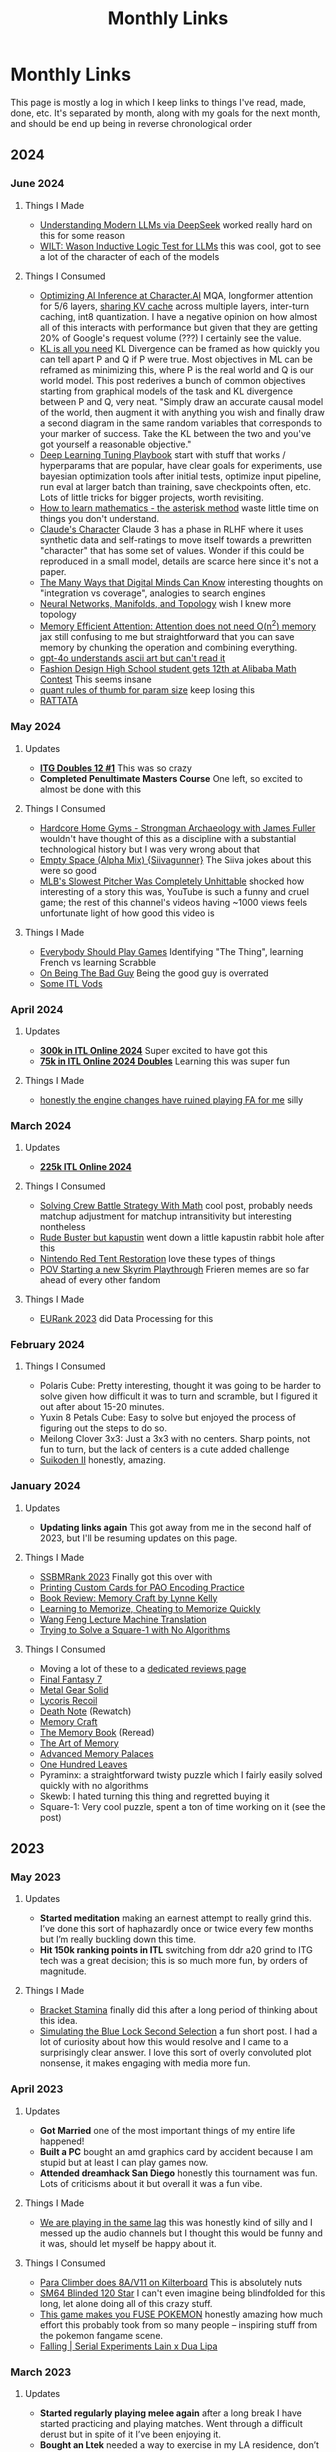#+TITLE: Monthly Links
* Monthly Links

This page is mostly a log in which I keep links to things I've read,
made, done, etc. It's separated by month, along with my goals for the
next month, and should be end up being in reverse chronological order
** 2024
*** June 2024
**** Things I Made
     - [[https://planetbanatt.net/articles/deepseek.html][Understanding Modern LLMs via DeepSeek]] worked really hard on this for some reason
     - [[https://planetbanatt.net/articles/wason.html][WILT: Wason Inductive Logic Test for LLMs]] this was cool, got to see a lot of the character of each of the models
**** Things I Consumed
     - [[https://research.character.ai/optimizing-inference/][Optimizing AI Inference at Character.AI]] MQA, longformer attention for 5/6 layers, [[https://arxiv.org/abs/2405.12981?ref=research.character.ai][sharing KV cache]] across multiple layers, inter-turn caching, int8 quantization. I have a negative opinion on how almost all of this interacts with performance but given that they are getting 20% of Google's request volume (???) I certainly see the value.
     - [[https://blog.alexalemi.com/kl-is-all-you-need.html][KL is all you need]] KL Divergence can be framed as how quickly you can tell apart P and Q if P were true. Most objectives in ML can be reframed as minimizing this, where P is the real world and Q is our world model. This post rederives a bunch of common objectives starting from graphical models of the task and KL divergence between P and Q, very neat. "Simply draw an accurate causal model of the world, then augment it with anything you wish and finally draw a second diagram in the same random variables that corresponds to your marker of success. Take the KL between the two and you've got yourself a reasonable objective."
     - [[https://github.com/google-research/tuning_playbook][Deep Learning Tuning Playbook]] start with stuff that works / hyperparams that are popular, have clear goals for experiments, use bayesian optimization tools after initial tests, optimize input pipeline, run eval at larger batch than training, save checkpoints often, etc. Lots of little tricks for bigger projects, worth revisiting. 
     - [[http://www.topology.org/tex/conc/mathlearn.html][How to learn mathematics - the asterisk method]] waste little time on things you don't understand.
     - [[https://www.anthropic.com/research/claude-character][Claude's Character]] Claude 3 has a phase in RLHF where it uses synthetic data and self-ratings to move itself towards a prewritten "character" that has some set of values. Wonder if this could be reproduced in a small model, details are scarce here since it's not a paper.
     - [[https://moultano.wordpress.com/2023/06/28/the-many-ways-that-digital-minds-can-know/][The Many Ways that Digital Minds Can Know]] interesting thoughts on "integration vs coverage", analogies to search engines
     - [[https://colah.github.io/posts/2014-03-NN-Manifolds-Topology/][Neural Networks, Manifolds, and Topology]] wish I knew more topology
     - [[https://github.com/google-research/google-research/blob/master/memory_efficient_attention/memory_efficient_attention.ipynb][Memory Efficient Attention: Attention does not need O(n^2) memory]] jax still confusing to me but straightforward that you can save memory by chunking the operation and combining everything.
     - [[https://x.com/jacob_pfau/status/1801747928601510022][gpt-4o understands ascii art but can't read it]]
     - [[https://x.com/alz_zyd_/status/1801707610158010842][Fashion Design High School student gets 12th at Alibaba Math Contest]] This seems insane
     - [[https://x.com/nl3v_/status/1789491474188403148][quant rules of thumb for param size]] keep losing this
     - [[https://x.com/airkatakana/status/1778732265436283217][RATTATA]] 
*** May 2024
**** Updates
     - *[[https://x.com/Ambisinister_/status/1792712314841637154][ITG Doubles 12 #1]]* This was so crazy
     - *Completed Penultimate Masters Course* One left, so excited to almost be done with this
**** Things I Consumed
     - [[https://www.youtube.com/watch?v=OUFWOR3cpRo][Hardcore Home Gyms - Strongman Archaeology with James Fuller]] wouldn't have thought of this as a discipline with a substantial technological history but I was very wrong about that
     - [[https://www.youtube.com/watch?v=zhS_MyZTNVQ][Empty Space (Alpha Mix) {Siivagunner}]] The Siiva jokes about this were so good
     - [[https://www.youtube.com/watch?v=yHTxtQAckAU][MLB's Slowest Pitcher Was Completely Unhittable]] shocked how interesting of a story this was, YouTube is such a funny and cruel game; the rest of this channel's videos having ~1000 views feels unfortunate light of how good this video is
**** Things I Made
     - [[https://planetbanatt.net/articles/usefulgames.html][Everybody Should Play Games]] Identifying "The Thing", learning French vs learning Scrabble
     - [[https://planetbanatt.net/articles/badguy.html][On Being The Bad Guy]] Being the good guy is overrated
     - [[https://www.youtube.com/playlist?list=PLEZRJhM8KYfpLQWk3A1A9cCteLBe3qVwx][Some ITL Vods]]
*** April 2024
**** Updates
     - *[[https://x.com/Ambisinister_/status/1785439031339397448][300k in ITL Online 2024]]* Super excited to have got this
     - *[[https://x.com/Ambisinister_/status/1780402912193396851][75k in ITL Online 2024 Doubles]]* Learning this was super fun
**** Things I Made
     - [[https://www.youtube.com/watch?v=hOeQ18IysKo][honestly the engine changes have ruined playing FA for me]] silly
*** March 2024
**** Updates
     - *[[https://x.com/Ambisinister_/status/1773885257001128205][225k ITL Online 2024]]*
**** Things I Consumed
     - [[https://x.com/AlexIrpan/status/1771975818568462698][Solving Crew Battle Strategy With Math]] cool post, probably needs matchup adjustment for matchup intransitivity but interesting nontheless
     - [[https://www.youtube.com/watch?v=Jtz4jOnDUGY][Rude Buster but kapustin]] went down a little kapustin rabbit hole after this
     - [[https://www.youtube.com/watch?v=KMJ15KlK9rU][Nintendo Red Tent Restoration]] love these types of things
     - [[https://www.youtube.com/watch?v=W-D22nGcF9I][POV Starting a new Skyrim Playthrough]] Frieren memes are so far ahead of every other fandom
**** Things I Made
     - [[https://x.com/Ambisinister_/status/1764011598967087431][EURank 2023]] did Data Processing for this
*** February 2024
**** Things I Consumed
     - Polaris Cube: Pretty interesting, thought it was going to be harder to solve given how difficult it was to turn and scramble, but I figured it out after about 15-20 minutes. 
     - Yuxin 8 Petals Cube: Easy to solve but enjoyed the process of figuring out the steps to do so. 
     - Meilong Clover 3x3: Just a 3x3 with no centers. Sharp points, not fun to turn, but the lack of centers is a cute added challenge
     - [[https://planetbanatt.net/articles/media.html#orgfb8e4c0][Suikoden II]] honestly, amazing. 
*** January 2024
**** Updates
     - *Updating links again* This got away from me in the second half of 2023, but I'll be resuming updates on this page.
**** Things I Made
     - [[https://blog.start.gg/ssbmrank-2023-1df805228afe][SSBMRank 2023]] Finally got this over with
     - [[https://planetbanatt.net/articles/paocards.html][Printing Custom Cards for PAO Encoding Practice]]
     - [[https://planetbanatt.net/articles/memorycraft.html][Book Review: Memory Craft by Lynne Kelly]]
     - [[https://planetbanatt.net/articles/memory.html][Learning to Memorize, Cheating to Memorize Quickly]]
     - [[https://planetbanatt.net/articles/wangfeng.html][Wang Feng Lecture Machine Translation]]
     - [[https://planetbanatt.net/articles/square1.html][Trying to Solve a Square-1 with No Algorithms]]
**** Things I Consumed
     - Moving a lot of these to a [[https://planetbanatt.net/articles/media.html][dedicated reviews page]]
     - [[https://planetbanatt.net/articles/media.html#orgc6b0339][Final Fantasy 7]]
     - [[https://planetbanatt.net/articles/media.html#org5351f62][Metal Gear Solid]]
     - [[https://planetbanatt.net/articles/media.html#orgd12a698][Lycoris Recoil]]
     - [[https://planetbanatt.net/articles/media.html#orgec492d2][Death Note]] (Rewatch)
     - [[https://planetbanatt.net/articles/memorycraft.html][Memory Craft]]
     - [[https://planetbanatt.net/articles/media.html#org392df1a][The Memory Book]] (Reread)
     - [[https://planetbanatt.net/articles/media.html#org6cbbe1a][The Art of Memory]]
     - [[https://planetbanatt.net/articles/media.html#org700a86a][Advanced Memory Palaces]]
     - [[https://planetbanatt.net/articles/media.html#orgd70305c][One Hundred Leaves]]
     - Pyraminx: a straightforward twisty puzzle which I fairly easily solved quickly with no algorithms
     - Skewb: I hated turning this thing and regretted buying it
     - Square-1: Very cool puzzle, spent a ton of time working on it (see the post)

** 2023
*** May 2023
**** Updates
     - *Started meditation* making an earnest attempt to really grind this. I’ve done this sort of haphazardly once or twice every few months but I’m really buckling down this time.
     - *Hit 150k ranking points in ITL* switching from ddr a20 grind to ITG tech was a great decision; this is so much more fun, by orders of magnitude.

**** Things I Made
     - [[https://planetbanatt.net/articles/Bracket_Stamina.pdf][Bracket Stamina]] finally did this after a long period of thinking about this idea. 
     - [[https://planetbanatt.net/articles/bluelock.html][Simulating the Blue Lock Second Selection]] a fun short post. I had a lot of curiosity about how this would resolve and I came to a surprisingly clear answer. I love this sort of overly convoluted plot nonsense, it makes engaging with media more fun. 

*** April 2023
**** Updates
     - *Got Married* one of the most important things of my entire life happened! 
     - *Built a PC* bought an amd graphics card by accident because I am stupid but at least I can play games now.
     - *Attended dreamhack San Diego* honestly this tournament was fun. Lots of criticisms about it but overall it was a fun vibe.

**** Things I Made
     - [[https://twitter.com/ambisinister_/status/1651419662796611584?s=46&t=QtZNzHJrwe6wrCmS66Evtg][We are playing in the same lag]] this was honestly kind of silly and I messed up the audio channels but I thought this would be funny and it was, should let myself be happy about it.

**** Things I Consumed
     - [[https://www.youtube.com/watch?v=eQcwNXfehzU][Para Climber does 8A/V11 on Kilterboard]] This is absolutely nuts
     - [[https://www.youtube.com/watch?v=iC_ClvO-FZE][SM64 Blinded 120 Star]] I can't even imagine being blindfolded for this long, let alone doing all of this crazy stuff.
     - [[https://www.youtube.com/watch?v=FKpkEjJQZ5E][This game makes you FUSE POKEMON]] honestly amazing how much effort this probably took from so many people -- inspiring stuff from the pokemon fangame scene.
     - [[https://www.youtube.com/watch?v=bKjAj9Lc674][Falling | Serial Experiments Lain x Dua Lipa]] 

*** March 2023
**** Updates 
     - *Started regularly playing melee again* after a long break I have started practicing and playing matches. Went through a difficult derust but in spite of it I’ve been enjoying it.
     - *Bought an Ltek* needed a way to exercise in my LA residence, don’t have a car to drive around to get parts for a travel pad. But the bullet on this because I heard it’s good. 

**** Things I Consumed
     - [[https://www.youtube.com/watch?v=LjtGWckETpc][Why Carpet Tennis Courts were Permanently Banned]] honestly did not know this was ever a seriously played surface, that's really cool!
     - [[https://www.youtube.com/watch?v=i3ZcVeWZ7L8][[DDR A]Healing Vision Angelic mix Legendary PFC]] cool enough to be considered semi freestyle imo, double stealth nobar and them doing the death run facing opposite directions is simply too swag

*** February 2023
**** Updates
     - *Moved to Los Angeles*
     - *Started working at Riot*
**** Things I Made
     - [[https://planetbanatt.net/articles/ssbmrank2022.html][Data notes on ssbmrank 2022]] I consider it a major milestone that standard deviations were released for the Melee top 100. A lot of slightly frustrating discussion was had about 2nd vs 3rd, but I’m mostly happy that we can talk about the spots as distributions rather than diracs.
**** Thing I Consumed
     - [[https://www.youtube.com/watch?v=0_iIVNV_AMA][The RBY Ubers Metagame]] I don't really play showdown but this video was a ton of fun
     - [[https://www.youtube.com/watch?v=Yzjngz7nug8][Plastic Love (Rick Astley AI Cover)]] man these models are powerful aren't they
     - [[https://www.youtube.com/watch?v=18BgsxEkAE0][One in a Trillion Three Knights Tango Checkmate]] the coolest puzzle I've ever seen, and I've done thousands of puzzles.

*** January 2023
**** Updates
     - *Left my Job* will have fond memories of APL
     - *Went to Genesis 9* let's go Jmook
     - *Bought an Anbernic 353m* I love this thing, it was a great purchase

**** Things I Made
     - [[https://t.co/04q7ILkbBa][SSBMRank 2022]] Maybe a bit much to put this in "Things I made" but I certainly did do a bunch of work for it as the data lead, a panelist, and a blurb writer. Check out my Gahtzu blurb in particular I'm proud of that one.

**** Things I Consumed
     - *Final Fantasy 6* played through the SNES version with the improved localization patch. Thought it was a great game, although following Chrono Trigger certainly exposed some of the frustrating things about it. Encounter rate was annoying, being underleveled in certain spots was annoying, and the whole World of Ruin started to feel like it was just padding the game's length. That said, it was still great: my opinion on Kefka as the game's main villain shifted a bit after the final fight, where it's clear he's just a big metaphor for death and that's why he's so psychotically, cartoonishly evil.
     - *Megaman Legends (PSX)* This game was fun, but like FF6 it made me appreciate other games more. Targeting / lock on / auto-aim mechanics were all absolutely horrific, and I constantly thought of how amazing Ocarina of Time was with it's z-target implementation. Before 3D games had established standards for movement there must have been a good deal of experimentation.
     - *Advance Wars* enjoyed this game, scratched the chess itch a bit for me
     - *Advance Wars 2* everybody said this game was so much better but it really felt like the same game as Advance Wars 1 but with a more annoying power mechanic. Overall good though.
     - [[https://youtu.be/zNI2lSoplXE][Stafford Gambit DESTROYS Kitten]] this is a truly delightful computer vs computer chess game
     - [[https://youtu.be/FhkLfz0GKYU][GDC - Q*Bert Retrospective]] the hubert story had me in tears
     - [[https://www.youtube.com/watch?v=Cwa0qbDx2dA][The tech that nearly ruined titanfall speedruns]] super dope video about creative community-driven solutions to emergent problems in high-level gameplay.
     - [[https://www.youtube.com/watch?v=8RosDxQIjf8][Moyun - Playing God Guzheng Cover]] wow this sounds amazing, wild how faithful this sounds to the original as a cover while being independently interesting.

** 2022
*** December 2022
**** Updates
     - *Got a job at Riot Games* super excited for this new chapter in my life! I’ll be starting at Riot in February as a senior data scientist
     - *Finally got COVID* I had been avoiding it for so long but I suppose the reaper comes for us all someday. Put a bit of a damper on my productivity but I did my best to work through it.
     - *Worked as Data Lead of the new SSBMRank 2022* it was cool getting tasked with this important role after so many years in the community, hope I do it justice.

**** Things I Made 
      - [[https://planetbanatt.net/articles/contradictions.html][Melee Rankings are a Game of Contradictions]] short post on metrics, and how different metrics can tell different stories about the same information. People on Twitter seemed to like it! 

**** Things I Consumed
     - *Chrono Trigger* finally got around to playing this after putting it off for so long, and wow, it did not disappoint! Genuinely quite impressed about how deserved all the hype is, and in particular how they managed to convey this story seemingly free from all the worst elements of JRPGs. The soundtrack was truly amazing, the character design was great, even some more subtle stuff like the overworld design was great.
     - [[https://youtu.be/SwH4er-YcyI][200 WPM with 2 Fingers (former WR)]] truly unbelievable
     - [[https://youtu.be/TPbroUDHG0s][Game Development in 8 Bits]] cool to think about the types of abstractions that were necessary under severe space constraints.
     - [[https://youtu.be/mopVLqSsv54][ADGQ - Chrono Trigger Glitchless by Puwexil]] I think I played through this game with the weakest combination of party members.

**** Resolutions

I say this every year, but maybe moreso than most years: what a whirlwind 2022 was for me. A lot of things took shape this year, and I made a lot of progress even if some things didn't go my way. 

Lots of highlights this year: breaking through and finding a new job, getting top 64 at Genesis 8, getting straight A's in my degree, [[https://github.com/ambisinister/LASTDANCE][improving]] a [[https://github.com/ambisinister/itsa17][lot]] at [[https://leetcode.com/ambisinister/][coding]]. I built a home gym and passed a few ITG 14s, but health stuff / surgeries kept me from really reaching my goals on that front. 

Probably my two biggest "regrets" about how 2022 went were that none of my papers got published and that I didn't spend enough time working on videos for Melee Stats. The former was certainly not from lack of effort: I've improved a lot at [[https://planetbanatt.net/articles/lastdance.pdf][actually materializing ideas]] which could become papers, and I did actually submit a paper to Neurips (albeit to an unhappy result). Both of these are things I'm hoping I can address with a little bit more time in 2023.

Overall I think 2022 was very busy for me, and I'm hoping that I'll be able to be a bit more focused now that my health seems under control and I'm no longer job-searching. The goals are pretty clear:

- *Get married*
- *Continue progress at ML / do well at new job*
- *Return to making videos*
- *Get paper in conference*
- *Perform well in classes*
- *Get better at Melee*
- *Make friends in Los Angeles*
- *Make the coolest thing I've ever made*
- *Write and Code Cool Stuff all day*

No need to get too specific - with big lifestyle changes comes uncertainty, and I just need to keep doing what I'm doing.

*** November 2022
**** Updates
     - *Made a lot of things* I was pretty busy this month.
**** Things I made
     - [[https://planetbanatt.net/articles/lastdance.pdf][LASTDANCE: Layerwise Activation Similarity to Training Data for Assessing Non-Conforming Events (pre-preprint)]] A paper I wrote for school (the topic was "write a research paper" which I just ran with). A new form of anomaly detection to defeat a problematic case I have encountered before!
     - [[https://colab.research.google.com/drive/1oO4wwpnzeOFcnGH93RlngINoF7bFDN9L?usp=sharing][Makemore Colab Notebook]] Went through Karpathy's makemore lectures and completed them in detail. Was some good practice with pytorch beyond simply chaining together torch.nn functions, and I got to learn some fun stuff about language modeling
     - [[https://planetbanatt.net/articles/parable.html][The Parable of the Monster]] a short attempt at fiction, which [[https://twitter.com/Ambisinister_/status/1597990075467718656][people seemed to like]]. Probably easy to understand [[https://twitter.com/SmashWorldTour/status/1597724859349483520][what this is trying to say]].
     - [[https://www.youtube.com/watch?v=Bn8rR823bGg][Melee Stats Discord Slander]] something lighthearted
**** Things I consumed
     - [[https://medium.com/@smashworldtour/smash-world-tour-official-statement-f568a3d135c8][Smash World Tour Cancelled]] Pretty terrible.
     - [[https://www.youtube.com/watch?v=tHpdYQEAADM][The Story of the Lowest Score in Tetris's Biggest Tournament]] very good, concise, interesting, well put together video.
     - [[https://www.youtube.com/watch?v=ENEpJJPQomg][I Turned The Fake Portable GameCube Into A Real Thing]] good times lurking in the benheck forums like fifteen years ago. Always love seeing this stuff.
     - [[https://www.youtube.com/watch?v=mO7yYzsBLyk][Polyphia Roasts Fan Covers]] "Roasts" certainly in the title for no reason but I enjoyed this video a lot
     - [[https://www.youtube.com/watch?v=niuCpSOX_jI][The Perfect Celeste Run - 202 berries max% no hit]] absolutely insane achievement
     - [[https://www.youtube.com/watch?v=KuXjwB4LzSA][3b1b - But what is a convolution?]] 3b1b has been kind of veering for me recently with primarily pop-math type stuff, but this feels like a good return to form for the channel in my opinion.
     - [[https://www.youtube.com/watch?v=98EpPsaAF_k][TTC Stomp on the Thomp 0xA]] absolutely unreal that TTC, the most vertical level, is 0xA now. 

*** October 2022
**** Updates
     - *Went to The Big House 10* Didn't play well in bracket (out of practice) but I did enter [[https://challonge.com/smxbighouse2022][StepmaniaX]] and managed to not go 0-2 despite never playing the game before. It was fun!
     - *Was eligible for summit voting* This was [[https://twitter.com/Ambisinister_/status/1577384478023901184][quite funny]] to me! Obviously I didn't campaign, but it was fun to see my name there.
     - *Got surgery* this put me out of commission for most of October, but I did some fun stuff before then at least.
**** Things I made
     - [[https://planetbanatt.net/articles/itsa17.html][Auto-Rating ITG Stamina Charts with Machine Learning]] using classical ML and Sequence-to-One models (RNN/LSTM) I rate ITG stamina charts and get a solid, decent result.
**** Things I consumed
     - [[https://www.youtube.com/watch?v=VMj-3S1tku0][Building Micrograd (Karpathy)]]
     - [[https://www.youtube.com/watch?v=PaCmpygFfXo][Building Makemore (Karpathy)]] These are wonderful; Karpathy picks some great pedagogical examples which easily explain stuff which is usually waved off as "what you need to do" in most other types of instruction (e.g. "why do we use log probabilities?"). Recommend to anyone with interest in neural nets.
     - [[https://www.youtube.com/watch?v=SIGNyHHO8FI][CRUSHING GRANDMASTERS - Eric Rosen]] Watched a bunch of Rosen videos recovering from surgery. Chess is cool!
     - [[https://www.youtube.com/watch?v=mDC6Q5upKPE][Why Cantonese Buddhists (traditionally) ate Oysters]] very interesting video! I would never have imagined Oysters as an acceptable vegetarian food. I suppose, the categories were made for man, and all that.
*** September 2022
**** Updates 
     - *Made a Machine Learning Twitter* can be found [[https://twitter.com/erykbanatt][here]], got tired of being nervous to post things related to what I do all day.
     - *Did tons of leetcode* I even got a [[https://leetcode.com/ambisinister/][fancy badge]] for not missing any of the daily challenges in september. This took up most of my free time this month.
**** Things I consumed
     - [[https://www.youtube.com/watch?v=ODSJsviD_SU][Tesla AI Day 2022]] Some cool technology here; not a huge fan of the humanoid robot project in general, but stuff like "language of lanes" made this a worthwhile watch.
     - [[https://www.youtube.com/watch?v=Sgj6u5bYTcg&list=LL&index=67][Everything Goes On (In-Game Version) - SiIvagunner]] Think this outperforms the originals, honestly: Stay is a bit too depressing on its own and Everything Goes On I think is a bit too flowery for its own good.
     - [[https://www.youtube.com/watch?v=Z56Jmr9Z34Q][Missing Semester Lecture 1 - The Shell]] I like watching these things even though I usually know most of the content through experience, lots of stuff in here I didn't actually know despite using a terminal for years. I watched a few of these Missing Semester videos and while some lectures are a bit scatterbrained I think it's a good course.
     - [[https://www.youtube.com/watch?v=hxRBgXRmxxQ][Cory Wong // Dean Town]] Not the same without Joe Dart, but the horns add so much.

*** August 2022
**** Updates
     - *Sold merch at Shine 2022* if you want to buy some, you can go [[https://meleestats.co/shop][here]]
     - *Was sad about the Neurips rebuttal process* wish there was more actual discussion, but that's okay.
     - *Reached 1700 Bullet rating on lichess.com* Now I will stop playing bullet, since it is more of a video game than a board game.
**** Things I made
     - [[https://www.youtube.com/watch?v=gMlmlBGlB8Q&ab_channel=AmbiTraining][A Year of ITG Stamina]] form is noticably better now, which is cool to see.
*** July 2022
**** Updates
    - *Reached my old liftime PRs for lifting* Feel good about this, much easier to motivate yourself to go to the gym 4x a week if your gym is just in your basement
    - *Passed another ITG Stamina 14* playing a lot of stamina since [[https://srpg6.groovestats.com/][Stamina RPG 6]] is happening, finally back to clearing 14s from back before I switched to DDR Extreme in preparation for Genesis.
    - *[[https://twitter.com/MeleeStatsPod/status/1550193903336292353][Melee Stats "sponsors" Grab, Sharp, and Abbe]]* I can't believe how well this whole free agent thing is going, hopefully this continues to be as successful as it has been.
    - *Completed my MPGR Summer Top 50 Ballot* This was an insane amount of work, the top 10 in particular was so unusually difficult.
    - *Worked on Rebuttal for Neurips paper* so much work! so busy!

**** Things I Consumed
    - [[https://www.youtube.com/watch?v=ZFm8-SA-550][Fefemz - JKD Reality UCS]] maybe the dumbest rhythm game chart I've ever seen
    - [[https://www.youtube.com/watch?v=pgHLynyqXD4][How I FC'd an impossible song after 14 years]] love this sort of glitchy solution to problems in games

*** June 2022
**** Updates
    - *Bought a Home Gym* Finally convinced myself to do this after talking about how I was going to do this for years.
    - *Used the Home Gym a lot* 

**** Things I "made"
    - [[https://www.youtube.com/watch?v=ZOpkt8ywszE&list=LL&index=39&t=1s][Lesson with Fiction - Fox vs Fox]]

**** Things I Consumed
    - [[https://www.youtube.com/watch?v=bq16Kp7HkTA][Mom cat asks for help at the door]] very good video
    - [[https://www.youtube.com/watch?v=kotWv4MCxNI&list=LL&index=37][Cyclists Chased by Ostrich]] Jeez things things sure are fast huh

*** May 2022
**** Updates
     - *Submitted a paper to Neurips 2022* Finally got around to doing with with my good friend Vickram, hoping for a good result.
     - *The weather is nice again so I'm hiking more*
     - [[https://twitter.com/MeleeStatsPod/status/1522660217372258304][Melee Stats "sponsors" Chape]]

**** Things I Consumed
     - *Everything Everywhere All At Once* Jesus Christ dude, I don't know if I've cried as much watching a movie maybe ever.
     - *The Batman* Pretty interesting take on the idea
     - *One Shot of the Dead* Thought this was going to be very stupid but it turned out to be super funny

*** April 2022
**** Updates
     - [[https://www.start.gg/tournament/genesis-8/event/melee-singles/entrant/7890962][Made top 64 at Genesis 8]] 49th / 1552. Was surreal somehow playing well enough to make top 64 at what to me is the most meaningful tournament series. Had to drop out of DDR Extreme which is unfortunate but certainly worth the tradeoff. My buddy [[https://twitter.com/SSB_Seal/status/1516565182532751366][Seal]] also made top 64 so it was a pretty wild weekend all around.
     - [[https://twitter.com/MeleeStatsPod/status/1509968843837423616][Melee Stats "sponsors" Pipsqueak]] Free Agent Showcase!

**** Things I made
     - [[https://www.youtube.com/watch?v=bovNbe7zkRw][Ambi vs Bonfire10]]
     - [[https://www.youtube.com/watch?v=dbsLheLc7lw][Ambi vs Toph]] not very good footage but very happy memory for me to be certain
     - [[https://www.youtube.com/watch?v=sx3z-orDtuk][Fox vs Captain Falcon Matchup - Abridged Fiction Lessons / Annotated Vods]]

**** Things I consumed
     - [[https://www.youtube.com/watch?v=GmuMkl3HjgQ][Dawson's Fox vs Puff guide]]

*** March 2022
**** Updates
     - Practiced a lot of DDR Extreme for Genesis

**** Things I made
     - [[https://twitter.com/BDEPod/status/1507087354217086987][Appearance on Big Drink Energy Podcast]] did an episode about Bucked Up Energy for an energy drink podcast, which is funny.
     - [[https://www.youtube.com/watch?v=TIStDreOcy8][Golden Guardians Melee Jeopardy {blur/tafo/toph}]] made another board for golden guardians with Wheat

**** Things I consumed
     - [[https://www.youtube.com/watch?v=6o_fCbr9tXE][JoJo's Bizarre Adventure Localization Tier List]] Blueford

*** February 2022
**** Updates
     - [[https://www.youtube.com/watch?v=Kkrlbx6Fp0o][Katamari on the Rocks {14} - 81.42%]] I passed a 14! Apparently this is a particularly hard 14 also.

*** January 2022
**** Updates
     - *Moved* this took a lot of time so not much else happened in January
     - *Played a lot of ITG* This is quickly becoming the majority of my exercise, especially given my lack of desire to go to a gym where I could potentially get covid

**** Things I consumed
     - [[https://www.youtube.com/watch?v=oCPgX9sl7nQ][My 100 Favorite Dance Game Videos]] was glued to the screen for the entirety of this; was like watching a melee stats video about dance games. Inspired me to write more + record my own dance game stuff.
     - [[https://www.youtube.com/watch?v=P5a8nkBmCT4&list=LL&index=2][Zain vs Leffen - Genassist Showmatch ft5]]
     - [[https://www.youtube.com/watch?v=-QPpVpSpiRg][Dom ITG - Mini Travel Pad]]
     - [[https://www.youtube.com/watch?v=IYS0rPYjW28][The Secret To The Gruesome Sounds In Mortal Kombat Is Exploding Vegetables]]

** 2021

*** December 2021

**** Updates
	- *Passed an ITG 13* Improving at this game is really encouraging because the reward signal is so much clearer than most other games I've played. Feel good about my progress.
	- *Completed first semester* I performed well in my classes, which is a nice feeling.  
	- *Went on vacation* the first one of these in a while where I don't feel like was just taking time off to do other work.

**** Things I consumed
     - [[https://www.youtube.com/watch?v=WoPVrdLULZs][Rhythm Game Anomalies - iamchris4life]] guy really had a storied career across multiple rhythm games, huh
     - [[https://www.youtube.com/watch?v=9yjZpBq1XBE][Disney's FastPass: A Complicated History]] Defunctland is so good but this video was extra special in my opinon
     - [[https://www.youtube.com/watch?v=FoSWUxbuoKM][Full Moon S20 no bar (Pio)]] holy shit he's so good

**** Reflections

Hard to maintain perspective on how this year went. I certainly worked
hard this year, but a lot of this hard work saw return in the form of
skill improvements, rather than obtained results. I'm hoping 2022 has
more in the way of impactful results compared to this year, but I
can't let myself get too down on myself about this; I am much better
at many important things even if my project-oriented brain does not
suggest this is the case.

Some highlights from this year:
	- Made the switch to Davinci Resolve, [[https://twitter.com/Ambisinister_/status/1350289342758084609][made some]] [[https://twitter.com/Ambisinister_/status/1403193523483119617][silly stuff]] as
          well as some [[https://www.youtube.com/watch?v=N8imMRbi2qc][less silly stuff]].
	- Enrolled in a masters degree program, navigated the first semester successfully.
	- Improved a lot at melee, beat some good players, wrote some [[http://planetbanatt.net/articles/lesson_notes.html][stuff about learning]].
	- Improved substantially at programming
	- Spent a lot of time playing dance games, moved from ITG 9s to ITG 13s.

More than previous years, a lot of 2021 for me was characterized by uncompleted projects. Not sure if this is a consequence of raised standards for projects or just working on a bunch of dead ends, but I feel disappointed with my "hit" rate, so to speak. I think a large part of why I felt I made so much progress in spots where I don't have much to show for is likely for this reason: lots of hard work on dead projects.

As much as one /could/ plan for 2021, my goals for last year are below, along with some judgements

- *Improve at Video Production* definite pass, large improvement is fairly undeniable
- *Complete 8 projects for the channel* did not pass; worked on a ton
  of projects and videos which ended up not meeting my standards for
  publication. Feel fairly good about stuff which we did publish, but
  otherwise disappointed in this.
- *Complete something feature length* failed
- *Complete something interview based* failed, although giving myself
  some leniency given that covid did not vanish in 2021
- *Spend more time implementing ideas, improving at SWE* definite
  pass, improved a lot at this in 2021
- *Complete at least three longform posts on the website involving ML* failed
- *Publish a paper* failed
- *Develop clear gameplans in all relevant matchups* I think I did
  this at least to some extent; my play improved a lot in 2021 for
  non-punish-game reasons
- *Have one strong performance in large tournament* There wasn't
  really anything large to attend but I did play fairly well a couple
  times in smaller netplay events.
- *Be more consistent about updating links page* neutral, could definitely have been better
- *Read 10 books, 2 textbooks* semi-failed, read 2 textbooks (for my
  degree) and did a lot of reading but not really books
- *Be more consistent about using anki* failed, this needs a lot of reevaluation

With this in mind I think my 2022 goals are fairly clear at the moment.

*Melee* 

- Produce and write videos which bring a collective 600k views to our channel in the next year.
- I would like to reach 50k subscribers but realistically I'm not sure how controllable that is.

*Learning*

- Take high performance in masters degree extremely importantly; perform well in all your classes.
- Reevaluate anki usage, do whatever is necessary to re-establish this as an important habit
- Code more, broaden skillset in a more impactful direction
- Figure out a way to track time in a way which is useful for estimating worktime
- Figure out a more streamlined note-taking system

*Writing*

- Publish /something/ written on this website at least once per month. It doesn't need to be a large post, it could just be some small notes explaining something which has been explained elsewhere. I just want to do more writing in a more consistent fashion.
- Publish a paper

*Misc*
- Pass an ITG 16.
- Build a home gym


*** November 2021
**** Updates
       - *Passed an ITG 12* find me on [[https://srpg5.groovestats.com/index.php?page=songlist&player=752][Stamina RPG 5]] since I'm playing on there a lot these days

**** Goals for December
     - *Run on the treadmill more* I got a cheap treadmill for black friday so I'm trying to run on it more
     - *Move* probably next month
     - *Resume Work on Stuff*

**** Things I Made
       - [[https://www.ssbwiki.com/Top_100_Melee_Players_of_All_Time][Melee Stats All-Time Top 100]] was a panelist for this and wrote a handful of the blurbs

**** Things I Consumed
       - [[https://www.youtube.com/watch?v=BjKRbMo1hw4][Tepris Co-Op {happyf333tz + fefemz}]] so sick
       - [[https://www.youtube.com/watch?v=_BMP5eEz7fc][I Only ride Indoors - and tried a real race outside]] normally not huge on this sort of vlog content but this guy was funny

*** October 2021

**** Updates
       - *Posted Video* this thing consumed my life so happy to get it out the door
       - *Started working through stamina RPG 5* Excited to have some stuff to work on

**** Goals for November
       - Do as little as possible

**** Things I made
       - [[https://www.youtube.com/watch?v=N8imMRbi2qc][The Game Nintendo Wishes It Never Made]] and the [[https://www.youtube.com/watch?v=8DiuYk0CrJc][trailer]]. Making this video definitely consumed a lot of my life over the last few months but I'm fairly happy with how it turned out. It is performing well so I can't really complain on that front either.

**** Things I consumed
       - [[https://www.youtube.com/watch?v=vtIzMaLkCaM][LEADERSHIP LAB: The Craft of Writing Effectively]] really nice lecture
       - [[https://www.youtube.com/watch?v=XD7rrufRnJo][82 Levels of Samus Recovery]] ycz is a legend as usual
       - [[https://www.youtube.com/watch?v=gwWgmGjeyRs][ITG Stamina Form {Dom ITG}]] good point of reference; I think I naturally do toes pointed out but I also am not very fast yet so that might change
       - [[https://www.youtube.com/watch?v=bNOHIB-Jxu8][Spamton Theme {Earthbound Style}]] faithful to earthbound vibe, good connective tissue to show the musical influence

*** September 2021
**** Updates
     - *Got some good stepmania clears* a few ITG 11s, MAX 300, etc.
**** Goals for October
     - *Publish the best video you've ever made*
     - *Take a month off from Melee stuff after that is completed*
**** Things I Consumed
     - [[https://deltarune.com/][DELTARUNE Chapter 2]] very good piece of media
     - [[https://www.youtube.com/watch?v=E23sgUKDMRg][Bad Things | Tournament Trailer]] by far the best tournament trailer I have ever seen; not close at all
     - [[https://www.youtube.com/watch?v=MfM7cqOlgds][How to Animate in Google Earth]]
     - [[https://www.youtube.com/watch?v=PN-zHSvDc1g][Sucker is a new and original song which doesn't plagiarize at all]]
     - [[https://www.youtube.com/watch?v=3SjSwBvLhHk][A Perfect Hero - Initial D 5th Stage]] what a fuckin drop dude
*** August 2021
**** Updates
     - *Cleared up to ITG 10 without the bar* improving at something feels nice
     - *Started running and lifting again*
     - *Got a cat* he is a [[https://twitter.com/Ambisinister_/status/1421925586705043458][good cat]]
     - *Started pursuing a Masters Degree* MS in Artificial Intelligence at Hopkins, part time
**** Things I Made
     - [[https://www.youtube.com/watch?v=LcBcOUZpfnU][GG Melee Jeopardy Season 2 Episode 1]]
     - [[https://www.youtube.com/watch?v=X39GWe5lKM8][GG Melee Jeopardy Season 2 Episode 2]]
     - [[https://www.youtube.com/watch?v=gYeAtGsz6tQ][GG Melee Jeopardy Season 2 Episode 3]] Pretty happy with how these turned out; thought they might have been a tad bit too hard given the contestants but the videos were fairly popular and working with GG was a very pleasant experience compared to working with other organizations. 
     - [[https://www.youtube.com/watch?v=y6wGYLE0YI4][FSR Travel Pad]] (I didn't make the video I made the pad which this video teaches you to make)
     - [[https://www.youtube.com/watch?v=7IRiTe7agXw]["with time to spare"]] good to own up to your mistakes
**** Things I Consumed
     - [[https://www.youtube.com/watch?v=2t25bsqlTM8][What EVE Online's Tax Havens Teach Us About New York's Future - How Money Works]]
     - [[https://www.youtube.com/watch?v=dNh75JVsrUM][DDRX Healing Vision -Angelic mix- single expert]] I've cleared this chart with only a few misses, since it's only a 9, but FCing it nobar with spins is the most insane shit I've ever seen
     - [[https://www.youtube.com/watch?v=Efbf1M2obiI][The Worst Grand Finals of All Time]] Glad I convinced edwin to make this video shorter
     - [[https://www.youtube.com/watch?v=QtgBRtwx0Q4][Intro to ITG Tech Notation]] Dance games are so interesting
     - [[https://www.youtube.com/watch?v=q3uaWqtmVwg][What even is ITG Stamina?]] Pretty cool video
*** July 2021
**** Updates
     - *Visit my family* was really nice
     - *Watched some of the olympics* Tomoa Narasaki was robbed
     - *Starting lifting weights and running again* I have to wake up early now that my SO has a job so I've been using that time to go to the gym
     - *Went to an arcade and played Pump it Up* forgot how much fun dance games are

**** Goals for August
     - *Build a Dance Pad and Get Good at DDR* I'd like to pass a 9 footer no bar at the very least
     - *For reps: Bench 135, Squat BW, Dumbbell OHP with 50s, figure out when you can deadlift* gym is one of those "don't make noise" gyms so maybe I'll deadlift at the climbing gym. Otherwise, these are well under my PRs but I haven't been lifting because of COVID
     - *Run three miles in half an hour* Running c25k for the fifth time seems a little overkill but even w1d1 for me is 2.1 miles in 30 minutes so surely this should be achieveable right
     - *Make Melee content with my name on it* Been doing a lot of melee content work but it's mostly been commission-style stuff

**** Things I Consumed
     - [[https://www.youtube.com/watch?v=Fv6sKBgYKHM][Siivagunner - Clannad: Phases of the Moon]] this shit goes so hard
     - [[https://www.youtube.com/watch?v=YZhRjPrNY4k][Ethan Chlebowski - How to make Low Calorie Ice Cream that actually tastes good]] "actually tastes good" might be a bit of a stretch but at least its a more fun way to eat protein powder
     - [[https://www.youtube.com/watch?v=M_5aWVjwUjI][Like 100 Van Conversion videos]] went super down this vanlife rabbit hole, to the point where I was joking with my SO that I would throw it all away to live in a van someday
     - [[https://www.youtube.com/watch?v=O77nbpbihJk][Magnus Midtbo - 100 Boulders in One Session]] actually a lot of good footage on how to climb boulders at different levels, gonna go back and watch these more

*** June 2021
**** Updates
     - *Visit Shanendoah National Park* really amazing how good the disconnect is for my mental health; read a bunch of papers on [[https://www.ecehh.org/research/attention-restoration-theory-a-systematic-review/][Attention Restoration Theory]] in order to understand it. Made adjustments to go outside more often because of the dramatic positive effect on my general well-being.
     - *Sent a few v4 boulders* [[https://www.youtube.com/watch?v=D9hh4p2LE1Q][here is one]] which I nabbed a video of
     - *Played through Majora's Mask* Of the Zeldas I've played this was a weird one because it had close to the best worldbuilding but the absolute worst gameplay. Feels really overrated but maybe that's just because the people who like it are so infatuated by the story.

**** Things I Made
     - [[https://twitter.com/MeleeStatsPod/status/1400213550501699590][Defeat Marth or Die]] made a 1 minute melee stats video to see if we could capitalize on the youtube algo's new preference for short videos. It didn't work, but the video was kind of fun.
     - [[https://twitter.com/Ambisinister_/status/1403193523483119617][POV: You whiffed a move vs falcon full stage away]] this was actually a fair bit of video editing for something so stupid but it was very popular on twitter at least.

**** Things I Consumed
     - [[https://www.youtube.com/watch?v=ATE-tZo12mg][World Class: The Story of Aidan Robert's Bouldering Breakthrough]] really beautiful film
     - [[https://www.youtube.com/watch?v=IwhphqemByY][PPMD vs ibdw]] he is quite good at the game still
     - [[https://www.youtube.com/watch?v=VfpuHTKgllk][The historic battle for Atlanta Weightlifting gold | Olympic History]] legendary

*** May 2021

**** Updates
     - *[[https://twitter.com/Ambisinister_/status/1396669368621322244][Made Salvadoran Food]]* was kind of a big deal for me so I'm happy this happened
     - *Moved site to github pages* tired of aws for static sites being so annoying to use
     - *Started climbing again* thankfully I'm still at least a v3 climber; follow me on [[https://app.kayaclimb.com/share/profile?id=38763&childId=][KAYA]]
     - *Got the full version of davinci resolve* can finally edit things without waiting half an hour between every video, and I've done more video editing now than I have in a long while

**** Goals for June
     - *Go outside*
     - *Climb a v4 problem* getting back into the swing of things
     - *Get better at writing* been kind of in a mindblock recently

**** Things I made
     - [[https://www.youtube.com/watch?v=z-BvL6Dm3Pw][Golden Guardians Melee Jeopardy]] me and wheat wrote the questions for this and I have to say working with GG on this was one of the most painless experiences I've had being in this weird esports sphere
     - [[https://www.youtube.com/watch?v=kQByD2mPWnA&ab_channel=Ambisinister_SSBM][ambi vs ben tmt 17]] uploaded this because I was tired of feeling bad about it

**** Things I Consumed
     - [[https://www.youtube.com/watch?v=1ycLWc4bRtg][Folded Man stands up straight after 28 years]] wild
     - [[https://www.youtube.com/watch?v=jUz5oDZty8g][Mystery of the Lizardman 4: In Color!]] One of the best ganon combo videos ever
     - [[https://www.youtube.com/watch?v=UQ7CmM9TdD4][how to play the fox ditto for intermediate players - the leaf]]

*** April 2021

**** Updates
     - *Won an online game of Go* I'm sure by most standards it was a pretty awful game [[https://online-go.com/game/32782469][(here)]] but I was happy that I was able to win one
     - *Got the second shot* hooray
     - *Played through Breath of the Wild* willing to admit I was not willing to give this game a fair shot after the slow beginning; it was quite good despite some larger flaws. Definitely a strong rec from me. 

**** Goals for May
     - *Grind for affiliate for melee stats twitch channel*
     - *Video Editing*
     - *Eat Healthier*

**** Things I made
     - [[https://www.youtube.com/channel/UCP228X4cOTa66EfHX5gr8AQ][The Melee Stats Archive]] secondary channel for uploading podcasts / sets I want to archive / etc
     - [[https://www.youtube.com/watch?v=-EBAjawnIm8&t=381s&ab_channel=MeleeStatsArchive][Waiting For Game episode 2 feat. Slime]] Appeared in this episode, was very fun
     - [[https://www.youtube.com/watch?v=ek_z7N5o46c&t=324s&ab_channel=MeleeStatsArchive][Waiting For Game episode 1 feat. iBDW]] did production in the background for this episode

**** Things I Consumed
     - [[https://www.youtube.com/watch?v=qboPTlLUs48][Overkill - a BotW Combat Montage]] Think a new game+ run of botw with a focus on these anime style fights would be really fun to watch
     - [[https://www.youtube.com/watch?v=IEOTh5Plf3w][How Speedrunners get 25 Shine Spites Before the Game Starts]] very engaging
     - [[https://www.youtube.com/watch?v=OOLOaPgFGHI][SiIvagunner pop star joke]] might be my favorite among this channels videos
     - [[https://www.youtube.com/watch?v=w8qtfQUAY7Y][Lee Redfield - Take 5]] so good


*** March 2021

**** Updates
     - *Learned to play Go* My fiancee and I binged [[https://myanimelist.net/anime/135/Hikaru_no_Go][Hikaru no Go]] this month and it prompted us to dig out that Go board I got for christmas eight years ago which has been in the closet ever since. It's got a very appealing level of abstraction for something with such simple rules, and it's giving me feelings like when I was grinding chess a lot many years ago.
     - *Reached 2400 puzzle rating on lichess* not that puzzle rating means anything, but a lot of people in the discords I am in started sharing puzzles they were doing and I needed to prove to myself that I could still hang with all the new chess zoomers.
     - *Had a few good tournaments* I've been juggling a lot of things but I managed to enter a few tournaments and have some solid showings, including a set from [[https://smash.gg/tournament/training-mode-tournaments-17/event/melee-ladder-east-coast/entrant/6935201][Ben]] who has been putting up good results recently. 

**** Goals for April
     - *Get the second shot of the vaccine*
     - *Improve at Go*
     - *Just Write* My hands have been hurting so will probably take a break from melee soon

**** Things I Made
     - *[[http://planetbanatt.net/articles/lesson_notes.html][Melee Lesson Resources for Fox Players + Thoughts on Learning in Melee]]* writeup on my perspective on the lessons offered by three coaches commonly used by Fox players, along with some of my personal thoughts on teaching/learning. Was surprised this got so much attention, but people seemed to like my thoughts on it! Always nice when that happens. 

**** Things I Consumed
     - *[[https://www.youtube.com/watch?v=K-452OJ1H7c][Alphago vs Lee Sedol Game 2 (for Double Digit Kyu) by Clossius]]*
     - *[[https://www.youtube.com/playlist?list=PL5mVjO5OFYSwLXK7ETL9cvy3ZVVtghZnc][Shawn Ray - Beginner Go Lecture Series]]* Useful to turn Go into a weird mess of random moves to a bunch of moves with intention of accomplishing specific goals
     - *[[https://online-go.com/puzzle/14711][Graded Go Problems for Beginners - Volume 1]]* Probably going to go through this a few times
     - *Jojo's Bizarre Adventure (Parts 1-5)* Honestly refreshing to watch a show which just tries to outdo itself every episode, one of the weirdest pieces of media I've ever watched. 

*** February 2021

**** Updates
     - *Largely spent the month working on huge projects* sorry I don't have much to post, but trust me when I say I've been working on stuff
     - *Agreed to be on the SWT panel for some reason* [[https://twitter.com/Ambisinister_/status/1363235608957755392][oh boy]]

**** Things I Consumed
     - *Keep Your Hands off Eizouken!* One of my few 10s, a decision I made before even realizing this show was from the same director as Ping Pong the Animation and Tatami Galaxy. Crazy how they made an anime about Melee Stats.
     - *[[https://www.twitch.tv/videos/921652409?t=0h7m48s][Lesson with iBDW (feat. Myself)]]* fox vs falcon
     - *[[https://www.youtube.com/watch?v=LlCAwHaH0KQ&list=LL&index=57&ab_channel=KOERSReggaeBand][Roxanne (Reggae Cover) - KOERS Reggae Band]]*
     - *[[https://www.youtube.com/watch?v=Atvsg_zogxo][Zutomayo - STUDY ME]]*

*** January 2021

**** Updates
     - *Got sick, wasn't productive* happens

**** Things I Made / Helped With
     - *[[https://twitter.com/Ambisinister_/status/1350289342758084609][Leffen Frame1 Meme]]* Useful practice for learning davinci resolve; this video randomly got 100k views on twitter which is certainly a fun case study on effort vs views. 
     - *[[https://www.youtube.com/watch?v=p4bAz1OLQ70&ab_channel=Ambisinister_SSBM][Fox vs Peach Matchup - (Abridged Fiction Lesson, Frame Data / Important Percents, Annotated Vods)]]* Studied this matchup a lot, eventually went on to take a set off Bbatts in ladder so I think I made good adjustments based on the study
     - *[[https://www.youtube.com/watch?v=TyvRZS7DvHU][When Mew2King Lost to Bowser]]* Edwin's video, but I helped a bit with the script

**** Things I Consumed
     - *[[https://www.youtube.com/watch?v=NWodNp4m2ss][Lesson with Fiction (feat. Myself)]]* fox vs falco, declaring intent in general
     - *[[https://www.youtube.com/watch?v=p8u_k2LIZyo][Fast Inverse Square Root - a Quake III Algorithm]]* amazingly clear explanation
     - *[[https://www.youtube.com/watch?v=ozj-aQH0kiE][Resolve 17 Crash Course]]* switching of adobe suite because I'm moving to linux to make programming / writing in emacs easier


** 2020

*** December 2020 

**** Updates
     - *Spent Basically The Whole Month Making Things and Being Sick* participated in [[https://twitter.com/MeleeItOnMe/status/1335723143177129984][5 Days of Melee]] and also got sick, thankfully not with covid. 
**** Goals for January
     - *Experiment with Colab* want to start doing some toy ML projects, want to experiment with using colab to iterate and then exporting to an org document
     - *Publish a Melee Stats Video* a few projects in various stages of completion but I think I'm leaning towards trying to use my camera
     - *Write 30k words* 
**** Things I Made
     - [[https://www.youtube.com/watch?v=9D7fiu_V3uI&ab_channel=MeleeItOnMe][Melee Jeopardy Episode 1 - feat. Tafokints, Toph, Dan Salvato, webs]] wrote questions for melee jeopardy, which seemed to be a pretty popular segment
     - [[https://www.youtube.com/watch?v=8M7YcVdzD3c&ab_channel=MeleeItOnMe][Melee Jeopardy Episode 2 - feat. Epengu, Rishi, Juggleguy, webs]] thank god Zane got heart of darkness of heart, I would've felt so dumb if I wrote that and nobody got it
     - [[https://www.youtube.com/watch?v=PH9PBytaA-Q&ab_channel=MeleeItOnMe][Who Wants to be a Meleeionaire? Episode 1 feat. TheCrimsonBlur, Scar]] wrote questions for this block also
     - [[https://www.youtube.com/watch?v=PwFdH1xHLoo&ab_channel=5DaysofMelee][Who Wants to be a Meleeionaire? Episode 2 feat. HugS86, Scar]]
     - [[https://www.youtube.com/watch?v=Gehx-jY224I&ab_channel=MeleeItOnMe][Who Wants to be a Meleeionaire? Episode 3, feat. Tafokints, Scar]]
     - [[https://www.youtube.com/watch?v=WREQMNuj580&t=13s&ab_channel=MeleeItOnMe][Who Wants to be a Meleeionaire? Episode 4 feat. Zhu, Scar]] a must watch piece of smash content
     - [[https://www.youtube.com/watch?v=-cikM6SW0J4][Melee Stats Podcast - Live @ 5 Days of Melee]] talk about some cool players in this block, managed to get through it with a fever lol
     - TAS sequences for [[https://www.youtube.com/watch?v=yzKP3HXZhf4&feature=youtu.be&ab_channel=MeleeStats][Team Liquid vs Team Catfish - Friendship in a Game of Loneliness]] I was largely hands-off for this project, but I have a few small visual elements I contributed to this video.

**** Reflections

2020 was nothing if not unusual; perhaps the most simultaneously eventful and uneventful year in human history. I spent the bulk of 2020 locked inside my apartment with my (now) fiancee, and as such I got better and worse at things as you might expect given that almost all of my time was spent in this small, dusty room. 

Productivity-wise, I have got to say that 2020 was not my best showing. Aside from my many strength and conditioning goals which were obviously not met due to closed gyms, I was a lot less academically productive than I would have liked also (very clearly also failing to meet my reading goals for 2020). 

But, well, 2020 is weird, and out of this relative lack of productivity came the pretty astonishing success of the Melee Stats youtube channel. I think by now the channel has accumulated something like 500,000 views since may, which is a degree of success I am honestly not very used to when it comes to Melee content. It's hard for me to gauge how happy or sad I should be about the dramatic increase in exposure I have helped bring to my work and the work of my friends, relative to the lack of success I've had in other areas. It's hard to think about, so I think I probably just won't think about it, and instead just think about what I could be doing better. 

For a more direct postmortem on the year, I think the clear winners for 2020 are [[https://www.youtube.com/watch?v=Fg_7DcXwBlk][Plup vs Prince Abu - The Weirdest Set Ever Played]] and [[https://www.youtube.com/watch?v=z8llYT7KGdI][Michael vs Bananas - The Only Reason We Play Melee]], which were two videos which were wildly more successful than I anticipated. I did a great deal of writing in 2020, and feel like I improved a lot at it, even if the longform pieces on this website were mostly limited to  [[http://planetbanatt.net/articles/ensembles.html][Invasion of the Ballot Snatchers (and Other Stories)]], [[http://planetbanatt.net/articles/content_thoughts.html][On What Makes Content Good]], and the energy drink tier list. 

Moving forwards in 2021, I think I would like it a lot if I could just be more consistent about things. I think 2020 has largely been characterized for me by bursts of immense motivation for a single project, followed by periods where I feel like I am spinning my wheels until something happens and my motivation returns to me. Approaching things a little bit at a time may not even really dramatically affect my output, but it would allow me to have a clearer vision of the things I want to accomplish and how I plan on accomplishing them. 

My goals for 2020 I think are stratified across a few categories:

*Melee Stats*
- Improve at Video Production (broad goal)
- Complete 8 Projects for the Channel
- Complete something feature length (or maybe slightly shorter)
- Complete something interview-based

*Machine Learning*
- Spend more time actually implementing new ideas, improve at SWE (broad goal)
- Complete at least three longform posts on this website which involve a machine learning component
- Publish a paper

*Melee*
- Develop clear gameplans in all the relevant matchups
- Have one strong performance in a large tournament in 2021

*General Learning*
- Be more consistent about updating the links page, which has monthly goals on it
- Read 10 books, at least 2 of which are textbooks
- Be more consistent about using anki, miss fewer than half of days 

There are a number of other goals I have which are dependent upon the covid vaccine. These exist (i.e. health related, lifting goals) but I will hold my tongue on them until the return to society is a bit more set in stone. 

Regardless, definitely a weird year but onwards to 2021

*** November 2020

**** Updates
     - *Got Engaged* [[https://twitter.com/Ambisinister_/status/1330738851388792833][picture here]] this was a huge project for me so glad this went well
     - *learned the marth matchup* some [[https://twitter.com/Ambisinister_/status/1329261642304122883][things I implemented]]
**** Things I Made
     - [[https://www.youtube.com/watch?v=Gp7Eljp6Bw4&ab_channel=MeleeStats][Savestate vs Armada - The Quest for the Frozen Turnip]] this video didn't do as well as our other videos but it was much shorter and easier to make, so not the worst thing
     - [[https://www.youtube.com/watch?v=Jfj1oLBt6I4&ab_channel=Ambisinister_SSBM][Oneshot - An SSBM Community Combo Video]] asked people on twitter to send what they considered their lifetime best combo ever, put some of the best responses in a short combo video
     - [[https://twitter.com/Ambisinister_/status/1328180583080587264][Mid Level Foxes Be Like]] microfilm I made to test my camera
     - [[https://twitter.com/Ambisinister_/status/1323382490095079431][Thread of polls on camping in SSBM]]

*** October 2020

**** Updates
     - *Learned the Falco matchup* felt like [[https://twitter.com/Ambisinister_/status/1320141286293327874][this]]

**** Things I made
     - [[https://twitter.com/Ambisinister_/status/1311056920967602177][New card, What do you think?]]
     - [[https://lichess.org/q8qucIJO/white#53][Crazy Chess Game]]

**** Things I Consumed
     - [[https://www.youtube.com/watch?v=0QLHlQsPMKU&ab_channel=WilmingtonDavid][EVIL]] and some [[https://twitter.com/Ambisinister_/status/1316814579918348291][thoughts]]
     - [[https://twitter.com/tasmalleo/status/1310987398369640449][Crowdsourcing CPU Power To Go Fast in Paper Mario: TTYD]] super cool
     - [[https://twitter.com/Mutekimaru_ch/status/1312384220791070721][A Fish Finds A Glitch in Pokemon]] 

*** September 2020
**** Updates
     - *Have been unusually busy* I've been unusually behind on pretty much everything, and the COVID-19 lockdown in the United States has taken a bit of a toll on my motivation. Regardless, I've been making (somewhat) steady progress on things anyways, and have managed to not entirely turn into jello (so far). 
**** Goals for October
     - *Go back to exercising regularly* been a bit on the backburner recently
     - *Learn something which allows for better artistic expression* probably drawing or more writing
     - *Draft skeleton of next video, purchase a video camera* Want to take a break from video stuff for a little bit but the ideas for what I'm gonna do next are unfortunately already forming
**** Things I Made
     - [[https://www.youtube.com/watch?v=z8llYT7KGdI][Michael vs Bananas - The Only Reason We Play Melee]] I might be more proud of this work than I have on almost any single project I've ever worked on. It was truly exhausting working on this and I couldn't have done it without Wheat.
     - [[https://www.youtube.com/watch?v%3DfglYtD6-218][Watching Paint Dry Has Never Been So Exciting! {Trailer}]] this joke was worth the $3.50 I paid for cheap watercolor paints
     - [[http://planetbanatt.net/articles/content_thoughts.html][On What Makes Content Good]] some thoughts on the "dynamic ceiling" which I've had kicking around for a while
**** Things I Consumed
     - [[https://www.youtube.com/watch?v=IihBn_3LYXk][The Debacle of Blue Clay: Used Once and Never Again]] shocked this video isn't more popular, it's interesting, concise, and well-produced.
     - [[https://www.youtube.com/watch?v%3D_FPPRM_GobU][E.V.O.: Search for Eden by FatRatKnight in 40:31.17 {TAS}]] commentary on subtitles track makes it worth the watch
     - [[https://www.youtube.com/watch?v=QONQgiFEVK4][Campfire - Chillhop essentials summer 2020]] heard this and knew 100% I needed to use it in the video. The emotions are perfect. 

*** August 2020
**** Things I was a part of making
     - [[https://www.youtube.com/watch?v=lxFRjsVM-9g][Hanky Panky - The Greatest Player Nobody Knows]] a Melee Stats film spearheaded by Anokh Palakurthi, who you might remember as the author of The Book of Melee. I have editor / narration credits on this one, which is why the title of this month's entry is a bit different, but this was a fun project that I was glad a lot of people seemed to like.
**** Things I Consumed
     - [[https://www.youtube.com/watch?v=YrekWyksZ-0][Just Be Friends (shido 410)]] cute
*** July 2020
**** Updates
     - *Attended [[https://cognitivesciencesociety.org/cogsci-2020/][CogSci 2020]]* Really wish this conference was not virtual, since I think I would have loved the opportunity to speak to some of these researchers in person, but alas. I'll see if I can post some notes about it somewhere later. 
**** Things I was a part of making
     - [[https://www.youtube.com/watch?v=rgrAVAotDHk]["Lud Pay My Rent" - Ft. PGH Carroll & The Creative Melee Discord. Edit By Battery.]] This won Ludwig's combo video contest and as a result we got a bunch of money which most of us donated to charity. (I asked for my share to be donated to [[https://www.rainn.org/][RAINN]]). Definitely a pretty stacked roster so I felt pretty honored to be a part of it.
     - *Patreon-Exclusive: Directors' Commentary: Plup vs Prince Abu* Won't be including all of these but I figure it wouldn't hurt to include that we recorded this during this month, and that we plan on recording patron-exclusive behind-the-scenes content for our content moving forwards.
**** Things I Consumed
     - [[https://www.youtube.com/watch?v=eB4oFu4BtQ8][The Roots feat. Bilal: NPR Music Tiny Desk Concert]] Because wolves disguised as sheep patrol our streets
     - [[https://www.youtube.com/watch?v=Pkl_k1HYsgM][The Conclusion of SM64's Most Controversial Speedrunning Trick]] Pretty wild that their community was so on top of this, pretty jealous
     - [[https://www.youtube.com/watch?v=wHZGiJD2KNk][Ocarina of Time 100% New Route Demonstration Run]] it is truly astonishing how absurdly broken this game has become since the discovery of SRM
     - [[https://www.youtube.com/watch?v=Kazy_M2vA0E][The Man Who Broke Spyro in Half]] holy moly this dude is insane

*** June 2020
**** Updates
     - *Got back into running*
     - *Worked on some stuff on and off*
     - *Mostly took it easy*
**** Goals for July
     - *Improve at Running* I mapped out a very hilly 5k route near my apartment, would be nice if I could get back into it and get some beginner milestones like 35:00 5k / 8:00 mile / whatever.
     - *Learn to Play Melee again*
     - *Finish projects* a few in the works, some I'm the lead on some I'm just collaborating with
**** Things I Consumed
     - [[https://www.youtube.com/watch?v%3DerbZV8u6-hA][The Future of Melee is Here - Rollback Netcode]] was in the closed beta for this; it's really amazing and makes the game playable again which is very nice considering we are all in a pandemic and unable to play irl 
     - [[https://www.youtube.com/watch?v%3DXzgS1aDb7TQ][SmashScope Guide]] super cool

*** May 2020
**** Updates
     - *Held 4 second handstand* I injured my leg halfway through this month so I was unfortunately unable to practice for much of the second half of the month, but [[https://twitter.com/Ambisinister_/status/1260645060871286784][here]] is a video of me doing a handstand (which isn't quite my longest but is pretty close)
     - *Super burned out* definitely pushed a bit too hard this month in general
**** Goals for June
     - *Purchase XLR Microphone* Given the success of our video this feels like a worthy purchase.
     - *Take some time off* I am very burnt out and need to spend a few days not working. I feel like I've earned this.
**** Things I Made
     - [[https://www.youtube.com/watch?v=Fg_7DcXwBlk][Plup vs Prince Abu - The Weirdest Set Ever Played]] I worked for most of the month on this video and somehow more then [[https://twitter.com/Ambisinister_/status/1267873774239694850][one hundred thousand people]] watched it. I will be honest, I didn't expect so much attention on this project, and random internet people sure are capable of saying some mean things. I perhaps overdid my homage to Jon Bois in making this video, but I'm proud of the effort we put into it and I'm very happy so many people watched it. More to come.
**** Things I Consumed
     - [[https://www.cs.ucr.edu/~eamonn/public/SDM_How_to_do_Research_Keogh.pdf][How to do good research, get it published]] good problems are important, have available data, and have clear win conditions. Domain experts from random fields can be good collab / problem-generation sources. Make sure your problem statement is super crystal clear /and/ falsifiable. Synthetic data is garbage for many reasons, but ultimately because data people care about is very important. Simplicity is strength for a researcher, a paper implicitly says "this is the easiest way to get results this good". Look to other fields for solutions! (see: Range). Discussions on Durer's rhino / refuting literature. Make sure your problem actually exists. The first page of a paper and the Anchoring effect. Reproducibility is important. Define Acronyms Before They Are Used. Use all the space.
     - [[https://www.supermemo.com/en/archives1990-2015/articles/20rules][Effective Learning: Twenty Rules of Formulating Knowledge]] Don't learn if you don't understand. Learn before you memorize. Build upon basics. Make cards as simple as possible. Cloze deletions are good (core of incremental reading). Use pictures. Use mnemonics (but only really with like 1-5% of your cards). Graphic deletion is good. Avoid sets or enumerations of items (atomize). Minimize interference. Optimize wording. Refer to other memories. Personalize / use examples. Rely on emotional states. context clues to simplify wording. Redundancy isn't so bad. Provide sources. Provide date stamping. Prioritize.
     - [[https://arxiv.org/pdf/1712.02779.pdf][Exploring the Landscape of Spatial Robustness]] I think this paper is cool since it's an "attack" which doesn't actually require a bad actor to see in operational use -- you could just tilt the camera wrong. Pretty wild that this happens even when you use data augmentation specifically to try to make it invariant to these changes. 
*** April 2020
**** Updates
     - *Reached 20 chinups, 60 seconds [[https://www.youtube.com/watch?v%3DoUwmIe-KhMc][frogstand]], and stable headstand* pretty awesome month for me, training-wise.
     - *Paper which plagiarized my work was removed from the internet* what an great event! I honestly expected nothing to happen but I'm glad this was clear enough to others for me to feel some validation that I wasn't crazy for feeling miffed about not getting cited on something so derivative.
**** Goals for May
     - *Complete some novel video content* I am working with some friends on something I think will be really cool, and it's a nice change of pace to get to do some video editing / writing practice instead of focusing so much on empirical-type work
     - *Freestanding Handstand for ~5 seconds* I've been practicing wall handstands and I definitely think I have the strength for it, just a matter of finding the balance point and being brave.
     - *Make at least 500 anki cards* I've felt an unusual surge of motivation lately and it's being reflected in my reading and study habits. It's honestly not the worst thing if this doesn't continue as-is but as it stands I would like to make good use of this fleeting feeling.
**** Things I've Made
     - [[https://twitter.com/Ambisinister_/status/1247681429267415046][twitter]] [[https://twitter.com/Ambisinister_/status/1248798027399286785][combos]] a true pandemic hellscape is one where I am playing netplay regularly, but at least some funny stuff happened on the way there
**** Things I've Consumed
     - [[https://arxiv.org/abs/2004.07780][Shortcut Learning in Deep Neural Networks]] a truly great paper; and I'm not just saying that because of the cogsci-AI intersection. Think the problems raised in this paper are really important and they really pick the correct papers to cover. Likewise, the references section being annotated is something I didn't realize I needed more of. A fantastic starting place for people interested in how models learn.
     - [[http://augmentingcognition.com/ltm.html][Augmenting Long-Term Memory (Neilsen, Anki)]] Using anki for reading papers: quick pass through -> add extremely elementary questions (which types of neural networks did alphago use?), do 5-6 of these passes and then do a thorough read. "I find Anki works much better when used in service to some personal creative project." Shallow reads of papers: 10-60 minutes, 5-20 anki cards. "Visualize the figure from X where Y". Break questions into atomic subcomponents, even if that means two cards on the same thing (ln -s filename linkname -> ln-s and filename linkname)
     - [[https://www.ncbi.nlm.nih.gov/pmc/articles/PMC3062901/pdf/nihms268518.pdf][The Misunderstood limits of folk science: an illusion of explanatory depth]] ask yourself to explain how things work before you decide you know how they work, especially for devices, where people often are overconfident they understand the relevant mechanisms just because the device itself is very easy to picture.
     - [[https://arxiv.org/pdf/2004.11327v1.pdf][Adaptive Forgetting Curves for Spaced Repetition Learning]] using NN model to capture complexity of words in an SRS, and adapting the forgetting curves dynamically. The paper I'm not so sure about, but the result that different cards have different forgetting curves not entirely matching the anki-heuristic / ebbinghaus curves matches my experience that sometimes cards are just hard. Solutions to this?
     - [[https://arxiv.org/pdf/1909.00169v3.pdf][Imbalance Problems in Object Detection: A Review]] super good taxonomy of solutions to imbalance problems
     - [[https://twitter.com/HugS86/status/1253139716188209152][HugS86's best smash tweets of all time]] featuring me, randomly
     - [[https://www.supermemo.com/en/archives1990-2015/help/read][Incremental Reading]] a little wacko for me to actually implement, honestly, but an interesting perspective on how I can change how my SRS usage interacts with my reading
     - [[https://www.youtube.com/watch?v%3D9LkZLFiFLd8][G-Boy: Wii / GameCube Portable DIY Kit]] todo: consider making embedded portable crt with a wii inside it
     - [[https://www.youtube.com/watch?v%3Dy8-6QPEes1k][Neru & z'5 - I~ya i~ya i~ya]]

*** March 2020
**** Updates
     - *Purchased a stationary bike* I read some papers on low impact cardio and how it affects cognition, since I'm now mostly trapped inside and need to get creative about staying active. I settled on buying a stationary bike over other types of exercise equipment since a stationary bike would mostly allow for multitasking (flashcards, watching something, etc).
     - *Purchased a pair of gymnastics rings* Helpful for strength training and generally pretty cool training tool
     - *Set rep PR for pullups* not quite at 20 yet but close
**** Goals for April
     - *Become comfortable doing calisthenics* Since the gyms are all closed, I have been doing bodyweight training in order to stay in shape. Since calisthenics has a much higher skill component compared to powerlifting (since you add resistance by doing harder movements), I am currently a bit behind on the learning curve. A good measurable goal for this would be a 60 seconds frogstand.
     - *Continue doing high volume of pullups* I might have to get off of armstrong since the thursday and monday volumes usually leave me way too fatigued the next day and I feel like I would get tendonitis on this program eventually, but continuing a high volume of pullups in pursuit of the 20 rep set remains a goal of mine before progressing towards OAC variations.
     - *Cardio during multitasks* I have this stationary bike and I have a few references suggesting doing this during other tasks won't dramatically harm them, so it seems like a good use of time.
     - *Study hard, don't lose focus during quarantine*
**** Things I've Made
     - [[http://planetbanatt.net/articles/energydrink.html][Energy Drink Tier List]]
**** Things I've Consumed
     - [[https://www.frontiersin.org/articles/10.3389/fnins.2017.00219/full][Decreasing Sedentary Behavior: Effects on Academic Performance, Meta-Cognition, and Sleep]] studying on an exercise bike didn't harm academic performance in college students, and led to more stable sleep quality (which is probably just an effect of being slightly more active), despite them feeling like they were not doing as well.
     - [[https://journals.plos.org/plosone/article?id=10.1371/journal.pone.0125470][Unexpected Dual Task Benefits on Cycling in Parkinson Disease and Healthy Adults: A Neuro-Behavioral Model]] some loose evidence that multitasking on a rebumbent bike makes the percieved exertion lower; people pedal faster when they are doing something else at the same time.
     - [[https://www.tandfonline.com/doi/pdf/10.1080/026404198366722?needAccess=true][Heart rate monitoring during training and competition in cyclists]] speed not a good indicator for intensity for cyclists, heart rate not exactly perfect for exercise intensity but it is pretty solid for full body stress
     - [[https://www.youtube.com/watch?v%3Dz-p84S56h3U][Greg Doucette - Anabolic French Toast]] This is really delicious, super filling recipe for something with so few calories; the pancake made by blending bread in a blender with xanthan gum is pretty fun sounding also.
     - [[https://docs.google.com/spreadsheets/d/19l4tVfdTJLheLMwZBYqcw1oeEBPRh8mxngqrCz2YnVg/htmlview][Overcoming Gravity 2 - Progression Charts]] I have been going through the book itself but the progressions in this are useful by themselves
     - [[https://www.youtube.com/watch?v%3DQKsRNoLyXO8][The New Donkey Kong 64 any% TAS Explained]] definitely captivating, amazing how broken this game is
     - [[https://www.youtube.com/watch?v%3D4YYvBLAF4T8][The Search for the Perfect Door - Deviant Ollam]] weirdly interesting, nuts how many avenues for attack exist even completely independently of the lock on a door
     - [[https://www.youtube.com/watch?v%3DAGhb8V8M758][Front Lever for Beginners (Progressions) FitnessFAQs]]
     - [[https://www.youtube.com/watch?v%3DH2S91-UtFeY][Frog Stand Progression | Learn the Headstand]] frogstand -> headstand -> wall handstand -> handstand
     - [[https://www.youtube.com/watch?v%3DgiH_R5q9250][The ONLY At Home Workout That Actually Builds Muscle | Parody (Jeff Nippard)]] great youtube fitness quarantine parody content

*** February 2020
**** Updates
     - *Spent less time on social media* I took a well needed breather from social media and it helped me feel a lot better about pretty much everything.
**** Goals for March
     - *Stay inside during Coronavirus*
     - *Rerun armstrong program, aiming for 20 pullups*
     - *Try to maintain health / fitness / sanity during lockdown*
**** Things I've Consumed
     - [[https://www.deepmind.com/blog/article/Dopamine-and-temporal-difference-learning-A-fruitful-relationship-between-neuroscience-and-AI][Dopamine and Temporal Difference Learning: A Fruitful Relationship Between Neuroscience and AI]] dopamine neurons in rat brains have long been known to perform some sort of reward prediction analogous to TD learning in reinforcement learning; Deepmind + Harvard looked at many of these neurons to see if all of them together capture the full reward distribution instead of just the average. Turns out, they sorta do! Certain of these cells are more optimistic or pessimistic, and together from the ensemble you can reconstruct a pretty good representation of the ground truth reward distribution. Interesting to think of the implications of overweighing optimistic vs pessimistic dopamine cells.
     - [[https://www.nature.com/articles/s41593-019-0371-x.pdf][Working memory revived in older adults by synchronizing rhythmic brain circuits]] and this [[https://www.mcgill.ca/bic/files/bic/cross_frequency_coupling_soheilasamiee.pdf][powerpoint on cross frequency coupling]] the neuro in this paper is a bit out of this element (hence the unrelated powerpoint) but I think the implication that cognitive decline might be directly associated with phase amplitude decoupling is really interesting, since I've only ever really heard of PAC as a generic marker for brain activity. The fact that this can be recoupled in a non-invasive way to relatively lasting effects is kind of nuts.
     - [[https://bjsm.bmj.com/content/53/14/859][How does exercise treatment compare with antihypertensive medications?]] Meta-analysis suggests exercise is pretty comparable to drug intervention on this front, although the broad categories of "exercise" or even stuff like "resistance training" is highly variable depending on the subject. That said, the comparison is tricky because most people who exercise in these studies have pretty decent blood pressure at baseline, and restricting to only patients who would be labeled as hypertensive seems to suggest a greater chance for improvement there.
     - [[https://arxiv.org/pdf/1910.10246v2.pdf][LEARNING THE HELIX TOPOLOGY OF MUSICAL PITCH]] pitch can be modeled by a helix which makes a full turn every octave, some experiments to learn a 3d representation of 1d data to produce this structure.
     - [[https://arxiv.org/pdf/2002.01827v1.pdf][Analyzing the Dependency of ConvNets on Spatial Information]] randomly shuffling features or channels in the later layers of convnets largely doesn't affect performance (assuming it's done in train time as well); spatial information in later layers is mostly useless, which is pretty interesting.
     - [[https://arxiv.org/pdf/1904.08653.pdf][Fooling automated surveillance cameras: adversarial patches to attack person detection]] I think it's very interesting that you can just print these out and wear them if you train the adversarial network to output a particularly friendly image for printing. However, I think that /concerns/ about this sort of attack are somewhat overblown (and are mostly demonstrations on how brittle deep networks are) since I think there are more likely causes for misclassification than adversarial attacks which often rely on access to the model to generate patches anyways (e.g. stop signs which are defaced or at unusual angles, people of poorly represented ethnicities in the training data, etc)
     - [[https://arxiv.org/pdf/2002.04599v1.pdf][Fundamental Tradeoffs between Invariance and Sensitivity to Adversarial Perturbations]] Making a network better against sensitivity-based adversarial examples makes it actively worse against invariance-based adversarial attacks, which is a pretty interesting followup to the [[https://arxiv.org/pdf/1811.00401.pdf][ICLR 2019]] paper describing their existence.
     - [[https://www.sciencedirect.com/science/article/pii/S0960982219300983?via%253Dihub][Ad libitum Weekend Recovery Sleep Fails to Prevent Metabolic Dysregulation during a Repeating Pattern of Insufficient Sleep and Weekend Recovery Sleep]] I know there's lots of papers telling you not to do the weekday sleep deprivation -> weekend crash thing, but seeing that doing this reduces insulin sensitivity alongside damaging eating habits / circadian rhythm / etc was pretty jarring.
     - [[https://www.jstor.org/stable/1719694?seq=1#metadata_info_tab_contents][Curiosity and Exploration]] "We also have evidence that prolonged subjection to an inordinately monotonous or unstimulating environment is detrimental to a variety of psychological functions"... "organisms may seek out stimulation that taxes the nervous system to the right extent, when naturally occurring stimuli are either too easy or too difficult to assimilate." Discomfort from a lack of information and /specific/ exploratory responses to alleviate it is called /curiosity/, compared to simple novelty- or variety-seeking behavior via /diversive/ exploration. By experiment, older children like looking at more complicated patterns than younger children. Nearness to equiprobability -> greater curiosity. Patterns which emerge which elicit specific exploration are usually referred to as "interesting" whereas ones which emerge from diversive exploration are considered "pleasing". Experiments involved providing methamphetamine to rats which is some true 1960s science.
     - [[https://www.youtube.com/watch?v=Z3mFBEOH2y4][Josh Tenenbaum - The cognitive science perspective: Reverse-engineering the mind (CCN 2017)]] mostly a visual companion to /Building machines that learn and think like people/ outlining the challenges for artificial intelligence based on cognitive science.

*** January 2020
**** Updates
     - *Met monthly goals* Not much to say about them, feels nice though
     - *Got Plagiarized* Kind of wild that this happened before I got a proper citation, but I have always wanted to know what the consequences for something like this are, so it'll be funny to see how that ends up going.
**** Goals for February
     - *Do some more cardio* I've been fairly interested in [[https://www.youtube.com/watch?v%3D_g05NZ3rro8][jump roping]] recently, and I think it would be good to incorporate some more endurance work into my exercise just for general health benefits.
     - *Make reading more consistent* I think in the coming month my life will probably undergo some big changes so I will need to reorganize my daily routines in order to make my learning more effective.
     - *Spend less time on social media* As always, after mpgr season spending time on social media irritates me far more than is useful for motivating me to do projects. Spending some time unplugged should make me happier and allow me a more focused headspace.
**** Things I've Made
     - [[http://planetbanatt.net/articles/ensembles.html][Invasion of the Ballot Snatchers (and Other Stories) - Decorrelated Errors in Panel-Based Rank Voting]] I ran some simulations to illustrate the theoretical justification for panel based voting in MPGR. It was a really cool project, even if it didn't end up moving the discourse much. 
**** Things I've Consumed
     - [[https://www.cambridge.org/core/services/aop-cambridge-core/content/view/A9535B1D745A0377E16C590E14B94993/S0140525X16001837a.pdf/building_machines_that_learn_and_think_like_people.pdf][Building machines that learn and think like people (+ peer commentary, + author response)]] a bit of a long read but a pretty good one that ended up dominating most of my January reading. The authors claim that human "start-up software" make human performance benchmarks nebulous, and identify a number of conceptual elements which could be targeted to make AI think and learn more like humans: intuitive physics and psychology, compositionality, learning-to-learn, and fast/efficient real-time learning and thinking. Main article claims constraints based on biological plausibility are putting the cart before the horse, since our understanding of these biological systems are, themselves, cartoon representations of their actual functionality, and subject to change as we gain more understanding of them. Peer commentary was a refreshing component of this, and was categorized by the authors into three axes: nature vs nurture, symbolic vs sub-symbolic, and coherent theories vs theory fragments. Some of the more common specific components on this front were concerns of embodiment, social cognition (i.e. learning from other agents, or a culture), and intrinsic motivation. Definitely a very good read, and led me to a number of other cool papers. 
     - [[https://www.youtube.com/watch?v%3DfB8TyLTD7EE][RISE (ft. The Glitch Mob, Mako, and The Word Alive)]] I'm not a league player but I stumbled upon all of this league music recently and it's pretty baffling. It's pretty crazy thinking about how different Melee would be if it had riot-level money behind it, as opposed to a developer actively crippling the infrastructure. 

** 2019
*** December 2019
**** Updates
     - *Set PRs on every compound lift* Fairly happy about my progress in this part of my life, excited to continue doing so
**** Goals for January
     - *2 plate squat, 3 plate deadlift (for reps)* I'm like 15-20 pounds off of both of these relatively novice lifting milestones, breaking through them will make me feel pretty good.
     - *Read a bunch of papers from random fields* I think it would be fun to read some new stuff outside what I normally read, and I've had the altmetric website bookmarked for months so I want to read some interesting new stuff this month.
     - *Complete and submit MPGR 2019 ballot* Lots of time and effort
**** Things I've Made
     - [[http://planetbanatt.net/articles/range.html][Range outline]] some notes on Range: Why Generalists Triumph in a Specialized World
**** Things I've Consumed
     - [[https://www.goodreads.com/book/show/41795733-range][Range: Why Generalists Triumph in a Specialized World]] This book was awesome, and well-describes the type of thinking and skillset I tried to develop as an undergraduate. Compare to [[http://planetbanatt.net/about.html#learning-by-accumulation][Learning By Accumulation]] which has been on my website forever. Full thoughts [[https://www.goodreads.com/review/show/2889365342?book_show_action%3Dfalse&from_review_page%3D1][here]] and notes above.
     - [[https://www.youtube.com/watch?v%3DRqvCNb7fKsg][Why Haskell is Great]] half shitpost half tutorial, fully wondering why all the Haskell people I know seem to be like this. Hfeflflfof Sfaftfofsfhfi.
     - [[https://www.youtube.com/watch?v%3D9Xz4NV0zsbY][BAD APPLE!! || METAL COVER]] literally the only english cover of a Japanese song I've heard which I think pulls off the cover. Good workout track.
     - [[https://www.youtube.com/watch?v%3D7xFe0vkUJXU][dark cat - CRAZY MILK]] heard this on spotify and it was nice

**** Reflections

I don't think it would surprise anybody to hear that I consider 2019 to be, probably, my most successful year ever. The most exciting thing to me about this year was that it blew the door open for my personal development, and I can see so much space in front of me to continue to grow. At the end of last year, my number one goal was /Dramatically restructure my life to spend higher percentage of time doing things I find interesting instead of just a few hours a day/, and at the risk of sounding too much like I'm bragging, I think I can safely say that I crushed this goal. I finally feel like I'm doing something I'm well-suited for, and while stuff like motivation waxes and wanes, the amount of time I actually get to dedicate towards genuinely fascinating things is so much higher than it has ever been. I don't feel reliant on feeling especially motivated to do things, which may have somewhat harmed my motivation levels but vastly improved my output. 

That said, an extremely large share of this output is now taking place outside this website, which detracted somewhat from the second goal I had this year (i.e. 15 projects, 4-5 being big ones with longform writing piece attached). I was able to put out [[http://planetbanatt.net/articles/personainsmash.html][Predicting Personality with Playstyle in Super Smash Brothers]] which even now I'm shocked I was able to complete in such a short timeframe (8 days). However, 2019 was largely characterized by a sort of academic [[https://wowwiki.fandom.com/wiki/Power_leveling][powerleveling]] in my life, with comparatively little interesting output (at least public-facing). I feel good about my progress (getting spun up on deep learning from the ground up, working through probmods, reading literally hundreds of papers) but now that I'm more settled into my new lifestyle I'm hoping that I can put a greater focus on making cool things. 

I was unable to read 20 books, but given that so much of my time was spent reading I am just going to count this as a successful goal anyways (going through probmods alone involved reading close to 60 papers alongside the textbook, with exercises, and only incremented this counter by 1). 

I feel good about my fitness progress in 2019, as well, although perhaps not relative to the amount of time I put into them this year. I went from ~V2+/V3- to ~V3+/V4- at climbing, which was not quite as much progress as I would've liked but was good progress nonetheless. My weight training was up and down, largely influenced by my dramatic lifestyle changes this year, but the important thing is that I'm back on the grind and I'm stronger than I've ever been. I'm definitely not there yet, but I made some progress and I'm happy with that. 

2020 goals:
- *1/2/3/4 plate compound lifts* This should put me just past intermediate for most lifts, unless my weight dramatically changes
- *Climb V6* Figure this will be a nice counterbalance to ensure my weight doesn't get out of control
- *Get published* 
- *Read at least 4 textbooks, across at least 2 fields*
- *Read 15 books*
- *Post at least 5 longform writing pieces on this website*
- *Fully optimize lifestyle around happiness* 

*** November 2019
**** Updates
- *Completed Armstrong Program* I did this program for 6 weeks and brought my max chin-up from 8 to 16 reps and my total volume per week from 150ish reps to 300ish reps. My form still needs some work and it’s a bit of a ways from my original goal of 20 reps, but given that I gained a little bit of weight I am fairly pleased with how this turned out and plan to maintain the habit of doing pull-ups so I can get to my goal of 20
- *Started lifting weights again* honestly fairly irritated that I pulled myself away from weights this long, considering how nice it feels to do these workouts. I’ve managed to get most of the way back to where I was at my strongest, which I think says an embarrassing amount about how low those lifts were, but the important thing is that I am making steady progress.
**** Goals for December
- *Enjoy my holidays, reflect upon 2019* December is nice because it’s a nice season of burnout prevention along with a good arbitrary stopping point for annual postmortem. I’ll spend some of December drilling into what exactly I have learned, what I want to learn, and how I can improve in my learning process.
- *Set PRs on all main lifts* this should be fairly doable since I think I’m roughly 10-20 pounds away from my best ever lifts (although I am a bit heavier than I was back then, so not by wilks). I should probably record videos of these to check my form, but I doubt I’ll post them anywhere public.
**** Things I’ve made
- [[https://twitter.com/Ambisinister_/status/1198423142621954049][SSBM hitbox styleGAN]] a fun little project I decided to abandon a full writeup for, considering the results were not as nice as I would’ve wanted for that. 
**** Things I’ve consumed
- [[https://google.github.io/tacotron/publications/speaker_adaptation/][Transfer Learning from Speaker Verification to Multispeaker Text-to-Speech Synthesis]] and unofficial [[https://github.com/CorentinJ/Real-Time-Voice-Cloning][recreation]]. I'm thinking about playing around a bit with speech synthesis and this seems like a very fun paper to start with.
- [[https://www.youtube.com/watch?v%3DghuaqD8rHvY][Get the most out of your Standing Pike]] amazingly well presented, clear, concise. Encouraging! 
- [[https://www.reddit.com/r/math/comments/cq3en0/part_iii_a_physicist_completes_a_linear_algebra/][A Physicist Completes a Linear Algebra Result]] a legendary story. "A colleague of mine of straddles physics and math said, 'he's famously like a cheery firehose of mathematics, guess he's power-washing you today.' I felt clean."


*** October 2019
**** Updates
     - *Did a lot of reading, unfortunately distributed* lots of pages read, not many completed books.
     - *Went to my friend's wedding* it was great
**** Goals for November
     - *Finish things started in October* I made some progress on a few things (books, projects, etc) so I would like to complete those this month.
     - *Get Stronger, Do 20 Pull-Ups* I have recently started the [[http://armstrongpullupprogram.com/][Armstrong Pull-Up Program]] since I wanted to work on my pulling strength relative to my bodyweight, and currently max out at about 11 for a single set (at roughly 165 lbs); likewise some friends of mine are going to be starting [[https://saynotobroscience.com/gzclp-infographic/][GCZLP]] soon and I feel this is a good as excuse as ever to get myself back in the weight room (and seems like a nice transition from GSLP).
     - *Get more disciplined with study habits* I've fallen behind on Anki repetitions and my note-taking has been lagging behind what it normally is, so fixing those should be a priority for me this month.
**** Things I've Consumed
***** Books
       - [[https://github.com/ageron/handson-ml][Hands On Machine Learning with Scikit-Learn, Keras, and TensorFlow]] The second edition of this book, updated for tensorflow 2. Generally pretty good! More detail than documentation, but not bogged down with theory and more focused on the actual practice + reasoning behind things, which is what I was hoping for. Full thoughts [[https://www.goodreads.com/review/show/3027172298?book_show_action%3Dfalse][here]].
***** Others
      - [[https://drive.google.com/file/d/0B_8__N1zutE8QTE0VXJmNGxSLVU/view][The Brand New Climber's Training Primer]] Generally a big fan of this periodization idea which is talked about, and I'll need to do some thinking about it. The general splitting of Base/Strength/Power/Power-Endurance/Stamina seems like a nice way to formalize my current issue of having wildly different fitness focuses at any given time, and cycling through them seems relatively sensible.
      - [[https://drive.google.com/file/d/1yTV7-FpkN-Su_LDgfy5LIl0DZOjv1AQM/view][The Vertical Jump Bible 2.0]] building off the idea of periodization, wanted to do some research into generic lower body power routines since most of the climbing literature talks primarily about upper body power. My big takeaways here are that for a good vertical jump there are three general locuses of training: one - getting to 1.5x bodyweight barbell squat and low bodyfat percentage; two - if your standing vertical is less than your depth jump, you should work on power; three - if your depth jump is better than your standing vertical, you should work on strength. There's lots of routines in this book I might revisit when I work on power but the two takeaways for me are that I should probably add power cleans and depth jumps / pylometrics to that part of my periodization (if I care about it)
      - [[https://www.reddit.com/r/flexibility/wiki/starting_to_stretch][Starting to Stretch: /r/flexibility beginner routine]] I go back and forth about whether I consider myself particularly flexible but I think it would be useful if I worked on mobility a bit; I might add this to my pre-sleep routine at some point, mostly saving this here for when that time comes.

*** September 2019
**** Updates
     - *Did some traveling for work* spent some time in Chicago this month, which was [[https://twitter.com/Ambisinister_/status/1172612550489456641][an interesting experience]]. I tried some deep dish pizza and it was okay, definitely quite a bit less good compared to New Haven / New York / Most other good pizza I've eaten in my life.
     - *Research thoughts* this month I've been grappling with the fact that research involves trying to unearth things which are not known to have answers already, and therefore there are no promises about whether your idea will actually work or not. I think this is a really important part of the process, even though it feels not-so-nice when your beautiful idea doesn't pan out. Confronting your failures in this way, I think, is a very important part of being a researcher, and I'm learning that it's important to view the chance to explore an idea as a fun thing for its own sake, independent of the idea solving your problem outright.
**** Goals for October
     - *Read Books* My book reading progress has stalled substantially in the last few months, despite my daily reading increasing substantially. I think October will be really good for working through my backlog of books, which I've generally been neglecting in favor of papers / documentation / etc. 
     - *Make Things* It's been a while since I did anything cool outside of work, so let's aim to change that this month
**** Things I've Made
     - [[http://planetbanatt.net/resume.pdf][Updated resume]] using awesomeCV as a template. Nothing special, really, just wanted practice using LaTeX and wanted to update my resume to my current job.
**** Things I've Consumed
***** Books
      - [[http://users.metu.edu.tr/serge/courses/111-2011/textbook-math111.pdf][How To Prove It (Velleman)]] mostly review, and still working through the exercises. Clear writing and generally a good book. Full thoughts [[https://www.goodreads.com/review/show/3001976128?book_show_action%3Dfalse&from_review_page%3D1][here]].
***** Papers
      - [[http://washburnlaw.edu/profiles/faculty/activity/_fulltext/schwartz-michael-2003-2003michiganstatedcllawreview447.pdf][Teaching Law Students to be Self-Regulated Learners]] Mirrors some of my frustrations, both with the attitude of teachers and the attitude of learners towards teachers, which I consider to be extremely poor particularly in the United States. "When given appropriate instruction, nearly all law students can achieve mastery -- not minimum competence, but mastery -- of the skills of the novice lawyer." Setting goals and monitoring self-efficacy can *boost achievement by 30 percent* and, critically, this is not an innate thing, you can teach it and learn it and just reap this 30% boost. Self-Regulated / Expert learning involves three phases which abstractly can be thought of as the scientific method applied to academic tasks -- /forethought, performance, and reflection/, a large portion of which is oriented towards calibrating awareness of not knowing something, and being able to comprehend how you would turn yourself into someone who /does/ know that thing. Teaching students to approach their own learning in this fashion generally makes things happier and easier for everyobdy involved, since the students will be able to assess where/why they don't understand something and prevent the teacher from having to dig around to find this out. Really interesting to see where this entirely practical perspective intersects with the psychology literature on this topic. "[Those with] mastery goals are more likely to ask themselves how they can accomplish their goals and what they will learn (and usually select tasks based on the learning value of those tasks) whereas those with performance goals are more likely to ask whether they can do the task and whether they will look smart (and usually select tasks based on their ease)." . 
***** Games
      - [[https://www.youtube.com/watch?v%3DqyOapJgLcEI][Celeste - Chapter 9: Farewell]] So much to say, so little space to say it. Chapter 9 is an amazing culmination of all my favorite things about my favorite single-player video game, with a [[https://www.youtube.com/watch?v%3D9TczL8fJi-0][soundtrack]] combining all the motifs together from the previous chapters. The level design is great, it expects so much from the player and in turn feels like you've actually achieved something meaningful every time you complete an obstacle. Obstacles designed to be passed using wavedashing is something I didn't expect to experience in canon, but the team behind Celeste goes above and beyond here, adding rooms [[https://www.youtube.com/watch?v%3DVZeBtF7bPAE][specifically designed for skilled play]]. I honestly could rant about Celeste for hours (which I have [[http://planetbanatt.net/articles/celeste.html][have done before]]), but all I will say about farewell is that it's supposed to serve as a goodbye, but it instead completely reignited my interest in the game and I've been on a quest to collect all the goldens (currently at 191/202).
***** Videos
      - [[https://www.youtube.com/watch?v%3DJ3FcbFqSoQY][Developing a Permanent Treatment for Lactose Intolerance Using Gene Therapy]] I recently discovered about myself that I am lactose intolerant, and somebody linked me this video after I made a [[https://twitter.com/Ambisinister_/status/1177364195567984641][tweet]] about it. This is, easily, one of the most psycho things I've ever seen. I have mixed feelings about the philosophy behind this video (that is: DIY biohacking should be open source. Feels noble for something so useful but also seems wildly dangerous, not informed enough to say myself), but I have to applaud this guy for dedicating his academic career to solving a problem about his own body /and actually doing it/. 
***** Music
      - [[https://www.youtube.com/watch?v%3DuAg_NYH57J8][Celeste Piano Collections: Awake (Lena Raine, Trevor Alan Gomes)]] A really cool arrangement, gives me Chopin vibes.
      - [[https://www.youtube.com/watch?v%3DrTb1LWEpek4][{第十四回 博麗神社例大祭} (SNUG SPACE) FORTUNE]] I was at work and this came up in my autoplay and I audibly said "oh" when the saxophone came in
*** August 2019
**** Updates
     - *Cycled off of Caffeine* I was drinking something like 280-300mg of caffeine per day and realized that I was losing focus on weekends because I wouldn't drink energy drinks and then get headaches. I quit cold for a week and it was miserable, but now caffeine does the normal things to me again. [[https://en.wikipedia.org/wiki/Tachyphylaxis][Techyphylaxis]] is crazy! Will need to keep an eye on this in the future.
     - *Was less productive* August, admittedly, vanished a bit from me. I worked hard at work and did a little it of reading, but I spent a good amount of this month doing stuff like watching anime and watching random youtube videos. I think this is okay! Having this sort of month I think is pretty good for helping you prevent burnout, and I think this was largely inevitable given that a good amount of this month was spent doing the above.
**** Goals for August
     - *Get more comfortable using LaTeX* I am starting to use latex a bit more often and I think spending some time grinding out notes using it would be useful.
     - *Math/Stats Grind* In particular, I want to continue working through my statistics textbook and Velleman's [[http://users.metu.edu.tr/serge/courses/111-2011/textbook-math111.pdf][How To Prove It]].
     - *Greater focus on reading* especially outside of work
**** Things I've Consumed
***** Statistics
      - [[https://pdfs.semanticscholar.org/fa63/cbf9b514a9bc4991a0ef48542b689e2fa08d.pdf][The Earth is Round (p < .05)]] Extremely angry article on how null hypothesis significance testing (NHST) is terrible. "I resisted the temptation to call it statistical hypothesis inference testing". Introduces the illusion of attaining improbability. Criticizes the accept-reject dichotomy, since rejection of null hypothesis doesn't necessarily mean your theory about it is true. Setting the effect size to 0 as H_0 is literally always false for small enough effect sizes, see Meehl's "crud factor" (Everything is related to everything else). 
      - [[http://datacolada.org/wp-content/uploads/2013/10/3416-Sedlmeier-Gigerenzer-Psych-Bull-1989-Do-studies-of-statistical-power-have-an-effect-on-the-power-of-studies.pdf][Do Studies of Statistical Power Have an Effect on the Power of Studies? (Sedlmeier and Gigerenzer 1989)]] Nobody ever mentions statistical power alongside significance, with median power as low as .25 often being used as confirmation of the null hypothesis. Standard statistical practice (which I read about in /Introductory Statistics with R/ and apparently comes from Cohen 1965) fixes power at .80 and alpha at .05 before calculating n, but much research just tries to collect some /n/ first, and Cohen found that for medium effect sizes the median experiment had a 50% chance of finding a significant effect /in cases where there was a true effect/. 24 years later, in a meta review, it turns out nobody listened to Cohen, and power is still ignored. "Obviously the important thing... is to have a low real error, not to have a 'significant' result at a particular station. The latter seems to me to be nearly valueless in itself" -Gosset, 1908
***** Videos
      - [[https://www.youtube.com/watch?v%3DOjlKIjLWq-Y][The Eight Spiders - Lemmino]] One of my favorite youtube videos ever, honestly, and one I think I will show to every researcher I ever encounter for the rest of my life. It is critically important for anybody who works with references to understand the pitfalls of circular reporting. The reveal that Lisa Brigit Holst is an anagram of "This is a big troll" blew me out of my seat.
      - [[https://www.youtube.com/watch?v%3DM64HUIJFTZM][This problem seems hard, then it doesn't, but it really is (3b1b)]] "If a made up windmill prepares you for a real problem, who cares that it's a fiction?"
      - [[https://www.youtube.com/watch?v%3DddWJatRxfz8][The Glorious Octagon of Destiny]] This is easily the most high-effort meme I have ever seen, I showed this to someone close to me and their reaction was "this meme made me feel guilty about not working hard enough at work".
      - [[https://www.youtube.com/watch?v%3DWkbnUi1KRQY][Pumped Up Kicks Radiohead Mashup - Pomplamoose]] 
*** July 2019
**** Updates
     - *There are a lot of things to read* I spent a lot of July reading interesting papers surrounded by people that know so many things. I am really happy with this, but it's hard to not get wrapped up in how much I feel I have left to learn. I'm trying to balance a pragmatic learning strategy with a broader intellectual curiosity, but we will see how that evolves as the months go by.
**** Goals for August
     - *Grind Out Stats* My stats background is very rudimentary at the moment, and I think I'd make huge strides in understanding a lot of the more technical work in my field.
     - *Do more programming* Most of my out-of-work time was spent reading in July, and as much as I love reading I think a bit more focus on practice rather than theory would make me feel more secure about my progress.
**** Things I've made
     - [[http://planetbanatt.net/articles/lagless.html][Delays Have Dangerous Ends: On Monitors in SSBM]] glad learning webPPL paid off so quickly! Turnaround time for writing this was one day across a session of something like 6 hours.
     - [[http://planetbanatt.net/articles/learnmap.html][Self-Directed Reading in Computational Cognitive Science]] big syllabus-like document containing the list of books and resources I hope to go through in the next year or two; will probably update frequently
     - [[http://planetbanatt.net/articles/probmods.html][Probmods Notebook]] Contains review, extra readings, and my solutions to most of the exercises.
**** Things I've consumed
***** Textbooks
      - [[https://probmods.org/][Probabilistic Models of Cognition]] Web textbook on the probabilistic approach to cognitive science, using probabilistic programming to model learning and reasoning. My full thoughts can be found in the notebook above, but I thought this was super cool! I wish there were more resources for cognitive scientists like this.
***** Papers
****** Cognitive Science
      - [[https://watermark.silverchair.com/433.pdf?token%3DAQECAHi208BE49Ooan9kkhW_Ercy7Dm3ZL_9Cf3qfKAc485ysgAAAkIwggI-BgkqhkiG9w0BBwagggIvMIICKwIBADCCAiQGCSqGSIb3DQEHATAeBglghkgBZQMEAS4wEQQMckm7hAR3KL8a655ZAgEQgIIB9XYZF0lyokG1x9uVUvJqMlN7kC1JdJFTAJp3S2F39uOuhWUHJ8n_k176XigVJg1Wu0zS6-_kSt5lGrXpfJZmG3qBZsQUZ0E-65kj4ZX-FMRT13Rxsmc40W4JDGmS064G3uhrKGviF2bkrYI1aDoovZ7vr6DINb3p2IfInO-9h1q-am_UKDzme-ENwYmfLCgaTGazQFkVUkrsoPYTQeqQXSyiC9xzWfTKrqq3Gtn7f9fjhtogwxvdVNZ4EQDKAyqwdY-Ge_-09l6tbgULC2x-MAx3Rlq84PEe3_VraTzc5qABA8Y8jEpkXmqUNWrouhDaydwsb7XRadpPNxSefrpB85KFDpPFE9dzAMWq8Hxfh-TBtQyOhklbWbqh-Kxtv4Dwco68vmZb7MEk-kQJ4H7fZ_lHGW6vQHQZb2oU7u1II6z-IPL3YxpuXWBBHgp5TdiWXSgordxt_6qzJrBy3n3gRzf6SeKhxzurGEN2AwVRb2g3Gp7Co4cE_XPGd_sYjBV0LX0I_RHqCbhPBfBQ5Xn8W9_XO06Qvm5GhkJb9-qfpkQB6ixwKSqR1OxEhSxnPv9lppFlDjoBWdt93fwJqrwE20EfAe4Qa56x00MsrIdgiZ0RW-9uMoFBxqGKWo29aBCNnLIvJwGKojWfOLnHR_SVf9AQu_l2fQ][Computing Machinery and Intelligence (Turing 1950)]] The original turing test paper, which I hadn't read until now, is an amusing window into what the field was like in the 50s. There's a number of things Turing came up with that were so impressively ahead of the curve, and yet a huge portion of this paper is dedicated to assuaging concerns that "God provided only man with souls" and "The statistical evidence, at least for telepathy, is overwhelming". Hilarious!
      - [[https://insights.ovid.com/psychological-bulletin/plbul/2012/11/000/reconstructing-constructivism/4/00006823][Reconstructing Constructivism: Causal Models, Bayesian Learning Mechanisms, and the Theory Theory (Gopnik & Wellman 2012)]] A great paper which I would tl;dr as "why should a cognitive scientist care about probabilistic modeling". I think this paper is written at an undergraduate level, and contains only one equation in it (that being bayes theorem). Probabilistic models and causal bayes nets as potential answers to the inverse problem, which allows you to /actually figure out/ the highest-probability explanation for a set of evidence (i.e. a set of symptoms for a list of diseases). Some evidence that children learn in a way roughly approximable by probabilistic models (I wish I remembered more from my undergrad developmental psych class!). /Bayesian Pedagogical Models/ formalize a thought I remember having in an intro psychology course - children assume different probabilistic models if they assume the person they are interacting with are trying to teach them something (i.e. they assume that the input is informative in some way). might be worth going back later if I ever need to refresh on some relevant developmental psychology vis-a-vis probabilistic modeling, which I was vaguely familiar with and didn't flashcard since I don't work much with children.
      - [[http://papers.nips.cc/paper/3711-perceptual-multistability-as-markov-chain-monte-carlo-inference.pdf][Perceptual Multistability as Markov Chain Monte Carlo Inference]] perceptual instabilities (think the necker cube illusion) can be modeled by MCMC methods. This paper was in NIPS 2009! Back when this conference was more cogsci-ish, I suppose.
      - [[http://colala.berkeley.edu/papers/piantadosi2012bootstrapping.pdf][Bootstrapping in a language of thought: A formal model of numerical concept learning]] 2012 paper which models children number-concept learning as a simple lambda calculus program (which knows either small sets or the more complicated generative rule) in order to argue the /bootstrapping/ theory of Carey 2009 is easily formally modeled and explains the development of children quite accurately. These kids papers are always great when they include quotes. "E: What if I told you there was a number after a million and ninety nine? A million one hundred." "D.S: Well, I wish there was a million and one hundred, but there isn't."
      - [[http://cocosci.princeton.edu/tom/papers/predictions.pdf][Optimal Predictions in Everyday Cognition]] alluded to in How to grow a Mind; when given a vague question like "if you meet someone that is 60 years old, how much longer will they live" people seem to naturally gravitate towards the right distributions (i.e. gaussians for lifespans, power law distributions for box office grossing, etc) for their predictions. Amusing that they had to dump out the marriage question because 52% of the respondents said the marriages would last forever, roughly equal to the proportion of non-divorced marriages, but couldn't average "forever" with anything to get an accurate median. Uncovering this sort of distribution with aggregate intuition is probably why prediction markets are usually pretty effective predictors despite only some proportion of the predictors being "superforecasters"
      - [[http://psiexp.ss.uci.edu/research/papers/Tauber_Steyvers_CogSci2013%2520-%2520FINAL%2520REVISION.pdf][Inferring Subjective Prior Knowledge: An Integrative Bayesian Approach]] GT 2006 showed that people's models of stuff like lifespan / movie lengths is well-tuned to the real world, but people keep using it to claim priors equal to the real world - how does it hold up when you give them a fantasy question (i.e. lifespans in 2075)? This methodology can't be used, you can't assume the prior (+ it could just be different). Tauber and Steyvers use an integrative approach to infer if the environmental prior was normal, erlang, or pareto distributed, and were able to mostly faithfully reproduce GT 2006 along with infer a new distribution around the fantasy age question despite no environmental data to fit it with.
      - [[http://cogprints.org/7150/1/10.1.1.83.5248.pdf][Minds, Brains, and Programs (Searle 1980)]] the original Chinese Room thought experiment paper. Worth reading for the history. I think that where this errs is that it tries to ascribe agency to any particular part of the system, rather than to the entire system, /even though they are not isomorphic/, which is the key thing missing from his commentary. An equivalent question would be something like "imagine you are a single neuron, and you get a bunch of inputs and produce specific outputs according to specific rules. You live in the fusiform face area, but you don't actually know what faces look like, ergo you have no understanding of faces, ergo neurons don't understand faces, ergo you can't actually perceive faces" which obviously doesn't work - you are attributing intentionality to the component and not to the system, and the system is what actually does the "understanding", which Searle just waves away as "[[https://www.theproofistrivial.com/][obviously ridiculous]]".
      - [[http://web.mit.edu/tger/www/papers/How,%2520whether,%2520why%2520Causal%2520judgments%2520as%2520counterfactual%2520contrasts,%2520Gerstenberg%2520et%2520al.,%25202015.pdf][How, whether, why: Causal judgments as counterfactual contrasts (Gerstenberg et al)]] Proposes /counterfactual simulation model/ as a means of explaining how people make causal judgements, split into /whether causes/ (removing would change the outcome) and /how causes/ (perturbation would have changed the outcome) and uses billiards as a means of differentiating these two. Includes sufficiency and robustness as factors, although only the former provided explanatory power. People roughly simulate situations like these using vaguely newtonian physics, and can imagine how things work if things are changed in the scene.
      - [[http://babieslearninglanguage.blogspot.com/2015/09/descriptive-vs-optimal-bayesian-modeling.html][Descriptive vs optimal bayesian modeling]] "suboptimality" in bayesian modeling to better fit human data; you can give up on optimality in bayesian modeling and still make use of the framework to describe cognition. Discusses a "data discounting" parameter, along with some thoughts on replication case studies in the TNPS paper.
      - [[https://web.stanford.edu/~ngoodman/papers/GerstenbergGoodman2012.pdf][Ping Pong in Church (Gerstenberg and Goodman 2012)]] using probabilistic programming to make inferences about tournament results given sparse amounts of information (a topic very near to my heart, as anyone that knows me knows). Uses very toy examples with very few players, but "Probabilistic Language of Thought" matches human intuition despite very limited amount of information (i.e. A beats B, and B beats C and D, so A is probably pretty good). Interested to see if this sort of approach scales much further beyond four players, perhaps something to look into myself.
      - [[https://faculty.washington.edu/lynnhank/GouldLewontin.pdf][The spandrels of San Marco and the Panglossian program: A critique of the adaptationist programme (S.J. Gould 1979)]] Senseless adaptationism is no different from saying inane stuff like "noses are the perfect shape for glasses, so we must have evolved to wear glasses." The causality is directly backwards; just because something is /used/ for something, does not necessarily mean it was /evolved/ for /that specific use/ (sexual selection for blushing doesn't tell us why blood is red). Plus, it's not really falsifiable; it's just a fun story. "[he said] it was obvious that the delicate mouths of the [sweat] glands required the protection given to them by the [fingerprint] ridges on either side of them... I replied that his arguments were beautiful and deserved to be true, but it happened that the mouths of the ducts did not run in the valleys between the crests, but along the crests of the ridges themselves."
      - [[https://pdf.sciencedirectassets.com/271061/1-s2.0-S0010027700X01977/1-s2.0-0010027772900339/main.pdf?x-amz-security-token=AgoJb3JpZ2luX2VjEHcaCXVzLWVhc3QtMSJIMEYCIQDjIjINStL6VsY23YZYiaY8IMggpPhqrlewV4DLD1KxeAIhAOr38OihmrIiLvR77xvyfXgWU8diDL9tdH1EiyjTadurKuMDCMD%252F%252F%252F%252F%252F%252F%252F%252F%252F%252FwEQAhoMMDU5MDAzNTQ2ODY1Igw2NTej4IU3cb8uXIsqtwPGdMcEwRvohff4hlcEXb68pG1tsYzNTnn82HfrmSGA0vzDIR8OP%252B3ikfXoUEQ7u%252BaGcduwLU3UxZZ5yfcMtc%252BYVGq4%252B9zWAEXnDWNe7jfCXWKJN0Z%252F%252BLYdNKdjptmD6puRK5NYXsMhcpQzL9PVn30TvgcDquYEovpoFvG8YHuigwFo9dOJiPwdHxMrFmQIu6LH5HXKBWivGhhI1Y%252FLYfcl5PGJyvBku2QSP59gZxPwe3GJYcqfzS9a%252BHLnYwkOjWCTe8J%252BcLZZSmJCLg2rF9A2yDI0tvHmZMkUDfYpUJ8K4eFwKTw4DAwCMJRoUciTP5cygpIusYVxvnNzRVpS0tMuQOw%252BGbln5oS5%252BNViuLnsbxsnvnI6Ttbhj64Pa%252F2%252BzWIaGc%252FZWAvUxLzDtQ6X3QoJk5WgxO6%252F5TMMz7CWq7wmTCSk2auOW4P4F0QoGOmr5ke0%252FM%252Btub3AQ8KJCjMvO0ilHoUSnusgvFX6c0SM47abmEotekjY43yhaBIWRT%252B9lKWep%252BT%252BJDgm5n5d66Zr0RhKjDZiwi5OwiNmMHfe6ZijPFVpJAxs1A1I8jfVsbYgIuRAnbaV3EiQMObf7egFOrMBajO8u3s31MmBALlhLF50yoY6zCmI2xYRwD%252F9bw9YLLdIxg6F2mFyRmL90gN%252Fq2fOmSunfVr3tSxkX1b%252BMzTugi%252FnI4n9qXXHXtjTfHOO0xnAqDT1CruZcTCF1WJ6r8K4eyJ1l0MRr2COLlFOCA%252FHz%252FDfUXkmqyq5Toj1BVFxdxFrqzWRHqcignN70%252B%252B1Ur7V6R%252FWovB9jssxr%252B7r2RqskWbjF%252BD%252BGQQmZ6fwSAztkGw4xNE%253D&AWSAccessKeyId=ASIAQ3PHCVTYUG3N2KMS&Expires=1562080619&Signature=EQGW9j1mzmrNwIEBipxrIHd7XuI%253D&hash=0bdbe1055d1a0fbb237aa7d0c358068cb9a7cc60854669fa20badd7ce15fa7cc&host=68042c943591013ac2b2430a89b270f6af2c76d8dfd086a07176afe7c76c2c61&pii=0010027772900339&tid=spdf-7ba2de3f-5710-4e1a-ad7f-4090e5f6c7af&sid=2817edf69a94c045b09afef748cc56809c25gxrqa&type=client][Reductionism and the Nature of Psychology (Putnam 1979)]] compare to talks on Reductionism in /Godel, Escher, Bach/; The opposite of reductionism isn't vitalism. Everything /is/ physics, but physics /doesn't explain/ everything because understanding phenomena in any field is about explaining things in that field. People are not turing machines. Some notes on the ad-hoc-ness of IQ e.g. how it does well but only really within groups, not between them.
****** Machine Learning
       - [[https://arxiv.org/pdf/1811.10154.pdf][Please Stop Explaining Black Box Models for High-Stakes Decisions]] Explainable ML is overrated. Explanations are dimensionality reductions, and necessarily lose information (lest they be the entirety of the model). Corporations making profits from black-box models is a problem, and truly interpetable models are rare because they need to be human-parsable and also hold up to expert analysis, which nobody making these things actually has. Gives some (somewhat naive) possible solutions to this problem.

****** Miscallany
       - [[https://www.eurekalert.org/pub_releases/2019-06/jdc-pbf061919.php][Performance-enhancing bacteria found in the microbiomes of elite athletes]] Venillonella is a bacteria which eats lactic acid (which is produced from exercise) and creates propionate, which is a short-chain fatty acid typically produced after eating fiber. Researcher found this bacteria was way more common in marathoners, started selling capsules with the bacteria in it. Is this a performance enhancing drug? Interesting to think about the implications.
       - [[https://www.nytimes.com/2018/09/16/opinion/what-do-we-actually-know-about-the-economy-wonkish.html][What Do We Actually Know About the Economy? (Wonkish)]] A fun read about the predictive power of macroeconomics and the relative shortcomings of microeconomics, and about how microeconomics fails to paint a clear picture of human behavior. "Rational behavior" is more of a thought experiment than a good reflection of reality. "Data can never absolve you from the necessity of having theories". I am admittedly a bit out of my depth reading an opinion piece on econ, but it was a decent read nonetheless.

***** Videos
      - [[https://www.youtube.com/watch?v%3DbDZcycnhni0][How does Spanish Buzz Lightyear sound in Spanish?]] a wonderful demonstration of linguistic distance! The joke is the same in all three versions, but the execution necessarily needs to be more dramatic in each version lest the joke be lost in the similarity. Allegedly they had to get a flamenco singer for the european spanish dub!
      - [[https://www.youtube.com/watch?v=nft_HkUBIU8][Uber Technology Day: Thinking Like a Human]] Noah Goodman of stanford / probmods talking about probabilistic programming, and about how they capture reasoning under uncertainty, social dynamics, and knowledge abstraction. Funny that his tug-of-war algorithm is just a probabilistic program which implements trueskill! Also interesting is the claim that making inferences on inferences makes programs "social" in some way. Claims connection to deep learning (!) to use deep learning to learn to do inference (see [[http://webppl.org/demos/vines/index.html][vine/electric generation demo]]).

*** June 2019
**** Updates
     - *Climbed 5 V4 Boulder Problems* I feel good about my climbing lately - here's a [[https://twitter.com/Ambisinister_/status/1137803513550036993][video]].
     - *I read a lot of papers now* Unlike before, I couldn't possibly hope to record all my notes on papers I read without this document becoming prohibitively long (it's already starting to grow substantially), so from now on I will only be putting on this page my notes on papers I thought were particularly interesting that month. 
**** Goals for July
     - Work through Probabilistic Models of Cognition
     - Read voraciously, work hard
     - Better outline my short- and medium-term learning goals and resources
**** Things I've Made / Obtained
     - Deeplearning.ai Certificates - [[./images/misc/01-deeplearningai.pdf][01]] [[./images/misc/03-deeplearningai.pdf][03]] [[./images/misc/03-deeplearningai.pdf][03]] [[./images/misc/04-deeplearningai.pdf][04]] [[./images/misc/05-deeplearningai.pdf][05]] [[./images/misc/deeplearningai_spec.pdf][Specialization]] Turns out you can get these certificates after auditing the course, which means I managed to obtain all of these during the 7-day free trial. I figured it couldn't hurt to get these if they were free, so I did so.
**** Things I've Consumed
***** MOOCs
      - [[https://www.youtube.com/playlist?list%3DPLqYmG7hTraZDM-OYHWgPebj2MfCFzFObQ][Deepmind - Introduction to Reinforcement Learning]] 10 part lecture series on RL from [[http://www0.cs.ucl.ac.uk/staff/d.silver/web/Home.html][David Silver]], the lead researcher for alphago (what more could you possibly ask for?). Silver explains things quite well and it's very obvious he has a very deep knowledge of the subject matter - when he is confronted with a question from a student during these lectures he virtually always immediately understands the questions and gives a well-forumulated, complete answer.
***** Books
      - [[https://www.morganclaypool.com/doi/abs/10.2200/S00429ED1V01Y201207AIM018][Active Learning (Burr Settles)]] a survey book on the relatively sparse field of Active Learning. As such, a very short book, but I was extremely impressed by the clarity and readability of it, and would definitely recommend this book to anyone looking to learn about the field. Most researchers cite this book and zero other works when writing anything about Active Learning, and considering it's readable in a single focused afternoon it's probably worth reading if you have any interest in the field at all.
***** Papers
      - [[https://weightagnostic.github.io/][Weight Agnostic Neural Networks]] Another hardmaru paper, which means it's an insane paper with excellent interactive visualization. Literally baffled that they get 90%+ on MNIST with literally completely random weights. Would be really surprised if this doesn't win best paper at NeurIPS (assuming it was submitted).
      - [[https://marcodgdotnet.files.wordpress.com/2019/05/delgiudice_invisible-designers_pre.pdf][Invisible Designers: Brain Evolution Through the Lens of Parasite Manipulation]] "How much of our neural complexity is a necessary defense against manipulative invaders? How much of the enormous redundancy is to provide system level functionality if part of the system is attacked? How much of the complex process of wiring a brain during development is to prevent pathogen re-wiring?" Claims complex animal brains evolved robustness and strong defense due to selection pressure from parasites - the blood-brain barrier to restrict access to the brain, decoy molecules to trick parasites into binding something useless, increasing the costs of manipulation, increasing the complexity of signals, etc. Animal brains can perform a sort of targeted dropout when they detect that their activations are unusual in some way (as a means of foiling manipulation).
      - [[https://pdfs.semanticscholar.org/e7e4/bc08c9c746fda4721ac9e2206b4472e44b85.pdf?_ga%3D2.74605330.1449771210.1560900451-1193061941.1559447435][How To Grow a Mind]] and [[https://techtv.mit.edu/videos/9f656eda702dd387b80edc022d6468d1262aac36/private][MIT Seminar]] on the same topic; it feels good to read work in cognitive science again, and I think I am going to direct my learning in this sort of computational cogsci direction. You can model lots of types of behavior pretty well with typical bayesian analysis, one interesting idea being the idea that if you have a single example of things in a known super-category (i.e. one cow, which is an animal) then you can reason that it's probably close to other cows in a similar way that sheep are close to other sheep. You can find the best structure for different problems!
      - [[http://vision.ucsf.edu/dunnlab/Platt1964.pdf][Strong Inference (Platt 1964)]] you can make much faster progress through uncharted territory if you rigidly iterate between hypothesizing, designing experiments, and executing the experiments. Argues most scientists just do random bs and write as if they knew steps 1, 2, and 3 all along. "The difference between the average scientist's informal methods and the methods of the strong-inference users is somewhat like the difference between a gasoline engine that fires occasionally and one that fires in steady sequence. If our motorboat engines were as erratic as our deliberate intellectual efforts, most of us would not get home for supper" (ouch!)
      - [[https://journals.sagepub.com/doi/pdf/10.1068/p3105ed][The Head and The Hands (Koenderink 2002)]] Some cool thoughts on research practices of "thinking with your head" and "thinking with your hands", i.e. theorizing and experimenting, and how people often dramatically prefer one to the other. Interesting contrast with Platt's strong inference paper. I think the takeaway here is that both of these are pretty important; if you think about the scientific method as an english version of bayes' theorem, sometimes you just need to open the door a few times to give yourself any sort of prior at all.
      - [[https://journals.plos.org/plosmedicine/article/file?id%3D10.1371/journal.pmed.0020124&type%3Dprintable][Why Most Published Research Findings are False (Ionnidis 2005)]] on the replication crisis. Research findings are more likely to be false if the sample size is small, the effect size is small, the greater number / lesser selection of tested relationships, the relationships are handwavey (i.e. "condition worsens"), the greater financial interests exists, and the hotter a scientific field is (please see: artificial intelligence). The title is, perhaps, deliberately provocative, but all of this just follows from the /definitions/ of p-values and statistical power (the latter of which is usually ignored), so you should pay attention and remember to do your bonferonni corrections, etc. "a finding from a well-conducted adequately powered randomized controlled trial starting with a 50% pre-study chance that intervention is effective is eventually true about 85% of the time" (!). Argues we should stop chasing statistical significance and spend more time understanding the range of R values (i.e. priors).
      - [[http://ling.umd.edu/~idsardi/728/Marr/Marr%2520%2527Vision%2527%2520Ch%25201.pdf][Vision - Marr’s Levels of Analysis]] "In the 1960s almost no one realized that machine vision was difficult... the idea that extracting edges and lines from images might be at all difficult simply did not occur to those who had not tried to do it."   "Trying to understand perception by studying only neurons is like trying to understand bird flight by studying only feathers: it simply cannot be done."
      - [[https://www.researchgate.net/publication/232512003_Fuzzy_methodology][Fuzzy Methodology (Cohen 1992)]] a quick two-pager about a psychologist with a relatively important publication that almost tossed the whole thing because statisticians told him his methodology was trivial and lacked rigor. Cohen's contribution wasn't the methodology (which was, after all, trivial and fuzzy) but the bridging of two fields in a novel way. "obsessed by the issue of statistical significance, for a quantitative science, psychology has a remarkably low level of awareness of just how big the phenomena with which it deals." Advice for publications: 1. be brilliant, 2. write on methodology, 3. write to answer a widely felt need, 4. be lucky (useful for AI conferences, also, "rub a rabbit's foot as you drop your manuscript into the mailbox"). Cognitive Science might make you self-conscious from being learned in many fields but not necessarily world-expert in all of them, but you can frame this more positively as harnessing /Shoshin/.
      - [[http://www.fpce.uc.pt/niips/area_ps/disci/mips/McGuire_1997.pdf][Creative Hypothesis Generating in Psychology (Cohen 1992)]] Heuristics for generating hypotheses (through the lens of psychology), broadly split into five categories: deliberately noticing provocative natural occurences, direct inference, mediated inference, reinterpreting existing research, and analyses on data, further subdivided into subcategories containing specific heuristics (nice table on page 4-5). Not all of these apply to every researcher but a useful read to think about how you generate your own hypotheses and if you're too strongly limiting the /actual ways/ in which you come up with your ideas (e.g. only after reading tons of things about the topic). Amusing was Heuristic G22 - physiological prod to jolt one's thinking - in which he discusses using substances to alter your thinking to allow you to come up with more ideas, something no doubt inspired by Paul Erdos' morbidly amusing [[https://en.wikipedia.org/wiki/Paul_Erd%25C5%2591s#Personality][amphetamine use]].
***** Videos
      - [[https://www.youtube.com/watch?v%3DPbZmiz4emLI][VR First Person Ocarina of Time]] Kaze Emanuar continues to impress, I was pretty baffled that this sort of thing is possible but it turns out [[https://www.youtube.com/watch?v%3Dy7AdSHN_WKM][other dolphin games]] also have codes written for them to move the camera into first person in order to make it compatible with VR
      - [[https://www.youtube.com/watch?v%3DLGd8p-GSLgY][The Integrated Information Theory of Consciousness]] so far the most interesting of the lectures I've seen from the CBMM youtube channel. Lays out a framework for "grading" the consciousness of graphs, and notably feedforward networks have a consciousness score of 0 due to the lack of self-reference. Claims within this framework that full-brain emulation in a computer would also be non-conscious despite perfect emulation and behavioral capturing, since the underlying representation will be computable with a turing machine and thereby is no different than simulating the weather would make the inside of your computer wet.
      - [[https://www.youtube.com/watch?v%3DLRmrMDfWkNo][John Mayer Berklee College of Music Masterclass (2008)]] They reuploaded this! One of my favorite demonstrations on any subject (I'll have to download this video in case it is removed again in the future)
***** Articles
      - [[https://t.co/Ap2zyNbkzL][0.1 + 0.2 != 0.3]] floats lose precision when performing operations on real numbers
      - [[https://medium.com/@kennelliott/39-studies-about-human-perception-in-30-minutes-4728f9e31a73][39 studies about human perception in 30 minutes]] a pretty cool review of the perception literature with regards to extracting information from visualizations. Pie charts are not always bad! (although they usually are) and you definitely shouldn't be using line plots for things that don't display trends.
***** Film
      - [[https://en.wikipedia.org/wiki/Drunken_Master_II][The Legend of Drunken Master]] also see [[https://www.youtube.com/watch?v%3DZ1PCtIaM_GQ][this Every Frame a Painting]] video essay
      - [[https://en.wikipedia.org/wiki/Ip_Man_(film)][Ip Man]] A fun film, if not super historically faithful
*** May 2019
**** Goals for June
     - *Build some toy deep learning projects*
     - *Climb five V4 boulder problems*
     - *Learn some rudimentary Reinforcement Learning*
**** Things I've Made
     - [[http://planetbanatt.net/articles/coolness.html][Novelty Dispersion]] Phenomenon I've noticed in people who create things, that I figured was frequent enough for me to name and write about.
**** Things I've Consumed
     - [[https://www.coursera.org/specializations/deep-learning?utm_source%3Ddeeplearningai&utm_medium%3Dinstitutions&utm_campaign%3DWebsiteCoursesDLSTopButton][deeplearning.ai - Deep Learning Specialization]] I completed courses 1,2,3, and 5 this month. I feel like I got a lot out of taking all of these courses (they took me about a month to get through all 5, although I had the luxury of a lot of time to spend on it), and I think Andrew Ng's teaching style is very clear and he gets the big-picture ideas into the student relatively quickly, which I appreciated about these lectures. I think Ng glosses over a huge body of information in an effort to make the course more approachable, but it ends up being a giant meme (don't worry if you don't understand this / backprop is the most complicated thing in all of deep learning / if you're an expert in calculus you'll know the definition of derivatives, but don't worry if you aren't / etc). I think most of this course is taught at roughly a high school level (maybe for a student concurrently taking calculus if you want to really get all the little details), so I'd probably recommend this as a starting point for someone interested in AI. I sorta regret taking course 4 and 5 before 1,2, and 3, but it didn't dramatically affect my experience either way and I got tons of anki flashcards out of it regardless. Onto the next resource!
     - [[https://www.youtube.com/watch?v%3DxMX0uQpDsYU][Running A Tightrope: DOOM's Most Precarious Speedrun]] The secret is to really love those ledges
     - [[https://www.youtube.com/watch?v%3D6hADIAOUzf8][Marc Rebillet - I FEEL SO ALIVE]] Fun to listen to!

*** April 2019
**** Goals for May
     - *Become as good at your job as possible*
     - *Adjust to new lifestyle*
**** Things I've Been a Part of Making
- [[https://twitter.com/Ambisinister_/status/1121263801649762304][I went to a local and had fun at said local]] I'm really cool and I have a fun hobby
- [[https://twitter.com/Savestate/status/1112682814779076608][Savestate's April Fools Joke]] I played a part in this joke which was hilarious especially considering several people were in on the joke to "reproduce" it, behind the scenes [[https://twitter.com/Savestate/status/1112927842919202816][here]]
**** Things I've Consumed
- [[https://www.coursera.org/learn/convolutional-neural-networks/home/welcome][deeplearning.ai - Convolutional Neural Networks]] a brief foray into MOOCs, started here mostly for the videos on YOLO but ended up watching the entire course as a result of enjoying Andrew Ng's teaching style, which I think is pretty clear. I just audit the course since the actual certificate strikes me as exceedingly useless, but perhaps this attitude is what is preventing MOOCs from taking off so maybe I'm just a part of the problem
- [[https://www.goodreads.com/review/show/2799985050?book_show_action=false][Machine Learning Yearning - Andrew Ng]] disappointing, and especially devastatingly disappointing when you realize who the author is. Perhaps I was just no longer in the target audience for this book but I don't really think I can grasp someone who would be - it seems to be aimed at startups trying to deploy ML solutions (?) but I think feels weirdly too intro for anybody who would be able to actually do that. It is a draft though, so perhaps I'm being too harsh
- [[https://www.youtube.com/watch?v=tod2qZnKZEQ][The Dolly Zoom]] Weirdly engaging for a video about a certain kind of zoom - really neat!
- [[https://worldmodels.github.io/][World Models]] absolutely psycho interesting paper that appeals to the cognitive scientist and fledgling AI researcher in me; training entirely on hallucination is really fascinating and I was really excited by a lot of different ideas in this project, for example adjusting the temperature parameter to make the hallucinations more difficult than the actual task, thus making training more useful. Just read it, it's really digestible.
- [[https://www.youtube.com/watch?v=puAuDt6aNsw][Howl's Moving Castle Theme for Solo Piano - Kyle Landry]] I loved this arrangement because it for how bombastic it was compared to the original I think it did what it set out to do pretty much perfectly -- bring forward a backgroundy OST piece to the foreground for solo piano. So much energy! I love it.
- *An absolute truckload of research papers* I'm in heaven I can't believe I get to do this now

*** March 2019
**** Goals for April
     - *Continue Reading*
     - *Relocate, Start New Job*
**** Things I've Made
     - *[[https://twitter.com/Ambisinister_/status/1110350992229494785][What is the most obscure thing you know about in Melee?]]* cool twitter thread which yielded ~100 responses of cool obscure little things about melee.
     - *[[https://myanimelist.net/animelist/ambisinister][Recalibrated Myanimelist]]* I went back and adjusted all my ratings / added a bunch of things I had forgotten to record that I watched. Still not perfect and probably requires some rewatching to get correct, but it was a good thing to do considering most of the anime I've watched recently has been depressingly mediocre.
**** Things I've Consumed
     - *[[https://en.wikipedia.org/wiki/Baby_Steps][Baby Steps]]* Reread this from start to finish to get myself super hyped up for this new era in my life. This sort of media I think is really good as a motivational pick-me-up and I've long believed that reading things at the right time can influence you positively, which is why I think it's important to remember how consuming different media makes you feel.
     - *[[https://www.youtube.com/watch?v%3DfNk_zzaMoSs&list%3DPLZHQObOWTQDPD3MizzM2xVFitgF8hE_ab][3B1B - Essence of Linear Algebra]]* and *[[https://www.youtube.com/watch?v%3DWUvTyaaNkzM&list%3DPLZHQObOWTQDMsr9K-rj53DwVRMYO3t5Yr][3B1B - Essence of Calculus]]* - Very beautiful, surprisingly watchable overviews of two fields in mathematics. These two series are very impressive in different ways for me; the calculus one was mostly "oh that's why that's that way" moments for me while watching it, whereas the linear algebra one was a beautiful visual overview of something that was before mostly symbolic in my head. I'm really excited for his Differential Equations series, which should be coming out shortly.
     - *[[https://www.youtube.com/watch?v%3Dd4EgbgTm0Bg][3B1B - Quaternions]]* and the corresponding *[[https://eater.net/quaternions][Visualizing quaternions]]* page - probably a little bit over my head but the basic ideas are really interesting, in particular the bit about calculating 3d rotations with these was pretty sick.

*** February 2019
**** Updates
     - *Got a new job* I'll be headed over to Johns Hopkins APL to do Artificial Intelligence Research starting in late April and I couldn't be more excited about it :)
**** Goals for March
     - *Read Textbooks* for aforementioned job
**** Things I've Made
     - [[https://twitter.com/Ambisinister_/status/1093172716713197574][Wobbling Opinions {Personality Survey Question}]] results of the "ban wobbling" question on the personality-playstyle survey, before the "wobbling discourse" began again. Roughly 1/3 ban 1/3 no.ban 1/3 dont.care.
     - [[https://twitter.com/Ambisinister_/status/1096228576389681153][I hacked melee to give bowser wobbling]]
**** Things I've Consumed
     - [[https://www.gwern.net/TWDNE][This Waifu Does Not Exist - Writeup]] Gwern's application of StyleGAN to his anime dataset yielded some insanely high quality results, and his writeup is pretty straightforward to follow.
     - [[https://www.youtube.com/watch?v%3DjlX_pThh7z8][WordTeX - A WYSIPCTWOTCG Typesetting Tool]] pretty title niche but arguably the funniest word processing joke video I've ever seen
     - [[https://www.youtube.com/watch?v%3DaircAruvnKk&list%3DPLZHQObOWTQDNU6R1_67000Dx_ZCJB-3pi][3Blue1Brown - Neural Networks]] a really clear explanation of the basics of a multilayer perceptron 

*** January 2019
**** Goals for February
     - *Decide which project to tackle next, begin working* I'm bouncing around a couple of fun ideas so I need to pick one; I'll probably end up picking the one that ends up the more technically challenging, for obvious reasons.
     - *Spend some time on organization* I've let my organization escape me a little bit so it'll be good to spend a little time to get everything back in place.
     - *Nail down some IRL goals this month*
**** Things I've Made
     - [[http://planetbanatt.net/articles/personainsmash.html][Predicting Personality with Playstyle in Super Smash Brothers]] People have been kicking around this question for ages so I did some research to get to the bottom of it. I opened the survey on January 8th, closed the survey on January 10th and began writing, and then posted this essay on January 18th, which means I turned around this project in roughly one week which I'm very proud of. 

**** Things I've Consumed
     - [[https://www.youtube.com/watch?v%3DGyUcwsjyd8Q][OCARINA OF TIME - A Masterclass in Subtext]] A documentary about subtext in OoT; one of the most well-edited and moving pieces of content I've seen in so, so long. Sort of like my [[http://planetbanatt.net/articles/pingpongzen.html][Ping Pong essay]] but so well crafted that I got self conscious thinking about my own content.
     - [[https://www.youtube.com/watch?v%3DHEfHFsfGXjs][The most unexpected answer to a counting puzzle]] 3Blue1Brown really hits it out of the park with this video, one of the weirdest math problems I've ever seen in my entire life. [[https://www.youtube.com/watch?v%3DjsYwFizhncE][Answer]]. [[https://www.youtube.com/watch?v%3DbrU5yLm9DZM][Answer 2]].
     - [[https://www.youtube.com/watch?v%3DXbNWFQ4jqpQ][Bob$ on Crush vs lloD]] one of the best SSBM analysis videos I've seen in some time.


** 2018

*** December 2018
**** Goals for December
     - *Resume Reading* as I completely and abruptly stopped reading in favor of working on the Homestuck project
     - *Enroll in an online class* since my younger brother got this for me for christmas, have to decide what I want to take, though
     - *Practice a bit for Genesis 6*

**** Things I've Made
     - [[http://planetbanatt.net/articles/visualdistance.html][Locating Visual Jokes in Homestuck with Rudimentary Computer Vision]] probably the fastest I've ever completed a project of this rigor, which was really exciting! The project took me about a month and a half and I was really committed to completing it before the year ended, which I thankfully was able to accomplish. Definitely among the more technically interesting projects I've done, performed [[https://www.reddit.com/r/homestuck/comments/aas7fb/locating_visual_jokes_in_homestuck_with/][moderately well]] on the /r/homestuck subreddit. 

**** Things I've Consumed
      - [[https://www.youtube.com/watch?v%3D0dX-Pc4nPMQ][Big Fish & Begonia]] one of the most moving films I've seen in a long time. As far as I know this is the first film from this studio and I think that if they continue making films of this quality they could establish themselves as a worthy rival to Studio Ghibli in time. Started out as a [[https://vimeo.com/67224050][flash animation]] in 2004 which is actually just wild to me.
      - [[https://escholarship.org/uc/item/9050x4r4][Reproducible Research: the Bottom Line]] paper about Claerbout's Principle, which roughly states "a paper about a computational result is advertising, the actual scholarship is in the coding environment"
      - [[https://www.youtube.com/watch?v%3DhpIs__45t5I][Justin Verlander's Impossible Inning: A Study in Velocity and Spin Rate | Baseball Bits]] randomly stumbled into this and I love the way it's put together. The music was great, also!
      - [[https://www.youtube.com/watch?v%3Dv1Mjc4zNfY4][The Conservation of The Assassination of Archimedes Narrated Version]] I love watching people skilled at their craft do their thing
      - [[https://www.youtube.com/watch?v%3DGknVZeFJ2Ug][Getting Better Faster - Painting with 80/20 Rule]] A really fun video about using quick sketch painting to study your failures in novel contexts as many times as possible within a short window.
      - [[https://www.youtube.com/watch?v%3DMijmeoH9LT4][Characters, Symbols, and the Unicode Miracle]] a cool and clear explanation of an otherwise mundane topic

**** Reflections

The links page has become, weirdly enough, one of my favorite projects. I'm reminded of a suggestion I heard a long time ago (I think it was from Day9 but I am unsure) to keep a journal full of awesome things you have done so you can look back at it whenever you feel down about yourself. It's really cool being able to flip through and at a glance see where all your time in a year went, which months were strong and which were weak, etc. 

A useful thing I can do here is briefly reflect on 2018 and how it squared with what my goals were for the year:

I read 11/30 books, 9 reviewed on [[https://www.goodreads.com/user/show/25277520-eryk-banatt][my goodreads page]], one being a re-read (Once a Runner), and one being Anokh's /The Book of Melee/ which I obviously won't review extensively due to it being currently unreleased.

I wrote 7 longform posts on this website (Homestuck CV, STARS ALIGNED annotations, Celeste Review, Anki notes, Projects page, Boredom Types rant, Making Sense of Melee), I made 6 videos (Shinelock Punishes, Box Practical Tech, Bombs over Battlefield, Shine 2018 Clips, STARS ALIGNED, Stray Saturday), I made semi-regular appearances on the /Melee Stats Podcast/, and I revamped this website to be a lot more efficient (i.e. easier to read, mobile friendly, auto-generated from org mode documents, better in general overall). My original goal was just "15 longform posts" which I set rather aggressively to encourage shorter writings (i.e. ones that don't require months of work like Making Sense of Melee, the Homestuck CV project, STARS ALIGNED and it's annotations etc) so I it'll be okay if I cheat a little bit and consider this goal met just via converting quantity of work from one format to another.

I'm unsure if I'd consider myself the fittest I've ever been but I've made some substantial progress on that front and I'm pretty satisfied with that. I think I need to learn how to balance the different types of training into somethat that works for me because it's hard to me to juggle everything (e.g. I stop running if I go to the gym more, I stop going to the gym if I focus on rock climbing, etc). 

I think overall I'm pleased with how I was able to focus on goals I defined myself throughout 2018. I had a lot to show for my use of free time in 2018, and probably are most proud of [[http://planetbanatt.net/articles/ambistats.html][these]] [[https://www.youtube.com/watch?v%3DOGpB5d5nuPg][three]] [[http://planetbanatt.net/articles/visualdistance.html][projects]]. I think I could've done more - in particular there are two projects I started that fell through mostly due to my decision to focus on Melee a bit more during the summer (between EVO / Shine / Big House / etc). Likewise I didn't do anywhere near enough reading, at least as far as books go. I was mostly good about staying on task but there were a few months where I felt like I accomplished almost nothing. These were generally in the summer, and in general I found it difficult to get back into the swing of independent work after doing any sort of travelling. 

Anyways, 2019 goals:
- Dramatically restructure life to spend higher percentage of time doing things I find interesting instead of just a few hours a day
- Complete 15 projects, four of them being "large projects", at least five of them including a longform writing component
- Read 20 books
- Become strong


*** November 2018
**** Brief Updates
     - *Started some cool things but haven't completed them*
     - *Have been doing a lot of reading but haven't finished any books*
**** Goals for December
     - *Complete both books currently reading*
     - *Complete short-medium difficulty project and writeup* Pretty happy to be able to jog my memory of something I learned in school years ago.
     - *Reassess goals from end of year 2017* I was way off, but not so way off that I feel discouraged about it.
     - *Come up with new goals*
**** Things I've Made
     - [[https://www.youtube.com/watch?v%3DHOSbE9PMDK0][Stray Saturday]] very short highlight reel of some cool melee clips from one saturday's worth of games with my friends.
**** Things I've Consumed
***** Papers
- [[https://docs.google.com/document/d/1f4P-L8RHc5hhjYk4wP4lVNCeRpXJx7h5CxWdbIjcXZ4/mobilebasic][Climbing the Ladder: An analysis of Class Divides in Player Communities]] Cool paper by Demise of the DCSS community about Social Capital in gaming communities (I think WIP?), basic idea is that players become better at games and this accrues them social capital in their scenes, which makes them more authoritative in discussions. 

"I wish to clarify that an inherent danger of climbing the social ladder in small communities is that a player can lose sight of the intense sway that they hold. Even falsities can be accepted by the weaker party when enough people gather around the stronger individual. Those with high capital should seek to view discourse in light of their own authority, and consider whether or not their opinion is actually correct or if their authority has preceded them."
- [[https://arxiv.org/abs/1811.07153][Robust Website Fingerprinting Through the Cache Occupancy Channel]] This is horrifying! tl;dr you can look into the cache of the user on your site to look at what they have open on their other tabs, which is highly effective on both normal web browsers /and Tor/. If you're gonna do something illegal make sure you close that fbi.com tab first.
***** Videos
- [[https://www.youtube.com/watch?v=5CzURm7OpAA][DEF CON 23 - Robinson and Mitchell - Knocking my neighbors kids cruddy drone offline]] amazingly witty talk about security vulnerabilities of two types of drones, comedic timing of the presentation is super on point
- [[https://www.youtube.com/watch?v=ZWQ0591PAxM][How we fit an NES game into 40 Kilobytes]] absolutely fascinating video about space optimizations in development of a small NES game
- [[https://www.youtube.com/watch?v%3DJpaq0QkepgA][ey! Look for patterns]] finding shorthand patterns to identify things without going through huge hassles to confirm things saves lots of times
- [[https://nyaa.si/view/1097157][Pop Team Epic - 01 - entirely encoded inside subtitle file]] What the F*$k?, subtitle files can draw vector graphics so somebody encoded an episode of this show entirely via subtitle file, over top of a blank black screen video file
- [[https://www.youtube.com/watch?v=2XGYr9_BiEU][BREADSWORD - Satoshi Kon and why Love is All You need episode 1 - Perfect Blue]] "Tadokoro covets the image of Mima. Rumi covets Mima's image."
- [[https://www.youtube.com/watch?v%3D5oNB6tlSZ2A][Fighting in the Age of Loneliness]] Jon Bois x Felix Biederman five-part collab documentary about Mixed Martial Arts. Surprisingly moving, wonderfully directed. 


*** October 2018
**** Brief Updates
     - *Attended The Big House 8* got 97th place which is pretty solid for me; I can be so much better than I currently am and I have lots of footage to review. In general this low-pressure headspace I was in was very good and is worth experimenting with more. [[https://www.youtube.com/playlist?list%3DPLczW29iRM_QdoOL7Oy4bm0b6-BCkmSlCz][bracket matches]]
     - *Updated the iframe CSS on this website* Youtube videos / gfycats no longer look completely stupid, nor are they insanely vertically stretched on mobile.
     - *Began taking Creatine* been thinking about taking this since I’ve heard mixed things about its effect on cognition (mostly during sleep deprivation) but now that I’m lifting weights 3x/week I figured it was worth taking regularly. Hard to separate out what is from creatine and what is from just getting stronger, but the water retention effect was much stronger than I anticipated.
**** Goals for November
     - *Practice Coding*
     - *Make Things*
**** Things I've made
     - [[http://planetbanatt.net/articles/humantheorytas.html][STARS ALIGNED - A Human Theory TAS Combo Video]] Project I've been working on for a few months (maybe since June? I've had the idea for a very long time but I think June is when I started outlining the idea). Reception to this has been really positive and I'm very happy with all the kind words people have been sending my way :) Some related links are the [[https://www.youtube.com/watch?v%3DOGpB5d5nuPg][video]], the [[http://planetbanatt.net/articles/humantheorytas.html][annotated writeup]], the [[https://twitter.com/Ambisinister_/status/1051596459378917377][twitter thread]], and the [[https://www.reddit.com/r/SSBM/comments/9o6wv0/stars_aligned_a_human_theory_tas_combo_video/][Reddit Thread]] (Reached #1 on /r/ssbm)
     - [[http://planetbanatt.net/articles/celeste.html][Just Breathe. Celeste is Game of the Decade]] long-form review of Celeste which touches upon most of my thoughts about the game. It's incredible and you should play it.
**** Things I've consumed
***** Games
      - [[https://www.deltarune.com/][deltarune - Chapter 1]] Very cute, and I think a surprisingly worthy followup to UNDERTALE so far. May or may not be part of a big writeup I'm planning, but my impressions after chapter 1 are: absolutely fire [[https://www.youtube.com/watch?v%3DeeXFCM1e-zM][OST]], overall somewhat less lovable characters but some [[https://twitter.com/Ambisinister_/status/1058158724290879493][gems]], the Suzy/Lance dynamic was hilarious and cute, the linear storytelling is a big departure and makes me think we're in for a ride (and probably a dark one), it's free??, the ending caught me entirely off guard, can't wait for chapter 2.
***** Video
      - [[https://www.youtube.com/watch?v%3DXwCK1z3wT8g][Mike Dawes - Somebody That I Used To Know]] I love this sort of multi-layered solo performances, reminds me of [[https://www.youtube.com/watch?v%3D_DfQC5qHhbo][John Mayer's Live Solo of Neon]] which might be my favorite solo performance ever
      - [[https://www.youtube.com/watch?v%3Dc2zIto55QlQ][JENKEM - Matt Tomasello AKA "Rodney Mullen on Bath Salts"]] Shoestring engineering meets Skateboarding Part. One of the most creative videos I've seen in a long time!
      - [[https://www.youtube.com/watch?v%3DKFNxJVTJleE][How Gamers Killed Ultima Online's Virtual Ecology]] Richard Garriott explains how his team programmed a whole system of ecology in Ultima Online so that the AI Creatures would interact with each other, and how the playerbase just killed every killable creature possible, completely destroying this feature altogether. Humans love destruction!
      - [[https://www.youtube.com/watch?v%3DirNoHfnLXRM][Pain Elemental Reveals the Last Official Secret of Doom 2]] An RTA Viable strategy to obtain a Secret in Doom 2 previously thought to be unattainable without cheats was discovered, completely invalidating every 100% Speedrun of the game over 2 decades after the game came out.
      - [[https://www.youtube.com/watch?v%3DD3AXIGmBfa8][Sparkee - Something About Us]] Funky cover of this song
      - [[https://www.youtube.com/watch?v%3DGTcM7ydgAwo][Cigarettes, Slots, and Other Things that Aren't Addictive]] Good video essay on the problem of corporate-funded research
      - [[https://www.youtube.com/watch?v%3Dr_rSQ5lDltQ][Boiling a Live Lobster in Hennessy by Chef Henny]] It's been a long time since I've seen a video that subverted my expectations so many times in a row.
      - [[https://www.youtube.com/watch?v%3DLNidsMesxSE][Animation Bootcamp: An Indie Approach to Procedural Animation]] David Rosen of Wolfire Game talks about his procedural animation techniques for Overgrowth. I'm really impressed by how much of this task can be abstracted away to programming.
***** Books
      - [[https://bignokh.com/][The Book of Melee]] I was an alpha reader for Anokh Palakurthi's Melee upcoming 2019 nonfiction book chronicling the history of SSBM. Think it's likely to be an enjoyable read for people who follow the scene, since there's a number of really interesting little anecdotes you probably didn't know about the game. 


*** September 2018
**** Goals for October
     - *Go to The Big House 8* just have a good time, stop worrying so much about how you perform when you can't even go to locals.
     - *Lift weights again* need to get back on a beginner program and get back to where I was before. I'm not exactly untrained (I do still climb) but I'm not where I used to be and I realized I got complacent with my health goals after I lost the weight I gained second half of school.
     - *Read books* I'd like to finish Psychology Applied to Modern Life at minimum, preferably more.
     - *Finish 2-3 of my mostly finished projects* this includes my Celeste longform review, the secret video project, and the stamina bracket research, among other stray ones.
**** Things I've Made
     - [[https://twitter.com/Ambisinister_/status/1041095080881389568][Powershot shenanigans]] little TAS clip about charge shot bouncing off of shield and getting powershielded from a weird angle, seemed pretty popular!
**** Things I've Consumed
     - [[https://www.youtube.com/watch?v%3DLfX2kS7WkA0][Kirby Air Ride City Trial TAS - Achivements]] This is the mode I and everyone I know played most when this game came out so I'm glad somebody made a good TAS of it instead of focusing on the courses instead.
     - [[https://www.youtube.com/watch?v%3Ds6rQ1UHKFV8][Bottle cap pitching]] This is so cool and it looks really fun actually! I sort of want to learn to do it but I'd need two other people to be convinced to practice it which seems unlikely.
     - [[https://www.youtube.com/watch?v%3DYNrL8CQbECw][Poker Players Replay Their Most Memorable Hands | The New Yorker]] I love listening to Poker players talk about Poker because there's just so much *thought* involved. My favorite by far was Jamie Kerstetter's hand which just filled me with uncontrollable anxiety listening to it.
     - *Celeste* the best game I've played in a long time; a full review is coming soon.


*** August 2018
**** Brief Updates
     - *Went to Evo 2018* I played pretty terrible at the tournament, which was very disappointing, but seeing my friends for the first time in almost a year was so exciting and I left with a decent idea of what I want to work on. [[https://twitter.com/Ambisinister_/status/1026513823052705792][Reflection tweets]]
     - *Went to Shine 2018* Didn't do too hot in bracket but had some decent [[https://www.youtube.com/watch?v%3DPGGGjR7rk_g&list%3DPLczW29iRM_QcE7pINKBdnApPAJFUfszqB][Money Matches]] despite not being particularly winning. 
     - *Bouldering* I climbed a bunch of V3s at Origin Climbing Gym in Las Vegas during Evo, but I'm pretty confident that the grades at that gym were pretty soft. Climbed a number of V3s at assorted gyms but no overhangs.
**** Goals for September
     - *Reorient*
**** Things I've Made
***** Videos
      - [[https://www.youtube.com/watch?v%3DBQ5tkDACqoU][Shine 2018 Clips]] not technically put out this month but recorded this month, just some funny stray clips from recorded sets at this tournament.
**** Things I've Consumed
***** Web
      - [[https://blog.openai.com/openai-five-benchmark/][OpenAI Dota 2 Benchmark Results]] I was skeptical that openAI would be able to defeat strong human opponents but they proved me wrong; they mostly lost to professional teams but were able to soundly win against really strong human opponents which is super exciting!
      - [[https://www.youtube.com/watch?v=oJ9H0INZ2_s][Short Film - Graeme Obree, Athlete or Genius?]] former world record holder in time trial cycling famous for building handlebars out of washing machine scrap metal to contort his body into more aerodynamic positions, twice changing the regulations for which bikes are legal in competitive cycling - they get him in a wind tunnel to test it and his body positions save roughly 60 and 10 watts compared to the standard position, which shows a lot about how important aerodynamics are to the sport.
      - [[https://www.researchgate.net/profile/Christopher_Mesagno/publication/233936536_xx2011_Mesagno_et_al_2011_Choking/data/0912f50d24db974236000000/xx2011-Mesagno-et-al-2011-Choking.pdf][Self-Presentation Origins of Choking: Evidence From Separate Pressure Manipulations]] cool paper on choking under pressure, highly linked towards concerns of self-presentation
      - [[https://www.reddit.com/r/SSBM/comments/97tqva/top_1000_melee_win_percentage_leaderboards/?st%3DJKX17V6I&sh%3D5af12945][MyHandsHurt]] another person did a look at a bunch of smash.gg data and came to similarly weak conclusions about things as I did in Making Sense of Melee, most notably the rise of Hanky Panky
      - [[https://www.youtube.com/watch?v%3DPCBTZh41Ris&feature%3Dyoutu.be&t%3D2m13s][Everybody Dance Now]] and [[https://arxiv.org/pdf/1808.07371.pdf][Paper]] holy shittttt GANS ARE SO COOL
      - [[https://www.youtube.com/watch?v%3DA8zWWp0akUU][What if English Were Phonetically Consistent?]] cute video
      - [[https://www.youtube.com/watch?v%3Dec7Iwlo2ets][Fox vs Ice Climbers Analysis: Fiction vs ARMY at Nimbus 29]] lots of useful information about this matchup
      - [[https://github.com/kotritrona/osumapper][osumapper - an automatic beatmap generator using Tensorflow / Deep Learning]] this was one of the ideas in my ideas document so I'm both sad that somebody beat me to it and happy that my idea was validated as an interesting one.


*** July 2018
**** Brief Updates
- *Sent a V3 Problem* Didn't get a video recording of it, but I sent an interesting slab problem at The Gravity Vault in Randor, PA. In my send I got stuck on the last move for maybe three full minutes before getting past it with a weird coordination mantle + pistol squat move, which I felt really good about even though it suggests my move into the last move was probably not super optimal.
- *Sent another, different V3 Problem* Video [[https://www.youtube.com/watch?v%3Dzvj-iehyW9g][here]], another relatively easy problem which I abused my height to make easier. I want to send this cleaner (as I did with that [[https://www.youtube.com/watch?v%3D4rmQWE4jCbY][super weird teal V2]] that everyone at my gym hates, myself included). I really liked the mini cut-loose move near the end but I think this climb would be easier with better footwork especially after the third hand move (flag is unnecessary). I think a footswap after the fifth hand move -> move right foot to hold right next to it skips the need for cutting loose, but I could be misunderstanding how good the holds are from that position from this video. Overall I think definitely a relatively easy v3 which I think is appropriate for what I consider my current level at climbing (V2+/V3-)
- *Practiced a bunch for Evo 2018* I'm very excited for this event and I think I'm in pretty good form for it - I'm unsure if I'll do well or not but I'm looking forward to playing a lot of great melee with strong players and having a good time in Las Vegas.

**** Goals for August
- *Play Well at Evo 2018, get hours in against new, strong players*
- *Send two more V3s, one of which must be a roof/overhang* 
- *Cut weight back down to 150-153 range*
- *Resume work on programming work*
- *Begin work on secret SSBM video project*

**** Things I've Made
- [[http://www.planetbanatt.net/articles/anki.html][Notes on Spaced Repetition]] Some running notes for my anki card usage, which I will probably update as I get new useful thoughts on using it
- [[http://www.planetbanatt.net/articles/omron.html][How Variable are Omron Scales?]] I got back up to 160 so I ran some measurements on my bodyfat / muscle percentages and they were much better than the last time I was this weight, which is very exciting and motivating
- [[https://twitter.com/ThePGstats/status/1014931922299088898][MPGR Summer Top 50 Ballot]] After a bunch of discussion, PGR ended up sticking with the ballot system instead of using the algorithmic ranking. I was a panelist this season, and spent a good amount of time making this ballot (which will remain hidden to avoid external pressure influencing my vote). 
- [[https://www.twitch.tv/videos/289261916][MPGR Roundtable Part 2: #40-31]] I appear as a guest on Panda Global's Twitch show discussing the summerrank top 50, along with Aiden, Appel, Gimmedatwheat, Edwinbudding, and PracticalTAS.

**** Things I've Consumed
***** Web
- [[https://www.broadinstitute.org/what-broad/areas-focus/project-spotlight/questions-and-answers-about-crispr][What is CRISPR?]] Research on gene editing, a bit out of my element but very interesting
- [[http://bactra.org/notebooks/][Notebooks - Bactra.org]] A fine addition to my "Visions for this website in 30 years" list, along with [[http://www.gwern.net/][gwern.net]]. This is a page of notebooks written by [[https://en.wikipedia.org/wiki/Cosma_Shalizi][Cosma Shalizi]], a professor of Statistics at CMU. There's so much info here! From this alone I'll have a list of books to read that will never end.

***** Video
- [[https://www.youtube.com/watch?v%3DQkXeMoBPSDk][Who Is America? (2018) | Official Clip Ep 2]] I actually just can't believe this video
- [[https://www.youtube.com/watch?v=mcNe1I8X2fg][Secrets to easiest and most athletic BULKING DIET - Eric Bugenhagen]] This dude passionately yelling about food for 15 minutes is worth watching even if you never plan on bulking ever. "If you can't bulk with that direction I've just given you...... you gotta get off my channel, you just don't have the mindset"
- [[https://www.youtube.com/watch?v=absNLWpjnqc][A Bug's Life is LITERALLY Seven Samurai - BREADSWORD]] Breadsword makes consistent incredible content - he's sort of like "SoulBroNo3 meets Nerdwriter, if Nerdwriter made content with substance". I thought his [[https://www.youtube.com/watch?v%3Db9sycdSkngA][Treasure Planet]] video was great, and this is his most recent work which I found to be impressively novel and interesting. Definitely worth a watch. 
- [[https://www.youtube.com/watch?v=nwQmwT1ULMU&feature=youtu.be][The Mystery of the Mole Playing Rough]] cute video explaining the possible reasons for a bizarre enemy placement at a specific spot in Earthbound, exploring a flag in memory set in specific situations - author infers that it is a deliberate decision, which is a hilarious hack if it's true.

***** Books
- [[https://www.goodreads.com/review/show/2300849954?book_show_action=false][Proofs and Refutations: The Logic of Mathematical Discovery]] The Republic meets Philosophy of History of Mathematics. Full thoughts in the link.
- [[https://www.goodreads.com/review/show/2476532471][The Rock Warrior's Way: Mental Training for Climbers]] Decent book about mental game in rock climbing, weirdly zen influenced book but honestly not that bad, review in link.


*** June 2018 
**** Goals for July
- *Send another V3 Problem* I have one that I'm working on but I am worried they will take it down before I get the last move, so if I can't get it by the end of the month then I'll need to find something else
- *Practice an unreasonable amount for Evo 2018* It's probably because I can no longer take Melee for granted and play it every day, but I haven't felt this motivated for a tournament in a very long time. I really want to perform well so I've been practicing a lot and I don't want to let this motivation fizzle out before the event.
- *Work on projects when you have time* I have a lot of things in the works, among which the things I have not finished from months ago, but my priorities have temporarily shifted for now so I think if I finish any real projects in the next month I'll view it as a bonus rather than an explicit goal.
**** Things I have Made
- [[http://planetbanatt.net][Overhauled personal website]] I now generate this entire website from emacs org files; going back and transforming all my html documents to org files was sort of a pain but luckily with pandoc it didn't take longer than an afternoon - the rough part was wrangling with the org html export, which I eventually managed to nail down. It looks cool now! Still some work to be done but not bad.
- [[https://www.youtube.com/watch?v=hsdz2mTnhfM][V3 Boulder Problem]] interesting mantle -> mantle thing going on in this problem; it feels a little easy for a V3 but I'm not complaining since it let me meet my goal for this month! I've now completed every V2 problem in the gym so I'm currently focusing on climbing them cleanly / V3 problems / waiting for new problems
- [[https://www.youtube.com/watch?v%3DYAW1Edfy290][V2 Slab Problem]] really cool problem at a gym I don't usually go to
- [[https://twitter.com/Ambisinister_/status/1013181502375563264][Fountain of Dreams is Cool Now]] stupid movement idea I came up with on this stage

**** Things I have Consumed
- [[https://rockclimberstrainingmanual.com/tools-for-rock-climbing-training/the-making-of-a-rock-prodigy/][Tools for Rock Climbing Training: The Making of a 'Rockprodigy']] a lot of really great quotes in here, I'm starting to get really motivated for improvement in climbing and melee so I've been spending a lot less time on projects and a lot more time on practice.
- [[https://www.youtube.com/watch?v%3DVkFSVBL4AI8][Ocarina of Time glitch exhibition]] 2 hour presentation by ZFG of OoT glitches that are not useful in speedruns. I enjoyed it a lot!
- [[https://www.youtube.com/watch?v%3DoySLq4y-c8M][Sub Float - Quetzalcoatl]] Melee's preimere Peach Frame Data person documents a setup for floating lower than ground float height, allowing for +4 nairs. Not super useful since setup burns your doublejump making it quite dangerous, but almost baffling that the game went this long without anyone discovering this until now.
- [[https://www.youtube.com/watch?v%3DY99Wj-NStok][Choco Mountain: The History of Mario Kart 64's Most Infamous Track]] w e a t h e r t e n k o


*** May 2018
**** Goals for June
- Send a v3 boulder problem
- Make big changes to website formatting using emacs HTML export
- Complete posts I keep postponing work on
- Make it very straightforward to export new things to this site now that everything is centralized in emacs (!!)
**** Things I have Made
- [[https://www.youtube.com/watch?v=2sSQUKU-UnQ][Bombs over Battlefield]] Items combo video feat R2DLiu, Vickram, lpac, and myself, super funny 
- [[https://www.youtube.com/watch?v=5gKaeUDHNzU][Melee Stats Podcast - Episode 9]] I'm in this episode

**** Things I have Consumed
- [[https://fivethirtyeight.com/features/i-faced-off-against-the-worlds-best-chess-player-you-will-totally-believe-what-happened-next/][I Faced Off Against The World’s Best Chess Player. You Will Totally Believe What Happened Next.]] Not exactly a groundbreaking experience if you are a chess player, but it was really cool to see a levelheaded outsider brush up against the chess community and say reasonable things (unlike another article which is derisively hyperlinked in this one)
- [[https://superuser.com/questions/67170/how-do-i-complete-file-paths-in-emacs][find paths in emacs]] ugh
- [[https://orgmode.org/worg/org-contrib/babel/languages/ob-doc-python.html][python inline in org mode]] sick



*** April 2018
**** Goals for May
     - *Turn 23*
     - *Complete Bracket Stamina post* (this has gone on for too long as it is, since I keep encountering cool things abour it, and I made less progress than I would've liked on it despite working on it for ~20ish hours this month, but a lot of that is due to the fact that I am learning emacs through this project; I think I'm mostly completed with interesting things to encounter so I expect to be completed by mid may)
     - *Become very comfortable with emacs*; a friend of mine showed me his emacs setup and I realized that I had virtually the same workflow except strewn across 15 different programs and within two weeks of using it I am back/surpassing to my old productivity speed despite regularly pausing to remember how to perform the "copy" command. Fully expect to sink 300+ hours into configuring this program within the next year but as it stands I am already hooked on it. 
     - *Begin working on next coding project* surprise for now.
     - *Complete some stray writing projects*
**** Things I have Made

***** Videos
      - [[https://www.youtube.com/watch?v%3Dlkz70KroQsU][Box Practical Tech]] A short demo of niche tech skill possible on box controllers with modifiers
      - [[https://www.youtube.com/watch?v%3D9eRnWOFI7gE][Melee Stats Podcast - Episode 1]] I talk about how PAL is bad in this episode
      - [[https://www.youtube.com/watch?v%3DUCINugqRZmQ][Melee Stats Podcast - Episode 3]] I talk about box controllers in this episode, MSPR25 
      - [[https://www.youtube.com/watch?v%3DLS5wuGOlLl0][Melee Stats Podcast - Episode 5]] We talk about summit, I wear a tinfoil hat
**** Things I have Consumed
***** Articles
      - [[http://r2dliu.com/articles/ledgedash.html][On Ledgedashing and PODE (R2Dliu)]] PODE lets you press the perfect ledgedash angle and get a ledgedrop because it pseudo-buffers the horizontal input so you get one frame of vertical down movement first.
      - [[http://docs.python-guide.org/en/latest/writing/gotchas/][Python Gotchas - Default Values]] I started trying to use these in my projects without knowing why they worked and it caused me problems
***** References
      - [[https://www.gnu.org/software/emacs/tour/][Emacs tour]] useful introduction
      - [[https://orgmode.org/guide/][Org Mode guide]] useful document in general
***** Videos
      - [[https://www.youtube.com/watch?v%3DPTmhBRo-91s&feature%3Dyoutu.be][Twilight Princess JotWad TAS in 4:33.54{Post Commentary}]] A short 4 minute TAS with rhyming commentary and a punchline that had me rolling
      - [[https://www.youtube.com/watch?v%3DSzA2YODtgK4][Getting Started with Org Mode]] The second person I've watched use this software, which convinced me it was utter wizardry
      - [[https://www.youtube.com/watch?v%3DAmgkSdhK4K8][Who cares about topology? (Inscribed rectangle problem)]] Was introduced to 3Blue1Brown recently and man what a great channel
      - [[https://www.youtube.com/watch?v%3DspUNpyF58BY][But what is the Fourier Transform? A visual introduction.]] More 3Blue1Brown
      - [[https://www.youtube.com/watch?v%3DZsO4w7hTdWE][WAX - RED]] We doing shit that people do in only dreams  
      - [[https://www.youtube.com/watch?v=Wsf6tkST7bI][Lynn Hill at Hueco Tanks - Patagonia Ambassador goes Bouldering in Texas]] I've been really into bouldering recently and I think this video is a good show of why
      - [[https://www.99boulders.com/bouldering-footwork-fundamentals][Bouldering Footwork Fundamentals - 99boulders]] useful reference mostly for parts of climbing shoe




*** March 2018
    :PROPERTIES:
    :CUSTOM_ID: march
    :END:

**** Goals for April
    :PROPERTIES:
    :CUSTOM_ID: goalsforapril
    :END:

-  Continue learning math, learn some beginner Chinese
-  SSBM: study 30 hours of videos, implement dash out of crouch,
   continue working on aerial drift
-  Complete bracket project (which has proven to be much more
   interesting than I anticipated) and flashcards writeup
-  Learn to use vim, get comfortable with it by playing some
   [[http://crawl.develz.org/wordpress/][DCSS]] (lol)

**** Updates
    :PROPERTIES:
    :CUSTOM_ID: updates
    :END:

-  Downloaded [[http://www.wonderapps.se/atracker/][Atracker]] which I
   plan on using to make more quantifiable monthly goals. Measurement
   defeats all.
-  Did a brief cut and got back down to ~150 from 155

**** Things I've made
     :PROPERTIES:
     :CUSTOM_ID: thingsivemade
     :END:

***** Writing
     :PROPERTIES:
     :CUSTOM_ID: writing
     :END:

[[http://planetbanatt.net/projects.html][Projects]] I updated my
Projects page to summarize the independent work I've completed, since
Google analytics showed me people clicked that often after reading
Making Sense of Melee. It's only my biggest / coolest projects, and at
the moment the prose form is a little wordy but it's better than what I
had before. I'll probably Reupdate it very soon with images but this
should be a better placeholder

[[http://planetbanatt.net/resume.pdf][Resume]] I updated my resume

**** Things I've consumed
     :PROPERTIES:
     :CUSTOM_ID: thingsiveconsumed
     :END:

***** Books
     :PROPERTIES:
     :CUSTOM_ID: books
     :END:

[[http://integrateddaniel.info/book/][Mastering the Core Teachings of
the Buddha]] Weird, but okay book. Full thoughts
[[https://www.goodreads.com/review/show/2323153658?book_show_action=false][here]].

***** Articles
     :PROPERTIES:
     :CUSTOM_ID: articles
     :END:

[[https://www.google.com/amp/s/tim.blog/2012/12/11/how-to-play-the-guitar/amp/][How to Finally Play the Guitar: 80/20 Guitar and Minimalist Music]]

***** Videos
     :PROPERTIES:
     :CUSTOM_ID: videos
     :END:

[[https://www.youtube.com/watch?v=1298ltL8_SA][she - By Your Side]]
Pictures and sounds, pixels turn into lines

[[https://www.youtube.com/watch?v%3DIndm8KGXaEU][{TAS} SSBM (Melee) Fox 1P Mode All-Star {Very Hard, No Damage Clear}]] This video is a literal
masterpiece and I spent something like a full hour watching parts of it
frame by frame several times

[[https://www.youtube.com/watch?v=unGoHAX_gmk][GUNSHIP - Fly For Your
Life]] Interesting what / how much the soundtrack adds to the original
animation [[https://www.youtube.com/watch?v=AjXr9Nj5ZbI][Paths of Hate]]

[[https://www.youtube.com/watch?v=4a1TUszkMfI][The NCAA tournament is a
loser machine | Chart Party]] Singlehandedly delayed my bracket project
a few weeks - I love Jon Bois

--------------


*** February 2018
    :PROPERTIES:
    :CUSTOM_ID: february
    :END:

**** Goals for March
    :PROPERTIES:
    :CUSTOM_ID: goalsformarch
    :END:

-  Finish Bracket Stamina project and Spaced repetition post; finish
   reading Proofs and Refutations; make anki cards on US History; Start
   working through Linear Algebra Done Right and
   [[http://www.math.pku.edu.cn/teachers/anjp/textbook.pdf][this]].
-  SSBM: continue working on implementing aerial drift, specifically out
   of short hop; work on making platform punishes against fastfallers
   more consistent
-  Practice some substantial amount of time this month learning to play
   guitar, figure out some way to track hours practiced (for this and
   for other things)
-  Maintain your reading habits but focus primarily on math / guitar /
   SSBM / writing

**** Updates
    :PROPERTIES:
    :CUSTOM_ID: updates
    :END:

Health

-  finished a two month trial period for
   [[https://examine.com/supplements/bacopa-monnieri/][Bacopa
   Monnieri]]. Ended up observing a rise in correct answers for new +
   young anki cards of about 8%, and no change in mature cards. I didn't
   do any blinding, and would probably have to revisit this if I wanted
   to explore it deeply in any capacity. I don't really feel like bacopa
   gave me anything super valuable given the magnitude of the effect, so
   I've discontinued taking it (although I might consider taking it
   again if I ever decide to become a student again). Funny to think
   about how effectively you can replace the use of short term memory
   with good external capturing like anki or Evernote.

SSBM

-  spent virtually my entire month practicing backwards aerial drift.
   Entered a tournament and placed pretty well despite feeling pretty
   off tech-skill wise. Feel good about practice paying off somewhat for
   me.

Misc

-  Decided against adding an RSS feed, since adding one for a static
   website is more trouble than it's worth and I have a far too small
   readership that would ever use it.
-  Met most of my goals from last month (only finished 2 books but did a
   lot of reading), still need some calibration but enough of my time
   went towards practicing melee that I had a slightly below average
   level of productivity

**** Stuff I've made
     :PROPERTIES:
     :CUSTOM_ID: stuffivemade
     :END:

***** Articles
     :PROPERTIES:
     :CUSTOM_ID: articles
     :END:

[[http://www.planetbanatt.net/articles/boredom.html][A Tale of Two
Boredoms]] A bit more blogposty and philosophical than my usual writing,
but I felt I needed to flesh out my ideas on this topic a bit more
properly. /"Once you saw and named the problems, you couldn't stop
seeing them, it just got more annoying every day."/

***** Videos
     :PROPERTIES:
     :CUSTOM_ID: videos
     :END:

[[https://www.youtube.com/watch?v=HlsDiITk0YM][Shinelock Punishes]]
Somebody asked me to make a video on this and I've been meaning to make
a video anyways so I threw something together.

[[https://twitter.com/Ambisinister_/status/969056550009655296][More fun
Peach TAS things]] ideas mostly courtesy of lpac / r2dliu

**** Stuff I've Consumed
     :PROPERTIES:
     :CUSTOM_ID: stuffiveconsumed
     :END:

***** Books
     :PROPERTIES:
     :CUSTOM_ID: books
     :END:

[[https://drive.google.com/file/d/1gnZQn0EJGI3c1jdxUXulcLH8bb-oQ1ls/view][Rationality:
Abridged]] Summary by Quaerendo of Eliezer Yudkowsky's "Rationality:
From AI to Zombies", which desperately needed a summary. Very cool and
lots of good ideas. Full thoughts
[[https://www.goodreads.com/review/show/2246451089?book_show_action=true][Here]]

[[https://www.goodreads.com/book/show/18937.In_the_Beginning_Was_the_Command_Line][In
the Beginning... Was the Command Line]] Very well written, slightly
elitist history of operating systems. Fun analogies. Full thoughts
[[https://www.goodreads.com/review/show/1963072847?book_show_action=false&from_review_page=1][Here]]

****** Articles
      :PROPERTIES:
      :CUSTOM_ID: articles-1
      :END:

[[http://oracleselixir.com/2015/10/egr-and-mlr-new-team-ratings/][EGR
AND MLR: NEW TEAM RATINGS]] Shown to me by Shi Deng of Big Blue esports.
A pretty interesting look at how different teams perform at different
stages of a match in league of legends; sadly I'm not much of a league
player so the nuances of choosing 15 minutes as a threshold / the
importance of dragons vs gold / etc are lost on me, but the analysis
strategy is pretty interesting and I enjoyed reading it. (Also reminded
me that I need to learn to implement k-fold cross validation)

[[https://arxiv.org/pdf/1708.05866.pdf][A Brief Survey of Deep
Reinforcement Learning]] Pretty cool survey paper. Got a kick out of "We
begin our survey of value-function-based DRL algorithms with the DQN, pictured in Figure 5, which achieved scores across a wide range of
classic Atari 2600 video games that were comparable to that of a
professional video games tester." (what does this even mean?)

[[https://www.gwern.net/docs/psychology/2016-levitt.pdf][HEADS OR TAILS:
THE IMPACT OF A COIN TOSS ON MAJOR LIFE DECISIONS AND SUBSEQUENT
HAPPINESS]] People who make changes report being much happier 2-6 months
later, even when the choice to make that decision was completely random.
"The results of this paper suggest that people may be excessively
cautious when facing life changing choices".

[[http://web.archive.org/web/20091026234156/http://geocities.com/currintrading/][Currin
Trading - Ambition, Deception, Honor, Redemption: The story of the
biggest heist in Eve's history]] Half chilling, half fascinating - Eve
Online scammer details how he ran a ponzi scheme disguised as a
fraudulent trading corporation in-game, eventually leading to him making
away with 30 billion isk (A few thousand dollars). There's a lot of
really amusing anecdotes in here (he claims he didn't sell the isk for
real money because he didn't want to break the terms of service, he
mentions the playerbase revolting after the moderators returned money
from a different scam, and that he had intended to return as much of it
as possible before being mistakenly banned and changing his mind upon
the reversal), and it reads like a wild criminal testimonial for someone
who knows he's not going to face any repercussions. In the end he blew
the whistle on another scammer, the EVE Interstellar Bank, a scam that
netted /that/ scammer 750 billion isk (~$80k USD).

"those who did not make specific requests, and instead asked open-ended
questions like "how can I trust you?" and "how do I know this is for
real?"--these were future investors. They were asking me to persuade
them. They wanted to believe."

"People who posted on the forums seemed to have a negative attitude
about everything. Rather than being a cross-section of the Eve populace,
the forums were populated by a group disparagingly known as "the forum
superstars"--people who spent all their time on the forums instead of
actually playing the game. Not only did they have a fame and influence
far out of proportion to their playing abilities, they were accused of
getting special treatment from the administrators of the Eve servers.
But it was their persistent scorn for anyone making anything new--and
their seeming inability to make their own positive contributions to the
game--that maintained the ordinary players' low regard for them."

"In the end, I decided that the only value in having stolen all of that
isk was not the isk itself, but the stealing of it. I wanted to see if I
could do the impossible, and I did it. The more I pondered the actual
value of isk, the more I saw that the only people who really valued it
were the ones who had earned it themselves. Despite Eve being a game,
they had put real work into it. Many of them had spent three years
shooting rocks and hauling modules around to earn that isk, and now it
would be gone."

"Only now did I appreciate just how insidious a scam could be. I had
thought the isk meant nothing to me. That it was just a means to an end,
a score to beat. But now I was willing to wreak devastation upon all of
my investors just to hold onto it. The scam had scammed me. It stole my
concern for others and replaced it with gluttony. I was disgusted. I
lied. I cheated people. I used people to help me scam their friends. I
was the cause of widespread bankruptcy. But the most damning thing of
all? I think I can live with it, and if I had it to do all over again, I
would. To my surprise, a guilty conscience was a small price to pay for
thirty billion isk. So I will learn to live with it, because I can live
with it."

***** Videos
     :PROPERTIES:
     :CUSTOM_ID: videos-1
     :END:

[[https://www.youtube.com/watch?v=v3O9vNi-dkA][Hear the Otherworldly
Sounds of Skating on Thin Ice | National Geographic]] Unsure if this is
more or less terrifying than that video of
[[https://www.youtube.com/watch?v=Phl82D57P58][Alex Hannold]]
free-soloing El Sendro Luminoso, but to be fair thin ice and heights are
my two greatest fears so perhaps it's just me.

[[https://www.youtube.com/watch?v=wwyznoWJDHI][Medieval Tune.
Hurdy-Gurdy With Organ]] Haunting

[[https://www.youtube.com/watch?v=jSxmZg-5Nxc][6LACK - Never Know]] If I
was waiting on you to tell me, then I would never know

--------------


*** January 2018
**** Goals for February
    :PROPERTIES:
    :CUSTOM_ID: goalsforfebruary
    :END:

-  SSBM: use solo practice time better, do a lot of set analysis /
   notetaking especially vs marth and sheik, work on implementing better
   control over aerial drift
-  Site: make site more mobile friendly, write scripts to manage a bunch
   of pages at once
-  Write one article, make one video, read four books

**** Updates
    :PROPERTIES:
    :CUSTOM_ID: updates
    :END:

-  Tentatively added Disqus comments to my writings - fully prepared to
   reevaluate this later and conclude it was a bad idea but I've been
   meaning to have a means of people sharing their ideas with me without
   needing to contact me on social media so this seems like a worthy try
-  also added google analytics, which I did not do before my statistics
   post and kicked myself for - it'll be useful to check what kind of
   audience I have for everything
-  Couldn't think of use for Raspberry Pi, Didn't get around to adding
   RSS, met all other goals for month and completed four books (!)

**** Stuff I've Made
     :PROPERTIES:
     :CUSTOM_ID: stuffivemade
     :END:

***** Writing
     :PROPERTIES:
     :CUSTOM_ID: writing
     :END:

[[http://planetbanatt.net/articles/ambistats.html][Making Sense of
Melee: The Illusion of Objective Ranks and the Real Impact of
Everything]] The culmination of my most recent long-term Melee Stats
project where I gathered tons of tournament sets and examined trends in
the data - I used this data for seeding and for my SSBMRank Ballot, and
this post details my further scrutinizing of the patterns within. The
post got a lot more attention than I was expecting! (It got something
like 56k views if my rough, then-poor analytics are to be trusted).
Somebody posted it to
[[https://news.ycombinator.com/item?id=16255910][Hacker News]] where it
ended up reaching #6, and it got tons of shares on
[[https://twitter.com/Ambisinister_/status/957830089110147072][Twitter]].
I was very pleased that people were so excited about it, and ended up in
a surreal daze after seeing
[[https://twitter.com/gwern/status/958125156525858816][Gwern]] make a
tweet about Claude Bloodgood the same day.

***** Images
     :PROPERTIES:
     :CUSTOM_ID: images
     :END:

[[https://www.reddit.com/r/SSBM/comments/7rbxeg/assessing_west_coast_bias_on_ssbmrank_and_why_it/][SSBMRank
Voting Distribution Visualization for KayBeats' "Assessing West Coast
Bias on SSBMRank and Why it Doesn't Exist"]] KayB is a Melee Stats
denizen, and he wrote a post exploring the supposed "West Coast Bias" in
the SSBMRank panel. I collabed with him by generating
[[https://imgur.com/a/jUfST][Violin Plots]] (boxplots with kernel
density plots overlayed on top of them) of the top 100 ballots,
graciously provided by Tafokints.

**** Stuff I've consumed
     :PROPERTIES:
     :CUSTOM_ID: stuffiveconsumed
     :END:

***** Papers
     :PROPERTIES:
     :CUSTOM_ID: papers
     :END:

[[http://academic.udayton.edu/JackBauer/Readings%20353/Bonanno%2004%20resilience.pdf][Loss,
Trauma, and Human Resilience - Have We Underestimated the Human Capacity
to Thrive After Extremely Aversive Events?]] A surprisingly optimistic
paper which suggests that most people are actually impressively
resilient after aversive events. Because so many people that show up to
clinicians after bad things happen are in need of clinicians to help
them, the prevailing view was that when bad things happen to people they
usually need time to grieve. However, the sample size was very
self-selecting here, and exploring more "normal" baselines suggest its
possible that on average people are pretty good about staying functional
through traumatic events.

[[http://www.nber.org/papers/w17639.pdf][SELECTING THE BEST? SPILLOVER
AND SHADOWS IN ELIMINATION TOURNAMENTS]]

[[https://www.hri.global/files/2011/07/13/Benowitz_-_Nicotine_Regulation.pdf][Establishing
a Nicotine Threshold for Addiction -- The Implications for Tobacco
Regulation]] I am not a smoker, but I was met with the idle question of
how many cigarettes one would have to smoke daily to become addicted.
The threshold seems to be around 5mg per day, which ends up being
something like 5 cigarettes.

***** Books
     :PROPERTIES:
     :CUSTOM_ID: books
     :END:

[[https://www.goodreads.com/book/show/18713259-worm?ac=1&from_search=true][Worm]]
by wildbow Great min/maxing fantasy-scifi story, full thoughts
[[https://www.goodreads.com/review/show/2054020916?book_show_action=false&from_review_page=1][here]].

[[https://www.goodreads.com/book/show/36595101-fire-and-fury][Fire and
Fury]] Likely a little exaggerated for effect, but a truly wild hit
piece that reads more like fiction than reality, full thoughts
[[https://www.goodreads.com/review/show/2246424359][here]]

[[https://www.goodreads.com/book/show/24724602-flash-boys][Flash Boys: A
Wall Street Revolt]] Cool book that I should have read a lot sooner and
one I'd immediately recommend to someone that wants to know about how my
current field works - full thoughts
[[https://www.goodreads.com/review/show/2277393546][here]]

[[https://www.goodreads.com/book/show/11297.Norwegian_Wood][Norwegian
Wood]] This book was extremely painful to read and made me sad for three
days, would recommend. Full thoughts
[[https://www.goodreads.com/review/show/2279855880?book_show_action=false][here]]

***** Media
     :PROPERTIES:
     :CUSTOM_ID: media
     :END:

[[http://mangakakalot.com/manga/love_is_blind_fujimoto_tatsuki][Love is
Blind - Fujimoto Tatsuki]] amazingly funny oneshot

[[https://www.youtube.com/watch?v=O3eO646jjzQ][Professional Scrabble
Players Replay Their Greatest Moves | The New Yorker]]

[[https://www.youtube.com/watch?v=Z9e7K6Hx_rY][Rex Orange County -
Sunflower]]

--------------


** 2017
   :PROPERTIES:
   :CUSTOM_ID: section
   :END:

*** Year End 2017
    :PROPERTIES:
    :CUSTOM_ID: yearend2017
    :END:

**** Goals for January
    :PROPERTIES:
    :CUSTOM_ID: goalsforjanuary
    :END:

-  Build something interesting with the Raspberry Pi 3 kit I got for
   Christmas, use Amazon Gift Cards to buy assorted things if need be
-  I've made very good progress on my more recent melee stats project
   and expect to be finished very shortly - the only reason I could
   imagine it taking longer than end of January is incorporation of top
   100 data for further analysis
-  learn a bunch of slow cooker recipes
-  Work on the infrastructure of this website - Maybe add Disqus
   comments, an RSS feed, make it slightly nicer looking

**** Stuff I've Made
     :PROPERTIES:
     :CUSTOM_ID: stuffivemade
     :END:

***** Writing
     :PROPERTIES:
     :CUSTOM_ID: writing
     :END:

[[http://planetbanatt.net/articles/360view.html][/Seeing Everything: A
Visual Perception Experiment Proposal/]] Not really a /project/ per-se,
more like a "man, somebody should do this" idea that I've had for a
while that just won't really leave my head.

***** Videos
     :PROPERTIES:
     :CUSTOM_ID: videos
     :END:

[[https://youtu.be/1jp0Q2KWi-E][Downwait Instant Ledgegrab]] An attempt
to make my videos a bit more visually appealing without sacrificing the
content or the conciseness: I rarely feel that these sorts of demos
warrant more than a 60 second video and I would like my content to
remain highly valuable per unit time, but if I can put a bit of extra
effort into them and have them be more polished without sacrificing this
then I don't think there's any reason not to.

***** Images
     :PROPERTIES:
     :CUSTOM_ID: images
     :END:

[[https://twitter.com/Ambisinister_/status/939963464180752386][How Good
is Melee National Seeding?]] Melee Stats group does it better

**** Stuff I've Consumed
     :PROPERTIES:
     :CUSTOM_ID: stuffiveconsumed
     :END:

***** Articles
     :PROPERTIES:
     :CUSTOM_ID: articles
     :END:

[[https://arxiv.org/pdf/1712.01815.pdf][Mastering Chess and Shogi by
Self-Play with a General Reinforcement Learning Algorithm]] A wonderful
paper that appeals to my AI and Chess-playing selves - Deepmind plays
beautifully even with no input from humans whatsoever.

[[https://www.ncbi.nlm.nih.gov/pmc/articles/PMC3001541/][Cigarette
smoking: an underused tool in high-performance endurance training]] An
incredible, hilarious paper that I plan on linking people frequently in
the future - from the abstract: /"However, if research results are
selectively chosen, a review has the potential to create a convincing
argument for a faulty hypothesis. Improper correlation or extrapolation
of data can result in dangerously flawed conclusions. The following
paper seeks to illustrate this point, using existing research to argue
the hypothesis that cigarette smoking enhances endurance performance and
should be incorporated into high-level training programs."/

[[http://kadano.net/SSBM/inputlag/][Kadano on Input Lag]] Running Dan
Salvato's polling fix code on console improves input delay by a bit
below 12ms, as measured with an Oscilloscope. Overall a great read on
Input Lag in general.

[[http://bearlamp.com.au/how-i-accidentally-discovered-the-pill-to-enlightenment-but-i-wouldnt-recommend-it/][How
I accidentally discovered the pill to enlightenment but I wouldn't
recommend it.]] Cool writeup I got from a member of the ssc discord, a
cool narrative version of a similar project to my health notes.

***** Media
     :PROPERTIES:
     :CUSTOM_ID: media
     :END:

[[http://slatestarcodex.com/2015/06/02/and-i-show-you-how-deep-the-rabbit-hole-goes/][...And
I Show You How Deep The Rabbit Hole Goes]] I reread this and man do I
love it

[[http://unremediatedgender.space/2018/Jan/blame-me-for-trying/][Blame
Me For Trying]] Cool short scifi story loosely based on
[[https://en.wikipedia.org/wiki/ELIZA][ELIZA]], a classic NLP chatbot
that simulates a psychotherapist.

[[https://www.youtube.com/watch?v=9P8C6-XqaNs][Failing - A very
difficult piece for solo string bass]] Music as performance art,
examining the construct of difficulty and about the paradox of having a
goal of failure.

**** "Resolutions"
    :PROPERTIES:
    :CUSTOM_ID: resolutions
    :END:

I generally dislike "New Years Resolutions" but I think keeping myself
accountable for the things I want to accomplish over long periods of
time is pretty important. As 2018 is the first year I will be completely
operating without educational institutions to hand me goals (weird) I
feel it is more important to have a clear vision of my long-term goals.

-  Read 30 books
-  Write 15 longform posts on this website, not including links posts
-  Reach a point where creating a Patreon wouldn't be an embarrassing
   idea, create a Patreon, get at least three Patrons
-  become the fittest I have ever been

--------------

*** September 2017
    :PROPERTIES:
    :CUSTOM_ID: sept2017
    :END:

**** Goals for October
    :PROPERTIES:
    :CUSTOM_ID: goalsforoctober
    :END:

-  Move into an apartment, figure out general living / exercise / etc
   arrangements there
-  Figure out a good way to do rankings with the big SSBM dataset (~22k
   sets), write up more extensive analysis, mostly complete this project
-  Place well at The Big House 7, record a lot of sets for review later
-  Learn Keras / Deep Learning stuff and do a project with it
-  Complete reading GEB

**** Things I've Made
     :PROPERTIES:
     :CUSTOM_ID: thingsivemade
     :END:

***** Writing
     :PROPERTIES:
     :CUSTOM_ID: writing
     :END:

/[[http://planetbanatt.net/articles/potbonus.html][Do Pot Bonuses Affect
Entrant Numbers at Melee Tournaments?]]/ (short answer: no)

/[[http://planetbanatt.net/articles/random20xx.html][20XX 4.06 Savestate
Workflow in Dolphin]]/ Not a perfect solution but if I'm hoping if this
is written then somebody will improve upon it and it'll be amazing to
practice with.

***** Videos
     :PROPERTIES:
     :CUSTOM_ID: videos
     :END:

/[[https://www.youtube.com/watch?v=xD20oBJnAS8&feature=youtu.be][Understanding
Luigi's Ledgedashes]]/

/[[https://youtu.be/JCyHqiLimM4][Super Portable Recording Setup]]/ This
thing is amazing and I'm glad I bought it.

/[[https://www.youtube.com/watch?v=2BBE9I7genw][Tech You Should Already
Know - Spotdodge / Amsah Tech Option Select]]/ Habit I wanna pick up
during spotdodges, tested and verified idea I had a million years ago
working on my notes for the fox-sheik matchup.

***** Images
     :PROPERTIES:
     :CUSTOM_ID: images
     :END:

/[[https://twitter.com/ambisinister_/status/904469847794483203][Understanding
Fox Antiair Hitboxes]]/

/[[https://twitter.com/Ambisinister_/status/913580629996064768][The
Local is Dying]]/, in which I examine the attendance at SSBM local
tournaments and determine that attendance is roughly the same as 2016

**** Things I've Consumed
     :PROPERTIES:
     :CUSTOM_ID: thingsiveconsumed
     :END:

***** Interesting things I've committed to anki cards this month
     :PROPERTIES:
     :CUSTOM_ID: interestingthingsivecommittedtoankicardsthismonth
     :END:

-  Different types of cuts in cooking
-  [[https://docs.google.com/spreadsheets/d/1yIZuPIC5tCim159zb-ihQNTL88sOE2eMchTIz2wkt8Y/edit#gid=34872173][Aerial
   Advantage numbers for Melee]]
-  [[http://www.hsquizbowl.org/db/questionsets/747/][2014 Introductory
   Collaborative Collegiate Set, rounds 1-5]]
-  If I knew the answer somewhere, I'd add the fact before the one I
   knew. If I didn't know the answer, I'd make a more detailed card
   about it. For bonuses I'd just add it unless I was certain I didn't
   care enough to memorize it (usually opera or trash questions)
-  [[https://www.cdc.gov/ncbddd/hearingloss/parentsguide/download/fingerspelling.pdf][ASL
   Fingerspelling]]

***** Books
     :PROPERTIES:
     :CUSTOM_ID: books
     :END:

[[http://www.guidetojapanese.org/learn/grammar][Tae Kim's Guide to
Japanese Grammar]] feels like a pretty comprehensive collection of
grammar points in the Japanese language, and I suspect I will frequently
go back and read through this if I forget something or if I encounter a
grammatical structure that I am unfamiliar with. I really appreciated
the structure and despite it being a little wonky at first it made the
rest of the guide pretty simple to understand since everything made some
sense from a Japanese-speaking perspective rather than an
English-speaking one imposed upon the Japanese language. Gonna start
working through Genki I now that I've gotten through this book.

***** Video Games
     :PROPERTIES:
     :CUSTOM_ID: videogames
     :END:

[[http://store.steampowered.com/app/698780/agecheck][Doki Doki
Literature Club]] Dan Salvato's new studio put out this game this month,
and I played through it. The tl;dr on my thoughts is that this game
manages to be cliche in two genres and draws far too much inspiration
from creepypasta. Full thoughts [[./articles/ddlc.html][here]].

[[http://sm64hacks.com/hack.php?id=59][SM64: The Last Impact]] a fun
romhack that is technically interesting and has some cool ideas and fun
levels, but suffers enormously from difficulty curve irregularity / bugs
/ poor level design. I found myself frequently getting softlocked, dying
randomly due to weird level geometry problems, having issues with the
camera, etc, and I eventually made it a game to see how many stars I
could get by BLJing past walls instead of actually earning them. I had
fun with it, but I couldn't manage to 100% it because there were just
some stars that were so broken that I got too frustrated to continue
playing. It made me appreciate how relatively not broken the original
game was, and how important beta testing is for these sorts of games.

[[https://www.playbattlegrounds.com/main.pu][Playerunknown's
Battlegrounds]] A fun game to fool around with friends in, but not one I
think is particularly well-designed from an esports perspective.

***** Articles
     :PROPERTIES:
     :CUSTOM_ID: articles
     :END:

/[[https://www.wired.com/2017/08/the-hotel-hacker/][The Hotel Room
Hacker]]/ Crazy story

***** Papers
     :PROPERTIES:
     :CUSTOM_ID: papers
     :END:

/[[https://arxiv.org/pdf/1702.06230.pdf][Beating the World's Best at
Super Smash Brothers with Deep Reinforcement Learning]]/ I believe this
is a more updated version of the paper I mentioned last month, so I'm
putting it here.

/[[http://www.glicko.net/glicko/glicko2.pdf][Example of the Glicko-2
System]]/ I ran this on a database of 22k super smash brothers melee
tournament set results, after ELO gave me mediocre results. The results
were better than ELO but still not very good.

***** Videos
     :PROPERTIES:
     :CUSTOM_ID: videos-1
     :END:

/[[https://www.youtube.com/watch?v=Zpql4uegZao][Earth Wind & Fire,
September - Bass Clarinet Choir]]/

/[[https://www.youtube.com/watch?v=KmbRTgjn2VQ][Learn Modal Jazz in 12
minutes. (No kidding.)]]/ Man, I miss being really involved with music
like I was in high school - I might pick up a music theory textbook and
brush up on it.

/[[https://www.youtube.com/watch?v=PDAseJvCpvk][How to Learn Music
(Epistemology and Music in the Digital Age)]]/ I'm not crazy about
Malcolm Gladwell but this video I think is a really well-worded
depiction of learning skills in general. I've watched a bunch of Adam
Neely's videos and he strikes me as extremely well-read, I was impressed
by how interesting all of his videos were while still consistently being
about music each time.

/[[https://www.youtube.com/watch?v=4p9_GxicLlw][Legend of Zelda: Ocarina
of Time - All Dungeons, No Doors TAS]]/ Crazy

/[[https://www.youtube.com/watch?v=vmNh_Ney87Y][Matchup Breakdown - Fox
vs Luigi (Chillindude829)]]/ Watched this after playing a set at Shine
2017 against a luigi and realizing that I didn't have a firm
understanding of my goals in this matchup (shine doesn't lead to
anything, grab doesn't lead to anything, so what are you going for in
neutral against luigi? What's your gameplan? I ended up just going for
random hits and getting steamrolled). Takeaways: uptilt vs nairs, dash
attack is a common mixup situation (nair out jump out etc), usually
avoid midrange (close/far is good), Disjoints are good (uptilt, falling
upair). Being above luigi is very good. Empty drill into fullhop is
pretty good because you can punish grab attempts with falling upair.

/[[https://www.youtube.com/watch?v=-uO1XE2MSnc][A YouTube choir: the
history of the most viewed videos converted into sound]]/ Perfect blend
of Music, Math, Visualization, and Shitposting. I got a huge kick out of
the inclusion of "All I Want For Christmas Is You" which predictably
shot up every december and then didn't move for the rest of the year.

/[[https://www.youtube.com/watch?v=ChPO9yPOy8c]["Rewrite" Production
Vlog #6: Everything is Fucked Up]]/ This is one of those "Truth is
stranger than fiction" type of stories I struggle to wrap my head
around, and yet I actually believe. tl;dr these two are shooting a
documentary about a now-shut-down modded video game, and got in contact
with a reclusive developer "Magus" who moves into their apartment to
help them with the documentary. However, it turns out that the person
that claimed to be Magus was actually somebody impersonating Magus,
having done so for months and knowing intimate information that
"verified" their identity with other dev team members. Nobody knows who
this person was, or how they knew so much about Magus and the internal
details of the development team, and everybody is freaked out about it.

/[[https://www.youtube.com/watch?v=LeItHAxLg9w][Batman: The Dark Knight
Trilogy Cover - Pedrosaxo]]/ Guy plays a duet with himself, seems very
technically demanding. I don't play saxophone but what I'm vaguely sure
is going on here is he's using the same technique you use for circular
breathing in order to hum a note at the same time he produces a note on
his instrument, resulting in two notes being played. Very neat!

--------------

*** August 2017
    :PROPERTIES:
    :CUSTOM_ID: August2017
    :END:

**** Goals for September
    :PROPERTIES:
    :CUSTOM_ID: goals-for-september
    :END:

-  Finish Tae Kim Guide to Japanese (~75% complete) and move on to Genki
   I
-  Finish the books I'm currently reading, as well as GEB and the
   fast.ai MOOC
-  establish working demo of melee stats page, scrape at least 8000
   sets, learn enough webdev to get a working prototype complete by the
   end of the month
-  write draft for posts on spaced repetition, man vs AI publicity
   stunts, melee stats analysis
-  join a gym, begin resistance training, begin eating at a surplus
-  other potential project ideas: something with Keras (MP3 file -> osu
   map? Too much?), do pot bonuses boost attendance at melee
   tournaments?

**** Things I've made
     :PROPERTIES:
     :CUSTOM_ID: things-ive-made
     :END:

***** Writing:
     :PROPERTIES:
     :CUSTOM_ID: writing
     :END:

/[[./articles/health.html][Optimizing health with cronometer]]/ I hit my
weight goal, going to start resistance training next

/[[./articles/omron.html][How variable are Omron Scales]]/ Since I met
my weight goal I tested the variability of my scale a second time. If I
gain weight in a substantially lean way and get my old values for
bodyfat, I'll conclude that the scales results are useless. Otherwise,
I'll measure what it returns.

***** Videos:
     :PROPERTIES:
     :CUSTOM_ID: videos
     :END:

/[[https://www.youtube.com/watch?v=UhDw-Q6nv5Y&feature=youtu.be&a][Using
Fox Lifesaver with Shine Stalls]]/ Video made to explore using shine
stall w/ conserving doublejump, also correcting for the 20 frame tap
jump buffer which KJH lists as 4f in his video

/[[https://www.youtube.com/watch?v=Ug4RvHKBZGs&feature=youtu.be][Samus
Hammer Throw Glitch]]/ Video of a sort of obscure glitch with Samus in
1.00, it's one of my favorite glitches and doesn't have a tutorial
anywhere, so I made one.

/Peach Q-Drop Pressure/ [[https://twitter.com/Ambisinister_/status/894236993554714624][1]] [[https://twitter.com/Ambisinister/status/894301430693195776][2]]

**** Links
     :PROPERTIES:
     :CUSTOM_ID: links
     :END:

***** Blogposts, Web
     :PROPERTIES:
     :CUSTOM_ID: blogposts-web
     :END:

/OpenAI Dota 2 AI/ [[https://blog.openai.com/dota-2/][{1}]] [[https://blog.openai.com/more-on-dota-2/][{2}]] Not good enough at dota
to make an accurate assessment. Compare to Vlad "Xpilot" Firoiu's
[[https://dspace.mit.edu/bitstream/handle/1721.1/108984/986497700-MIT.pdf?sequence=1][master's thesis at MIT]] Philip the Falcon Ditto AI, which
[[https://www.youtube.com/watch?v=dXJUlqBsZtE][can beat good players]];
as well as [[https://www.youtube.com/watch?v=9qWHM8DNdr8][SmashBot]],
which uses a hardcoded goals hierarchy rather than learning it all via
deep reinforcement learning. These fall under what I call "Watson
Syndrome" where they are capable of winning because of their superior
"biology" rather than actually outplaying their opponents, and as such I
don't think these are particularly useful as training tools (I.e. A
"winning position" for the AI is not necessarily winning for a human, if
such a situation requires something like frame perfect reaction time,
and attempting to emulate its playstyle would likely be extremely
foolish, unlike with Deep Blue or AlphaGo. For games with a biological
element [Melee, Dota, Jeopardy] emulating realistic biology is important
before you can announce "triumph" over human players.)

/[[http://www.genetickanji.com/grade1.asp][Genetickanji - Kanji Grade
1]]/ I've been doing five of these each day and have gone through a
little over 100 this month - I specifically wanted something reasonably
structured by radical / Mnemonic but with actual readings (which RTK did
not have - I have a copy of it and I'm using it for kanji I'm having
trouble with but as a method by itself it seems pretty terrible). Some
of the suggestions for remembering things in genetickanji are bad / big
stretches, but overall it's nicely structured and not too big a
commitment to figure out.

/[[https://twitter.com/ambisinister_/status/903323311089885185][Bet on
UCF not being at any majors]]/ I bet $10 with @uconnsdoom that UCF is
not present at Big House 7, Summit, Genesis, CEO, or EVO.

***** Papers
     :PROPERTIES:
     :CUSTOM_ID: papers
     :END:

/[[https://makegirlsmoe.github.io/assets/pdf/technical_report.pdf][Create
Anime Characters With A.I.! (Jin et al 2017)]]/ amazing / hilarious /
surprisingly straightforward, particularly enjoyed the section on
generating release-date-specific images ("as you can see from figure
5... the more recent images are cuter and higher quality")

/[[https://www.ncbi.nlm.nih.gov/m/pubmed/28742910/][Clinicopathological
Evaluation of Chronic Traumatic Encephalopathy in Players of American
Football (Mez et al 2017)]]/ Football is a moral evil and inherently
dangerous (half kidding). A somewhat self-selecting sample, but the
effect size is so large that this could be considered a huge blow to the
idea that "football is safe enough for children".

/[[https://arxiv.org/ftp/arxiv/papers/1707/1707.06643.pdf][Predicting
Personality from Book Preferences with User-Generated Content Labels
(Annalyn et al 2017)]]/ A cool paper exploring differences in
personality among people who enjoy certain genres of books, using
user-submitted tags on goodreads and declared preferences on facebook.
The visualization in this paper is excellent, and although I don't think
the paper's conclusion is that powerful (correlation between a
preference + big 5 feels pretty unimportant) I think the methodology was
great.

***** Books / Audiobooks
     :PROPERTIES:
     :CUSTOM_ID: books-audiobooks
     :END:

/Berlitz Complete Japanese/ A good series of dialogues to introduce
basic Japanese grammar (I'm still very much a beginner but I imagine
this is all N5 level). The dialogues are charming enough to keep you
reasonably engaged - I found myself more amused than I ought to be
listening to Harrison-san's antics, which I think is a good thing for
this type of resource. The dialogues are completely in Japanese, which
is what I wanted, but things become confusing if you can't figure out
what words mean so this might be worth supplementing with another
textbook, a dictionary, or the workbook. There's some weirdness
(pronouncing wo particle actually as "wo" sometimes) but overall good to
listen to if you want to practice listening/speaking

/Introductory Statistics with R/ A book that I think is best suited
either with a teacher or with another, more traditional, statistics
textbook. Using R has proven very useful, but the book was heavy with
jargon that it did not explain properly, and I frequently felt lost
despite making flashcards and reading very carefully. Certain concepts
are vaguely explained or not explained at all, and you're expected to
have a minimum level of knowledge that I felt was inappropriate given
that it also explained really basic stuff like factorials. Overall a
useful book that added a good tool to my toolkit, but one that
frequently had me googling things for clarification.

***** Manga
     :PROPERTIES:
     :CUSTOM_ID: manga
     :END:

/[[https://en.wikipedia.org/wiki/Aria_(manga)][Aria]]/ Slow, relaxing,
with some basic scifi concepts, works better as a manga than an anime
due to pacing. Fits the genre of "utopia that isn't a utopia", everyone
just sort of lazily goes about their days and most of the story is
literally about being able to slow down and admire the scenery around
you (MC's entire personality type, as well as the job of the Primas).

/[[https://www.gwern.net/Aria%27s%20past,%20present,%20and%20future][Aria's
Past, Present, and Future (Gwern)]]/ Hilarious, I've always had a soft
spot for violating suspension of disbelief and then trying to explain it
away using crazy theories. Reminds me a lot of the
"[[http://matrix.wikia.com/wiki/Matrix_in_a_Matrix_theory][Matrix in a
Matrix]]" theory, where people plugged the ridiculous left-field plot
hole of Matrix Reloaded as evidence that, since Neo can use powers in
the "real world", it's likely not the real world - just another layer of
fabrication that Neo pulled his punches in because he didn't believe he
had powers in there. Probably false, but a fun way to engage with plot
holes!

***** Anime
     :PROPERTIES:
     :CUSTOM_ID: anime
     :END:

/Koe no Katachi (2016)/ - I think as good of a film adaptation as I
could have reasonably expected from condensing this rather long story
into a two hour film. Pacing issues that were not present in the manga,
parts felt extremely rushed due to cutting out some smaller arcs to make
time. Characters didn't have enough time to properly develop into
believable characters with the exception of the main character, again a
byproduct of lack of time. Where this film shines is sound direction, it
uses silence and white noise extremely well, which compliments the films
themes (hearing vs listening / blocking out the world / etc). The
animation is fantastic as well, Kyoto Animation delivers as you might
expect. Overall not quite as good as the manga adaptation, but not bad
by any means.

***** Videos
     :PROPERTIES:
     :CUSTOM_ID: videos-1
     :END:

/[[https://www.youtube.com/watch?v=ajM4vYCZMZk][Carolina Eyck - The
Ecstasy of Gold (Theremin & Voice Cover)]]/

/[[https://www.youtube.com/watch?v=oS_yNsDsbaQ][残酷な天使のテーゼ (A
Cruel Angel's Thesis) まるやまたつや (Guitar)]]/

/[[https://www.youtube.com/watch?v=npZqCT-Quzo][Speed Bag Memory
Lane-Netsky Punch Drum]]/

/[[https://www.youtube.com/watch?v=UARP2K-ufU8][KJH's Fox Privilege
Series: FOX LIFESAVER]]/

/[[https://www.youtube.com/watch?v=TE4eplsFSms][Learn to Read Korean in
5 Minutes (seriously)]]/ doesn't get all the letters in but a cool intro
to the ease of this alphabet, I made flashcards for Hangul via wikipedia
+ 15 easy useful phrases

/[[https://www.youtube.com/watch?v=lX44CAz-JhU][SIAMÉS - "The Wolf"]]/
Listened to this before Shine 2017, played pretty well

#+BEGIN_HTML
  </div>
#+END_HTML

